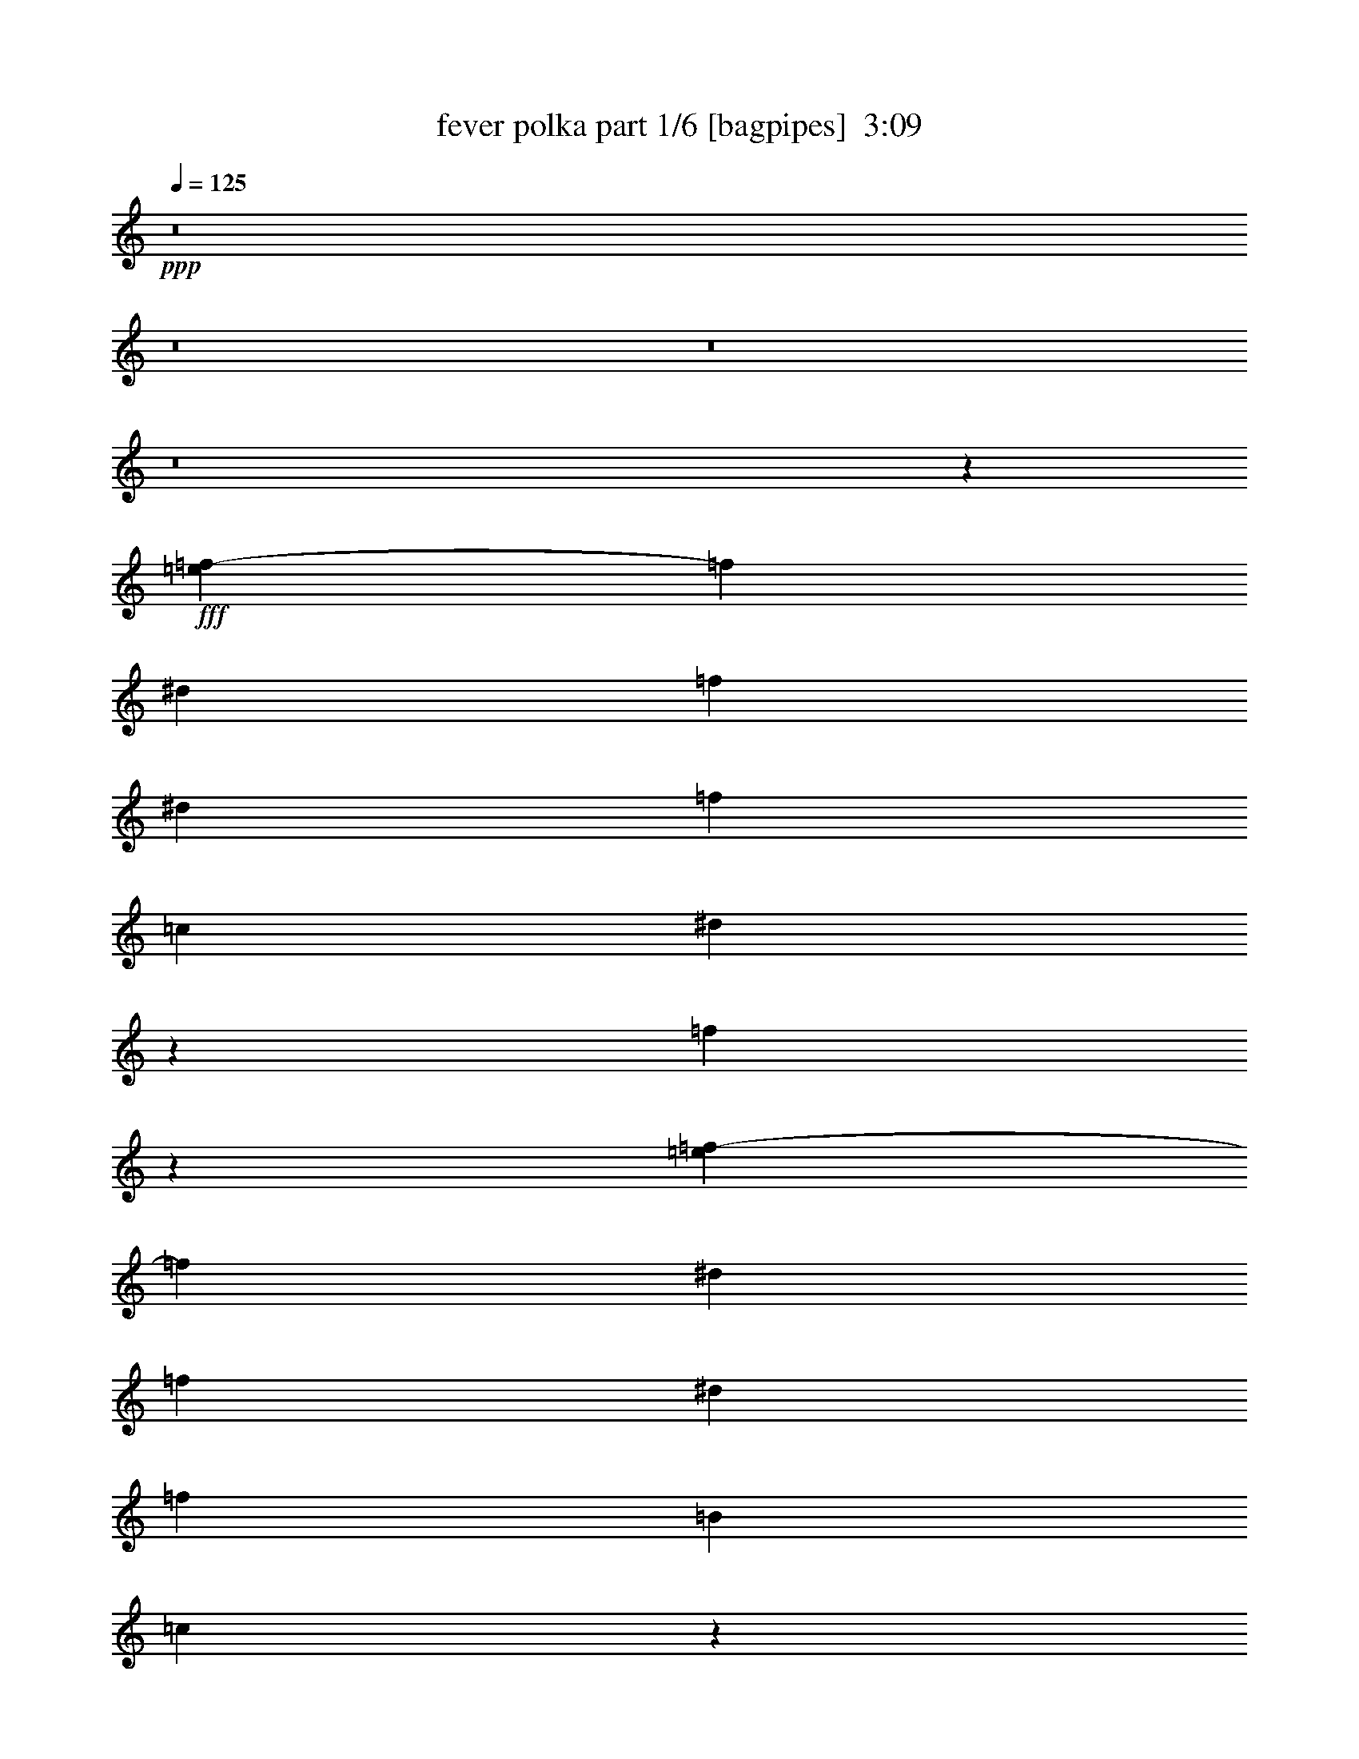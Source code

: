 % Produced with Bruzo's Transcoding Environment
% Transcribed by  Bruzo

X:1
T:  fever polka part 1/6 [bagpipes]  3:09
Z: Transcribed with BruTE 64
L: 1/4
Q: 125
K: C
+ppp+
z8
z8
z8
z8
z212125/33008
+fff+
[=e6811/33008=f6811/33008-]
[=f1007/4126]
[^d3201/8252]
[=f3459/8252]
[^d3201/8252]
[=f26639/33008]
[=c3459/8252]
[^d6427/16504]
z6377/16504
[=f14065/33008]
z73909/33008
[=e6811/33008=f6811/33008-]
[=f11773/33008]
[^d3201/8252]
[=f3201/8252]
[^d13835/33008]
[=f1665/2063]
[=B3201/8252]
[=c2541/8252]
z107135/33008
[=e6811/33008=f6811/33008-]
[=f1007/4126]
[^d13835/33008]
[=f3201/8252]
[^d3459/8252]
[=f10815/33008]
z14793/33008
[=c13835/33008]
[^d1665/2063]
[=f12811/33008]
z9859/8252
[=f3459/8252]
[=f3201/8252]
[^d3201/8252]
[=f13835/33008]
[^d3201/8252]
[=f3459/8252]
[^d3201/8252]
[=f26639/33008]
[=B3201/8252]
[=c1665/2063]
[=c13835/33008]
[=c3201/8252]
[=c3201/8252]
[^d1665/2063]
[=c13279/16504]
z119443/33008
[=c3201/8252]
[=c3459/8252]
[^d14831/33008]
z10777/33008
[=f13979/33008]
z11185/16504
[=e/8]
[=f3201/8252]
[^d13835/33008]
[=f3201/8252]
[^d3201/8252]
[=f1665/2063]
[=B13835/33008]
[=c6407/16504]
z105107/33008
[=b/8]
[=c'10119/33008]
[=c'1585/4126]
z92847/33008
[=c3201/8252]
[=c13835/33008]
[^d6273/16504]
z7047/16504
[=c12725/33008]
z13359/16504
[=f3201/8252]
[^d3459/8252]
[=f3201/8252]
[^d13835/33008]
[=f3201/4126]
[=B3459/8252]
[=c12591/33008]
z119575/33008
[=f3201/8252]
[^d13835/33008]
[=f3201/8252]
[=f2537/8252]
z4123/8252
[=c3201/8252]
[^d14027/33008]
z3153/8252
[=f14207/33008]
z19629/8252
[=f13835/33008]
[^d3201/8252]
[=f3201/8252]
[^d3459/8252]
[=f1319/4126]
z16087/33008
[=B3201/8252]
[=c5153/16504]
z95221/33008
[^d13835/33008]
[=f3201/8252]
[^d3459/8252]
[=f3201/8252]
[^d3201/8252]
[=f26639/33008]
[=c3459/8252]
[^d8647/33008]
z16961/33008
[=f874/2063]
z39295/33008
[=f9709/33008]
z/8
[=f3201/8252]
[^d1007/4126]
[=e6811/33008=f6811/33008-]
[=f11773/33008]
[^d3201/8252]
[=f13835/33008]
[^d3201/8252]
[=f5165/16504]
z8155/16504
[=B3201/8252]
[=c6073/16504]
z14493/33008
[=c3201/8252]
[=c3459/8252]
[=c3201/8252]
[^d26639/33008]
[=c6675/8252]
z59651/16504
[=c3201/8252]
[=c3201/8252]
[^d5939/16504]
z14761/33008
[=f14121/33008]
z5557/8252
[=e/8]
[=f3201/8252]
[^d3201/8252]
[=f3459/8252]
[^d3201/8252]
[=f14233/33008]
z6203/16504
[=B3201/8252]
[=c13987/33008]
z105375/33008
[=c'3459/8252]
[=c'12821/33008]
z92705/33008
[=c3201/8252]
[=c3459/8252]
[^d12687/33008]
z872/2063
[=c12867/33008]
z26577/33008
[=f3201/8252]
[^d13835/33008]
[=f3201/8252]
[^d3201/8252]
[=f2987/8252]
z3673/8252
[=B13835/33008]
[=c5335/16504]
z15187/4126
[^d1665/2063]
[=c'3201/8252]
[=c'26639/33008]
[^a3133/8252]
z1682/2063
[=c'26639/33008]
[^a3201/8252]
[=c'1665/2063]
[^d14281/33008]
z12581/16504
[^d1665/2063]
[=c'13835/33008]
[=c'3201/4126]
[^a4921/16504]
z12049/33008
[=b1703/8252=c'1703/8252-]
[=c'2943/8252]
[^a1665/2063]
[=g25247/33008]
z6705/4126
[=c26639/33008]
[^A3201/8252]
[=c3459/8252]
[^A12735/33008]
z6677/8252
[=c3201/8252]
[^A12063/33008]
z14577/33008
[=c14305/33008]
z6167/16504
[^d6211/16504]
z13511/16504
[=f13835/33008]
[=f3201/8252]
[=f3201/8252]
[^d3459/8252]
[=f6267/16504]
z14105/33008
[=B3201/8252]
[=c26729/33008]
z105437/33008
[^f6077/16504]
z7243/16504
[=e3201/8252]
[^f26639/33008]
[^c3459/8252]
[=e3173/8252]
z13947/33008
[^f1609/4126]
z78819/33008
[^f3459/8252]
[=e3201/8252]
[^f20237/33008]
[=e9603/16504]
[^f3459/8252]
[=c3201/8252]
[^c5001/16504]
z54475/16504
[=f/8]
[^f568/2063]
[=e13835/33008]
[^f3201/8252]
[=e3459/8252]
[^f3201/4126]
[^c13835/33008]
[=e10407/33008]
z16233/33008
[^f12649/33008]
z19799/16504
[^c3459/8252]
[^c6291/16504]
z33097/8252
[^c13835/33008]
[^c3201/8252]
[^c3459/8252]
[=e3201/4126]
[^c6599/8252]
z119605/33008
[^c3201/8252]
[^c3459/8252]
[=e3201/8252]
[^f26621/33008]
z13329/16504
[^f3201/8252]
[=e13835/33008]
[^f3201/8252]
[=e3201/8252]
[^f1665/2063]
[=c13835/33008]
[^c10589/33008]
z53871/16504
[^c13835/33008]
[^c26889/16504]
z51749/33008
[^c13835/33008]
[^c3201/8252]
[^d14447/33008]
z12909/8252
[^f3201/8252]
[=e3459/8252]
[^f3201/8252]
[=e13835/33008]
[^f10613/33008]
z16027/33008
[=c3201/8252]
[^c5183/16504]
z15225/4126
[^f3201/8252]
[=e20237/33008]
[^f10119/16504]
[=e3201/8252]
[^f13835/33008]
[^c4339/16504]
[^d/8]
[=e1665/2063]
[^f6757/8252]
z18817/33008
[=e3201/16504]
[^f3459/8252]
[^f3201/8252]
[^f13835/33008]
[=e3201/8252]
[^f3459/8252]
[=e3201/8252]
[^f26639/33008]
[=c3201/8252]
[^c7135/16504]
z26273/8252
[^f3201/8252]
[=e3459/8252]
[^f3201/8252]
[=e13835/33008]
[^f6429/16504]
z6375/16504
[^c3459/8252]
[=e12611/33008]
z3507/8252
[^f12791/33008]
z39457/33008
[=e13835/33008]
[=e5215/8252]
[=f6811/33008^f6811/33008-]
[^f11773/33008]
[=e3201/8252]
[^f13835/33008]
[=e3201/8252]
[^f12231/33008]
z14409/33008
[=c3201/8252]
[^c749/2063]
z14655/33008
[^c3459/8252]
[^c3201/8252]
[^c3201/8252]
[=e26639/33008]
[^c13269/16504]
z14933/4126
[^c3201/8252]
[^c13835/33008]
[=e3201/8252]
[^f6133/33008]
z23573/16504
[^f3201/8252]
[=e3459/8252]
[^f3201/8252]
[=e3201/8252]
[^f26639/33008]
[=c3459/8252]
[^c5365/16504]
z6725/2063
[^c3459/8252]
[^c6775/8252]
z39213/16504
[^c3201/8252]
[^c3459/8252]
[=e3201/8252]
[^c2955/16504]
z47369/33008
[^f3201/8252]
[=e13835/33008]
[^f3201/8252]
[=e3459/8252]
[^f5377/16504]
z7427/16504
[=c13835/33008]
[^c6753/8252]
z52577/16504
[=g10119/16504]
[=f3201/8252]
[=g20237/33008]
[=f3201/8252]
[=g3201/8252]
[=d4855/16504]
[=e/8]
[=f26639/33008]
[=g25107/33008]
z6129/4126
[^f6811/33008=g6811/33008-]
[=g11773/33008]
[=f3201/8252]
[=g3201/8252]
[=f13835/33008]
[=g2633/8252]
z4027/8252
[^c3201/8252]
[=d26789/33008]
z92573/33008
[=g3201/8252]
[=f13835/33008]
[=g3201/8252]
[=f3201/8252]
[=g1665/2063]
[=d13835/33008]
[=f12753/33008]
z12855/33008
[=g3491/8252]
z39315/33008
[=d4855/16504]
z/8
[=d5401/16504]
z7403/16504
[=g13835/33008]
[=f3201/8252]
[=g3459/8252]
[=f3201/8252]
[=g10309/33008]
z8165/16504
[^c3201/8252]
[=d14189/33008]
z12451/33008
[=d3201/8252]
[=d13835/33008]
[=d3201/8252]
[=f1665/2063]
[=d26679/33008]
z59661/16504
[=d3201/8252]
[=d3459/8252]
[=f3201/8252]
[=g12463/33008]
z18345/16504
[^f/8]
[=g3201/8252]
[=f3201/8252]
[=g13835/33008]
[=f3201/8252]
[=g1665/2063]
[^c3201/8252]
[=d615/2063]
z13639/4126
[^c/8]
[=d10119/33008]
[=d12801/33008]
z46363/16504
[=d3201/8252]
[=d13835/33008]
[=f3201/8252]
[=d894/2063]
z34849/33008
[^f/8]
[=g3201/8252]
[=f3459/8252]
[=g3201/8252]
[=f3201/8252]
[=g6995/16504]
z12649/33008
[^c3459/8252]
[=d10649/33008]
z7995/16504
[=d3201/8252]
[=d3201/8252]
[=d3459/8252]
[=f26639/33008]
[=d25203/33008]
z119767/33008
[=d4855/16504]
z/8
[=d3201/8252]
[=f3201/8252]
[=g5829/33008]
z10831/8252
[^f/8]
[=g3201/8252]
[=f13835/33008]
[=g3201/8252]
[=f3459/8252]
[=g3201/4126]
[^c13835/33008]
[=d26931/33008]
z5648/2063
[^c6811/33008=d6811/33008-]
[=d1007/4126]
[=d14419/33008]
z22777/8252
[=d13835/33008]
[=d3201/8252]
[=f3459/8252]
[=d12827/33008]
z2167/2063
[^f6811/33008=g6811/33008-]
[=g11773/33008]
[=f3201/8252]
[=g3201/8252]
[=f13835/33008]
[=g10451/33008]
z16189/33008
[^c3201/8252]
[=d65905/33008]
z53457/33008
[=g3201/8252]
[=f13835/33008]
[=g3201/8252]
[=f3201/8252]
[=g11887/33008]
z14753/33008
[^c13835/33008]
[=d792/2063]
z873/2063
[=d3201/8252]
[=d3201/8252]
[=d13835/33008]
[=f1665/2063]
[=d20859/33008]
[^f1703/8252=g1703/8252-]
[=g2943/8252]
[=f3201/8252]
[=g3459/8252]
[=f3201/8252]
[=g12291/33008]
z3587/8252
[^c3201/8252]
[=d12045/33008]
z14595/33008
[=d13835/33008]
[=d3201/8252]
[=d3201/8252]
[=f1665/2063]
[=d13115/16504]
[^f/8]
[=g9087/33008]
[=f3459/8252]
[=g3201/8252]
[=f13835/33008]
[=g10633/33008]
z16007/33008
+ff+
[^c3201/8252]
[=d907/2063]
z12127/33008
+fff+
[=d3201/8252]
[=d3459/8252]
[=d3201/8252]
[=f26639/33008]
[=a1665/2063]
[=a3201/8252]
[=d3201/8252]
+ff+
[=g13835/33008]
[=f3201/8252]
[=g12069/33008]
z14571/33008
[^c13835/33008]
[=d1091/4126]
z1055/2063
[=d3459/8252]
[=d3201/8252]
[=d13835/33008]
[=f3201/4126]
[=d1665/2063]
[=g13835/33008]
[=f3201/8252]
[=g3201/8252]
[=f3459/8252]
[=g1817/4126]
z12103/33008
[^c3201/8252]
[=d7145/16504]
z6175/16504
[=d3201/8252]
[=d13835/33008]
+f+
[=d3201/8252]
[=f1665/2063]
[=d22513/33008]
[^g/8]
[=a3201/8252]
[=d3459/8252]
[=g3201/8252]
[=f13835/33008]
[=g14941/33008]
z10667/33008
[^c3459/8252]
[=d1321/4126]
z16071/33008
[=d3201/8252]
[=d3201/8252]
[=d3459/8252]
[=f26639/33008]
[=d3201/4126]
[=g3459/8252]
[=f3201/8252]
[=g13835/33008]
[=f3201/8252]
[=g2547/8252]
z4113/8252
+mf+
[^c3201/8252]
[=d7455/2063]
z8
z23/16

X:2
T:  fever polka part 2/6 [pibgorn]  3:09
Z: Transcribed with BruTE 64
L: 1/4
Q: 125
K: C
+ppp+
z8
z8
z8
z8
z212125/33008
+ff+
[^F,6811/33008=G,6811/33008-]
+ppp+
[=G,1007/4126]
[=G,3201/8252]
[=F,3459/8252]
[=G,3201/8252]
[=F,26639/33008]
[^D,3459/8252]
[=C3201/4126]
[=C14065/33008]
z73909/33008
[^F,6811/33008=G,6811/33008-]
[=G,11773/33008]
[=G,3201/8252]
[=F,3201/8252]
[=G,13835/33008]
[=A,1665/2063]
[=G,3201/8252]
[=G,6667/8252]
z90631/33008
[=B,6811/33008=C6811/33008-]
[=C1007/4126]
[=C13835/33008]
[=G,3201/8252]
[=G,4855/16504]
z/8
[=G,6439/16504]
z6365/16504
[^D,13835/33008]
[=C1665/2063]
[=C12811/33008]
z9859/8252
[=G,3459/8252]
[=G,3201/8252]
[=G,8055/33008]
[^F,1703/8252=G,1703/8252-]
[=G,2943/8252]
[=G,3201/8252]
[=F,3459/8252]
[=G,3201/8252]
[=A,26639/33008]
[=G,3201/8252]
[^D,3517/8252]
z3143/8252
[^D,13835/33008]
[^D,3201/8252]
[^D,3201/8252]
[=G,1665/2063]
[=C13279/16504]
z119443/33008
[^D,3201/8252]
[=F,3459/8252]
[=G,10705/33008]
z14903/33008
[=F,13979/33008]
z1656/2063
[=G,3201/8252]
[=G,13835/33008]
[=F,3201/8252]
[=G,3201/8252]
[=A,1665/2063]
[=G,13835/33008]
[=G,10751/33008]
z53585/16504
[=B,/8]
[=C10119/33008]
[=C1585/4126]
z92847/33008
[=C3201/8252]
[=C13835/33008]
[=G,10483/33008]
z16157/33008
[=C12725/33008]
z1412/2063
[=A,/8]
[^A,3201/8252]
[=G,3459/8252]
[=G,3201/8252]
[=G,13835/33008]
[=G,3201/4126]
[=B,3459/8252]
[=C7327/16504]
z14689/4126
[=G,3201/8252]
[=G,13835/33008]
[=G,3201/8252]
[=F,2537/8252]
z4123/8252
[^D,3201/8252]
[=C26639/33008]
[=C14207/33008]
z19629/8252
[=G,9709/33008]
z/8
[=G,3201/8252]
[=F,3201/8252]
[=G,3459/8252]
[=A,1319/4126]
z16087/33008
[=G,3201/8252]
[=G,13405/16504]
z78717/33008
[=G,2943/8252]
[^F,6811/33008=G,6811/33008-]
[=G,5473/8252]
[=C3201/8252]
[=G,3201/8252]
[=F,26639/33008]
[^D,3459/8252]
[=G,3201/4126]
[=A,874/2063]
z39295/33008
[=C9709/33008]
z/8
[=C3201/8252]
[=C6271/33008]
z6533/33008
[=G,3459/8252]
[=G,3201/8252]
[=F,13835/33008]
[=G,3201/8252]
[=A,5165/16504]
z8155/16504
[=G,3201/8252]
[^D,26639/33008]
[^D,3201/8252]
[^D,3459/8252]
[^D,3201/8252]
[=G,26639/33008]
[^D,1665/2063]
[=G,26879/33008]
z92483/33008
[^D,3201/8252]
[=F,3201/8252]
[=G,26639/33008]
[=F,14121/33008]
z5557/8252
[^F,/8]
[=G,3201/8252]
[=G,3201/8252]
[=F,3459/8252]
[=G,3201/8252]
[=A,14233/33008]
z6203/16504
[=G,3201/8252]
[=G,26365/33008]
z23147/8252
[=B,/8]
[=C10119/33008]
[=C5379/16504]
z5923/2063
[=C3201/8252]
[=C3459/8252]
[=G,664/2063]
z16015/33008
[=C12867/33008]
z26577/33008
[^A,3201/8252]
[=G,13835/33008]
[=G,3201/8252]
[=G,3201/8252]
[=G,2987/8252]
z3673/8252
[=G,13835/33008]
[=E,5335/16504]
z15187/4126
[=G1317/4126]
z2013/4126
[^D3201/8252]
[^D26639/33008]
[=G3133/8252]
z1682/2063
[=C26639/33008]
[=D3201/8252]
[^D1665/2063]
[=G14281/33008]
z12581/16504
[=G1665/2063]
[^D13835/33008]
[^D3201/4126]
[=G11905/33008]
z14735/33008
[=A13835/33008]
[=G11257/16504]
z/8
[=G25247/33008]
z6705/4126
[=C26639/33008]
[=G,3201/8252]
[^G,3459/8252]
[^D,12735/33008]
z11291/16504
[=B,/8]
[=C3201/8252]
[=G,12063/33008]
z14577/33008
[=C6121/16504]
z14397/33008
[=C6211/16504]
z13511/16504
[=G,13835/33008]
[=A,3201/8252]
[=G,3201/8252]
[=B,3459/8252]
[=A,6267/16504]
z14105/33008
[=G,3201/8252]
[=G,26729/33008]
z105437/33008
[^G,1665/2063]
[=G,3201/8252]
[^F,26639/33008]
[=E,3459/8252]
[^G,22513/33008]
z/8
[^G,1609/4126]
z74071/33008
[=D6811/33008^D6811/33008-]
[^D11773/33008]
[=C3201/8252]
[=D20237/33008]
[=C9603/16504]
[^A,3459/8252]
[^G,3201/8252]
[^C13253/16504]
z11607/4126
[^C3201/8252]
[=C13835/33008]
[=B,3201/8252]
[^G,3459/8252]
[^F,3201/4126]
[=E,13835/33008]
[^G,1665/2063]
[=E,12649/33008]
z19799/16504
[=E,3459/8252]
[=E,6291/16504]
z33097/8252
[=E,13835/33008]
[=E,3201/8252]
[^F,3459/8252]
[^G,3201/4126]
[=E,13115/16504]
[^D,/8]
[=E,22859/33008]
z46393/16504
[=E,3201/8252]
[=E,3459/8252]
[^G,3201/8252]
[^F,26621/33008]
z13329/16504
[^G,3201/8252]
[=C13835/33008]
[^A,3201/8252]
[^G,3201/8252]
[^A,1665/2063]
[^G,13835/33008]
[^G,10589/33008]
z53871/16504
[^C13835/33008]
[=E26889/16504]
z51749/33008
[^C13835/33008]
[^C3201/8252]
[^G,14447/33008]
z12909/8252
[^D3201/8252]
[=C3459/8252]
[^A,3201/8252]
[^G,13835/33008]
[^G,10613/33008]
z16027/33008
[^D,3201/8252]
[=E,13435/16504]
z6581/2063
[^G,3201/8252]
[=G,20237/33008]
[=A,10119/16504]
[=G,3201/8252]
[^F,13835/33008]
[=E,3201/8252]
[^G,1665/2063]
[=E,6757/8252]
z18817/33008
[^G,3201/16504]
[=E,3459/8252]
[^G,6197/16504]
[=G,/8]
[^G,22923/33008]
[^A,3459/8252]
[=C3201/8252]
[^A,26639/33008]
[^G,3201/8252]
[^G,7135/16504]
z103029/33008
[=C6811/33008^C6811/33008-]
[^C1007/4126]
[^C3459/8252]
[^G,3201/8252]
[=G,13835/33008]
[^G,14921/33008]
z10687/33008
[=E,3459/8252]
[^G,26639/33008]
[=E,12791/33008]
z39457/33008
[=E,13835/33008]
[=E,3201/4126]
[^G,3459/8252]
[^G,3201/8252]
[^A,13835/33008]
[=C3201/8252]
[=C1271/4126]
z2059/4126
[^G,3201/8252]
[=E,26639/33008]
[=E,3459/8252]
[=E,3201/8252]
[^F,3201/8252]
[^G,26639/33008]
[=E,13115/16504]
[^D,/8]
[=E,23001/33008]
z92645/33008
[=E,3201/8252]
[=E,13835/33008]
[^G,3201/8252]
[^G,6161/16504]
z36831/33008
[=G,/8]
[^G,3201/8252]
[^G,3459/8252]
[^F,3201/8252]
[^G,3201/8252]
[^A,26639/33008]
[^G,3459/8252]
[^G,25171/33008]
z46375/16504
[^D,/8]
[=E,10119/33008]
[=E,12659/33008]
z92867/33008
[=E,3201/8252]
[=E,3459/8252]
[=E,3201/8252]
[=E,2955/16504]
z47369/33008
[^G,3201/8252]
[^G,13835/33008]
[^F,3201/8252]
[^G,3459/8252]
[^A,12817/33008]
z12791/33008
[^G,13835/33008]
[^G,12571/33008]
z119595/33008
[=D10119/16504]
[=A,3201/8252]
[=B,20237/33008]
[=A,3201/8252]
[=B,3201/8252]
[=B,3459/8252]
[=A,26639/33008]
[=F,25107/33008]
z13445/8252
[=E3459/8252]
[=D3201/8252]
[^C3201/8252]
[^C13835/33008]
[=A,2633/8252]
z4027/8252
[=E,3201/8252]
[=F,3087/8252]
z53507/16504
[=D3201/8252]
[=D13835/33008]
[=A,3201/8252]
[=A,3201/8252]
[=A,1665/2063]
[=B,13835/33008]
[=A,3201/4126]
[=B,3491/8252]
z39315/33008
[=D3459/8252]
[=F,8739/33008]
z1515/4126
[^G,1703/8252=A,1703/8252-]
[=A,2943/8252]
[=A,3201/8252]
[=E,3459/8252]
[=F,3201/8252]
[=E,3093/8252]
z14267/33008
[=A,3201/8252]
[=F,1665/2063]
[=F,3201/8252]
[=F,13835/33008]
[=F,3201/8252]
[=A,1665/2063]
[=F,13115/16504]
[=E,/8]
[=F,11571/16504]
z92503/33008
[=F,3201/8252]
[=G,3459/8252]
[=A,3201/8252]
[=A,3137/16504]
z42879/33008
[^G,/8]
[=A,3201/8252]
[^C3201/8252]
[=B,13835/33008]
[=A,3201/8252]
[=B,1665/2063]
[=A,3201/8252]
[=A,3293/4126]
z5788/2063
[=E,/8]
[=F,10119/33008]
[=F,12801/33008]
z46363/16504
[=F,3201/8252]
[=G,13835/33008]
[=A,3201/8252]
[=F,1513/8252]
z43101/33008
[^G,/8]
[=A,3201/8252]
[^C3459/8252]
[=B,3201/8252]
[=A,3201/8252]
[=E,1233/4126]
z16775/33008
[=E,3459/8252]
[=F,1589/4126]
z13927/33008
[=F,3201/8252]
[=F,3201/8252]
[=F,3459/8252]
[=F,26639/33008]
[=G,25199/33008]
[=E,/8]
[=F,22697/33008]
z23237/8252
[=F,3459/8252]
[=G,3201/8252]
[=A,3201/8252]
[=G,1973/8252]
z45387/33008
[=A,3201/8252]
[^C13835/33008]
[=B,3201/8252]
[=A,3459/8252]
[=G,3201/4126]
[=A,13835/33008]
[=A,6245/16504]
z104809/33008
[=E,6811/33008=F,6811/33008-]
[=F,1007/4126]
[=F,26797/33008]
z39365/16504
[=F,13835/33008]
[=G,3201/8252]
[=A,3459/8252]
[=F,4575/33008]
z5959/4126
[=E,3459/8252]
[=A,3201/8252]
[=G,3201/8252]
[=A,13835/33008]
[=A,6257/16504]
z7063/16504
[=E,3201/8252]
[=F,65905/33008]
z25697/16504
[^D,6811/33008=E,6811/33008-]
[=E,1007/4126]
[=A,13835/33008]
[=G,3201/8252]
[=A,3201/8252]
[=G,11887/33008]
z14753/33008
[=E,13835/33008]
[=F,792/2063]
z873/2063
[=B,3201/8252]
[=B,3201/8252]
[=B,13835/33008]
[=A,1665/2063]
[=B,20859/33008]
[^G,1703/8252=A,1703/8252-]
[=A,2943/8252]
[^C3201/8252]
[=B,3459/8252]
[=A,3201/8252]
[=E,7177/16504]
z12285/33008
[=E,3201/8252]
[=F,3527/8252]
z3133/8252
[=F,13835/33008]
[=F,3201/8252]
[=F,3201/8252]
[=A,1665/2063]
[=F,26639/33008]
[=A,1665/2063]
[=G,3201/8252]
[=F,13835/33008]
[=E,10633/33008]
z16007/33008
[=E,3201/8252]
[=F,12449/33008]
z7095/16504
[=B,3201/8252]
[=B,3459/8252]
[=B,3201/8252]
[=A,26639/33008]
[=F,11257/16504]
[^G,/8]
[=A,3201/8252]
[=B,3201/8252]
[^C13835/33008]
[^C3201/8252]
[=E,12069/33008]
z14571/33008
[=E,13835/33008]
[=F,6427/16504]
z6377/16504
[=F,3459/8252]
[=F,3201/8252]
[^G,13835/33008]
[^G,3201/4126]
[=F,13115/16504]
[^G,/8]
[=A,22923/33008]
[=G,3201/8252]
[=F,3459/8252]
[=E,1817/4126]
z12103/33008
[=A,3201/8252]
[=F,7145/16504]
z6175/16504
[=F,3201/8252]
[=F,13835/33008]
[=F,3201/8252]
[=A,1665/2063]
[=B,22513/33008]
[^G,/8]
[=A,3201/8252]
[=B,3459/8252]
[^C3201/8252]
[^C13835/33008]
[=E,6439/16504]
z6365/16504
[=A,3459/8252]
[=F,12631/33008]
z1751/4126
[=F,3201/8252]
[=F,3201/8252]
[=F,3459/8252]
[=A,26639/33008]
[=F,3201/4126]
[=G,3459/8252]
[=F,3201/8252]
[=G,13835/33008]
[=F,3201/8252]
[=G,2547/8252]
z4113/8252
[^C,3201/8252]
[=D,7455/2063]
z8
z23/16

X:3
T:  fever polka part 3/6 [horn]  3:09
Z: Transcribed with BruTE 64
L: 1/4
Q: 125
K: C
+ppp+
z8
z79537/16504
[=C2983/16504]
z7869/33008
+ff+
[=G1643/8252=c1643/8252^d1643/8252]
z779/4126
+f+
[=G,3073/16504]
z3329/16504
+ff+
[=G715/4126=c715/4126^d715/4126]
z2029/8252
+f+
[=C6325/33008]
z6479/33008
[=G5899/33008=c5899/33008^d5899/33008]
z7943/33008
[=G,3249/16504]
z3153/16504
+ff+
[=G759/4126=c759/4126^d759/4126]
z7763/33008
+f+
[=C3339/16504]
z3063/16504
[=G1563/8252=c1563/8252^d1563/8252]
z819/4126
[=G,2913/16504]
z4005/16504
[=G6431/33008=c6431/33008^d6431/33008]
z6373/33008
[=C6005/33008]
z3915/16504
+mf+
[=G6611/33008=c6611/33008^d6611/33008]
z6193/33008
+ff+
[=G,6185/33008]
z6619/33008
+mf+
[=G5759/33008=c5759/33008^d5759/33008]
z8077/33008
+f+
[=C1591/8252]
z805/4126
+ff+
[=G2969/16504=c2969/16504=e2969/16504]
z7897/33008
+mf+
[=G,409/2063]
z1565/8252
[=G3059/16504=c3059/16504=e3059/16504]
z835/4126
+f+
[=C2849/16504]
z8137/33008
[=G394/2063=c394/2063=e394/2063]
z1625/8252
[=G,2939/16504]
z3979/16504
+mf+
[=G6483/33008=c6483/33008=e6483/33008]
z3157/16504
[=C379/2063]
z7771/33008
+f+
[=G3335/16504=c3335/16504=f3335/16504]
z3067/16504
[=G,1561/8252]
z410/2063
+mf+
[=G2909/16504=c2909/16504=f2909/16504]
z60265/33008
+f+
[=C5751/33008]
z8085/33008
[=G1589/8252=c1589/8252^d1589/8252]
z403/2063
[=G,2965/16504]
z7905/33008
+mf+
[=G817/4126=c817/4126^d817/4126]
z6261/33008
[=C6117/33008]
z6687/33008
+ff+
[=G5691/33008=c5691/33008^d5691/33008]
z8145/33008
+f+
[=G,787/4126]
z1627/8252
[=G2935/16504=c2935/16504^d2935/16504]
z7965/33008
[=C1619/8252]
z791/4126
+mf+
[=G3025/16504=c3025/16504^d3025/16504]
z3893/16504
+f+
[=G,6655/33008]
z6149/33008
+ff+
[=G6229/33008=c6229/33008^d6229/33008]
z6575/33008
[=C5803/33008]
z502/2063
+mf+
[=G6409/33008=c6409/33008^d6409/33008]
z6395/33008
+ff+
[=G,5983/33008]
z7853/33008
+f+
[=G1647/8252=c1647/8252^d1647/8252]
z6223/33008
[=D6155/33008]
z6649/33008
+mf+
[=G5729/33008=B5729/33008=d5729/33008]
z4053/16504
+f+
[=D6335/33008]
z6469/33008
+mf+
[=G5909/33008=B5909/33008=d5909/33008]
z495/2063
+ff+
[=D6521/33008]
z6283/33008
[=G6095/33008=B6095/33008=d6095/33008]
z1935/8252
+f+
[=D6701/33008]
z6103/33008
+mf+
[=G6275/33008=B6275/33008=d6275/33008]
z6529/33008
+f+
[=C5849/33008]
z7987/33008
[=G3227/16504=c3227/16504^d3227/16504]
z3175/16504
[=G,1507/8252]
z3907/16504
+mf+
[=G6627/33008=c6627/33008^d6627/33008]
z6177/33008
+ff+
[=C6201/33008]
z6603/33008
+f+
[=G5775/33008=c5775/33008^d5775/33008]
z8061/33008
[=G,1595/8252]
z803/4126
[=G3/16=c3/16-^d3/16]
[=c7653/33008]
+ff+
[=C6553/33008]
z6251/33008
[=G6127/33008=c6127/33008^d6127/33008]
z6677/33008
+f+
[=G,5701/33008]
z8135/33008
+ff+
[=G3153/16504=c3153/16504^d3153/16504]
z3249/16504
+f+
[=C735/4126]
z7955/33008
+mf+
[=G3243/16504=c3243/16504^d3243/16504]
z3159/16504
+f+
[=G,1515/8252]
z486/2063
+mf+
[=G6665/33008=c6665/33008^d6665/33008]
z6139/33008
[=C6239/33008]
z6565/33008
+ff+
[=G5813/33008=c5813/33008^d5813/33008]
z8015/33008
[=C3213/16504]
z3189/16504
+f+
[=G375/2063=c375/2063^d375/2063]
z1959/8252
[=C6605/33008]
z6199/33008
[=G6179/33008=c6179/33008^d6179/33008]
z3309/16504
+ff+
[=G,360/2063]
z8075/33008
+f+
[=G3183/16504=c3183/16504^d3183/16504]
z3219/16504
+mf+
[^D1485/8252]
z987/4126
[=G6545/33008^A6545/33008^d6545/33008]
z6259/33008
+ff+
[=G,6119/33008]
z6685/33008
[=G5693/33008=B5693/33008=d5693/33008]
z8135/33008
+mf+
[=D3153/16504]
z3249/16504
+ff+
[=G735/4126=B735/4126=d735/4126]
z1989/8252
+f+
[=D6485/33008]
z6319/33008
+ff+
[=G6059/33008=c6059/33008^d6059/33008]
z486/2063
+mf+
[=C6665/33008]
z6139/33008
[=G6239/33008=c6239/33008^d6239/33008]
z6565/33008
+f+
[=G,5813/33008]
z8023/33008
+mf+
[=G3209/16504=c3209/16504^d3209/16504]
z3193/16504
[=C749/4126]
z7843/33008
+f+
[=G3299/16504=c3299/16504^d3299/16504]
z3103/16504
+mf+
[^D1543/8252]
z829/4126
[=G3/16-^A3/16=d3/16]
[=G7647/33008]
+f+
[=C6351/33008]
z6453/33008
[=G5925/33008=c5925/33008^d5925/33008]
z3955/16504
[=G,6531/33008]
z6273/33008
+mf+
[=G6105/33008=c6105/33008^d6105/33008]
z1673/8252
+f+
[=C2843/16504]
z4075/16504
+ff+
[=G6291/33008=c6291/33008^d6291/33008]
z6513/33008
+f+
[=G,5865/33008]
z7977/33008
[=G404/2063=c404/2063^d404/2063]
z6347/33008
[=C6031/33008]
z7805/33008
[=G1659/8252=c1659/8252^d1659/8252]
z6161/33008
[=G,6217/33008]
z6587/33008
[=G5791/33008=c5791/33008^d5791/33008]
z8037/33008
+mf+
[=C1601/8252]
z400/2063
[=G2989/16504=c2989/16504^d2989/16504]
z3929/16504
+f+
[=G,6583/33008]
z6221/33008
+ff+
[=G6157/33008=c6157/33008^d6157/33008]
z3327/16504
[^D1431/8252]
z8111/33008
[=G3165/16504^A3165/16504^d3165/16504]
z3237/16504
[=G,369/2063]
z7939/33008
+f+
[=G3251/16504=B3251/16504=d3251/16504]
z3151/16504
+ff+
[=D1519/8252]
z7759/33008
[=G3341/16504=B3341/16504=d3341/16504]
z3061/16504
+f+
[=D391/2063]
z1637/8252
+mf+
[=G2915/16504=c2915/16504^d2915/16504]
z8013/33008
[=C1607/8252]
z797/4126
[=G3001/16504=c3001/16504^d3001/16504]
z3913/16504
+f+
[=G,6615/33008]
z3/16
+ff+
[=G3/16=c3/16^d3/16]
z3311/16504
[=C1439/8252]
z8087/33008
[=G3177/16504=c3177/16504^d3177/16504]
z3225/16504
+f+
[=G,741/4126]
z7907/33008
[=G3267/16504=c3267/16504^d3267/16504]
z3135/16504
[=C1527/8252]
z837/4126
+ff+
[=G2841/16504=c2841/16504^d2841/16504]
z4077/16504
+f+
[=G,6287/33008]
z6517/33008
[=G5861/33008=c5861/33008^d5861/33008]
z7967/33008
+ff+
[=C3237/16504]
z3165/16504
+mf+
[=G378/2063=c378/2063^d378/2063]
z7781/33008
+f+
[=G,1665/8252]
z384/2063
[=G3/16-=c3/16^d3/16]
[=G3311/16504]
[=C5801/33008]
z4017/16504
[=G6407/33008=c6407/33008^d6407/33008]
z6397/33008
[=G,5981/33008]
z7855/33008
+mf+
[=A3293/16504=c3293/16504^d3293/16504]
z3109/16504
+f+
[=F385/2063]
z1661/8252
+mf+
[=A2867/16504=c2867/16504^d2867/16504]
z4047/16504
+f+
[^D6347/33008]
z6457/33008
+ff+
[=G5921/33008=c5921/33008^d5921/33008]
z1977/8252
+mf+
[^D6533/33008]
z6271/33008
[=G6107/33008^A6107/33008^d6107/33008]
z6697/33008
+f+
[=G,5681/33008]
z4077/16504
+mf+
[=G6287/33008=B6287/33008=d6287/33008]
z6517/33008
+ff+
[=D5861/33008]
z7975/33008
+f+
[=G3233/16504=B3233/16504=d3233/16504]
z3169/16504
+mf+
[=D755/4126]
z7795/33008
[=G3323/16504=c3323/16504^d3323/16504]
z3079/16504
[=C1555/8252]
z823/4126
[=G2897/16504=c2897/16504^d2897/16504]
z4021/16504
+f+
[=G,6399/33008]
z6405/33008
+mf+
[=G5973/33008=c5973/33008^d5973/33008]
z3931/16504
+f+
[=C6579/33008]
z6225/33008
[=G6153/33008=c6153/33008^d6153/33008]
z6651/33008
+mf+
[=G,5727/33008]
z8109/33008
[=G3/16=c3/16-^d3/16]
[=c6615/33008]
+f+
[=C2953/16504]
z7929/33008
+ff+
[=G407/2063=c407/2063^d407/2063]
z1573/8252
+f+
[=G,3043/16504]
z3875/16504
+mf+
[=G6691/33008=c6691/33008^d6691/33008]
z6113/33008
[=C6265/33008]
z6539/33008
[=G5839/33008=c5839/33008^d5839/33008]
z1999/8252
+f+
[=G,6445/33008]
z6359/33008
[=G6019/33008=c6019/33008^d6019/33008]
z7817/33008
+mf+
[=C414/2063]
z1545/8252
+f+
[=G3099/16504=c3099/16504^d3099/16504]
z3303/16504
[=G,1443/8252]
z8063/33008
[=G3189/16504=c3189/16504^d3189/16504]
z3213/16504
+mf+
[=C372/2063]
z1971/8252
+f+
[=G6557/33008=c6557/33008^d6557/33008]
z390/2063
[=G,3069/16504]
z3333/16504
+ff+
[=G357/2063=c357/2063^d357/2063]
z8123/33008
+f+
[^D3159/16504]
z3243/16504
+mf+
[=G1473/8252^A1473/8252^d1473/8252]
z7951/33008
+f+
[=G,3245/16504]
z3157/16504
+ff+
[=G379/2063=B379/2063=d379/2063]
z7771/33008
+mf+
[=D3335/16504]
z3067/16504
[=G1561/8252=B1561/8252=d1561/8252]
z410/2063
+f+
[=D2909/16504]
z4009/16504
[=G6423/33008=c6423/33008^d6423/33008]
z3187/16504
+mf+
[=C1501/8252]
z7831/33008
+f+
[=G3305/16504=c3305/16504^d3305/16504]
z3097/16504
+mf+
[=G,773/4126]
z1655/8252
[=G2879/16504=c2879/16504^d2879/16504]
z4039/16504
+ff+
[=C6363/33008]
z6441/33008
+f+
[=G5937/33008=c5937/33008^d5937/33008]
z3949/16504
[^D6543/33008]
z6261/33008
+ff+
[=G3/16^A3/16=d3/16-]
[=d3311/16504]
[=C1421/8252]
z1019/4126
+mf+
[=G6289/33008=c6289/33008^d6289/33008]
z1627/8252
+ff+
[=G,2935/16504]
z7965/33008
+mf+
[=G1619/8252=c1619/8252^d1619/8252]
z791/4126
+ff+
[=C3025/16504]
z3893/16504
+mf+
[=G6655/33008=c6655/33008^d6655/33008]
z3071/16504
+f+
[=G,1559/8252]
z821/4126
+mf+
[=G2905/16504=c2905/16504^d2905/16504]
z8019/33008
+ff+
[=C3211/16504]
z3191/16504
+f+
[=G1499/8252=c1499/8252^d1499/8252]
z7839/33008
[=C3301/16504]
z3101/16504
+ff+
[=G386/2063=c386/2063^d386/2063]
z1657/8252
[=C2875/16504]
z4043/16504
+mf+
[=G6355/33008=c6355/33008^d6355/33008]
z3221/16504
+f+
[=G,371/2063]
z7899/33008
+ff+
[=G3271/16504=c3271/16504^d3271/16504]
z3131/16504
+f+
[^D1529/8252]
z418/2063
+ff+
[=G2845/16504^A2845/16504^d2845/16504]
z8139/33008
+f+
[=G,3151/16504]
z3251/16504
[=G1469/8252=B1469/8252=d1469/8252]
z497/2063
+ff+
[=D6489/33008]
z6315/33008
+f+
[=G6063/33008=B6063/33008=d6063/33008]
z7773/33008
+ff+
[=D1667/8252]
z767/4126
[=G3121/16504=c3121/16504^d3121/16504]
z3281/16504
+mf+
[=C727/4126]
z8019/33008
+f+
[=G3211/16504=c3211/16504^d3211/16504]
z797/4126
[=G,3001/16504]
z7833/33008
+mf+
[=G413/2063=c413/2063^d413/2063]
z1549/8252
+f+
[=C3091/16504]
z3311/16504
[=G1439/8252=c1439/8252^d1439/8252]
z505/2063
[=G,6361/33008]
z6443/33008
[=G3/16=c3/16^d3/16-]
[^d7653/33008]
+ff+
[=C3267/16504]
z3135/16504
+f+
[=G1527/8252=c1527/8252^d1527/8252]
z837/4126
[=G,2841/16504]
z8153/33008
+mf+
[=G393/2063=c393/2063^d393/2063]
z3255/16504
+f+
[=C1467/8252]
z7967/33008
+mf+
[=G3237/16504=c3237/16504^d3237/16504]
z3165/16504
[=G,378/2063]
z1947/8252
+f+
[=G6653/33008=c6653/33008^d6653/33008]
z6151/33008
+ff+
[=C6227/33008]
z6577/33008
[=G5801/33008=c5801/33008^d5801/33008]
z4017/16504
[=G,6407/33008]
z6397/33008
+mf+
[=G5981/33008=c5981/33008^d5981/33008]
z7855/33008
+f+
[=C3293/16504]
z389/2063
+ff+
[=G3077/16504=c3077/16504^d3077/16504]
z3325/16504
+f+
[=G,358/2063]
z2027/8252
[=G6333/33008=c6333/33008^d6333/33008]
z6471/33008
+mf+
[^D5907/33008]
z991/4126
[=G6513/33008^A6513/33008^d6513/33008]
z3149/16504
[=G,380/2063]
z1939/8252
+ff+
[=G6685/33008=B6685/33008=d6685/33008]
z6119/33008
+f+
[=D6259/33008]
z6545/33008
+mf+
[=G5833/33008=B5833/33008=d5833/33008]
z4001/16504
+ff+
[=D6439/33008]
z6365/33008
[=G6013/33008=c6013/33008^d6013/33008]
z977/4126
+f+
[=C6625/33008]
z6179/33008
+mf+
[=G6199/33008=c6199/33008^d6199/33008]
z6605/33008
+f+
[=G,5773/33008]
z4031/16504
[=G6379/33008=c6379/33008^d6379/33008]
z402/2063
+ff+
[=C2973/16504]
z3945/16504
+f+
[=G6551/33008=c6551/33008^d6551/33008]
z3123/16504
+mf+
[=G,1533/8252]
z417/2063
+ff+
[=G3/16-=c3/16^d3/16]
[=G3823/16504]
+f+
[=C789/4126]
z1623/8252
[=G2943/16504=c2943/16504^d2943/16504]
z3975/16504
[=G,6491/33008]
z6313/33008
[=G6065/33008=c6065/33008^d6065/33008]
z3885/16504
[=C6671/33008]
z6133/33008
[=G6245/33008=c6245/33008^d6245/33008]
z6559/33008
+mf+
[=G,5819/33008]
z8017/33008
+f+
[=G803/4126=c803/4126^d803/4126]
z1595/8252
+mf+
[=C2999/16504]
z7837/33008
+f+
[=G1651/8252=c1651/8252^d1651/8252]
z775/4126
+ff+
[=G,3089/16504]
z3313/16504
+f+
[=A719/4126=c719/4126^d719/4126]
z8077/33008
+mf+
[=F1591/8252]
z805/4126
[=A2969/16504=c2969/16504^d2969/16504]
z3949/16504
[^D6543/33008]
z6261/33008
+f+
[=G6117/33008=c6117/33008^d6117/33008]
z6687/33008
[^D5691/33008]
z509/2063
+mf+
[=G6297/33008^A6297/33008^d6297/33008]
z6507/33008
+ff+
[=G,5871/33008]
z7965/33008
+f+
[=G1619/8252=B1619/8252=d1619/8252]
z791/4126
[=D3025/16504]
z7785/33008
[=G416/2063=B416/2063=d416/2063]
z1537/8252
+ff+
[=D3115/16504]
z3287/16504
[=G1451/8252=c1451/8252^d1451/8252]
z502/2063
+mf+
[=C6409/33008]
z6395/33008
[=G5983/33008=c5983/33008^d5983/33008]
z1963/8252
+f+
[=G,6589/33008]
z6215/33008
[=G6163/33008=c6163/33008^d6163/33008]
z6641/33008
[=C5737/33008]
z8099/33008
[=G3171/16504=c3171/16504^d3171/16504]
z3231/16504
+mf+
[=G,1479/8252]
z7919/33008
+f+
[=G3/16-=c3/16^d3/16]
[=G6615/33008]
[=C381/2063]
z1935/8252
+ff+
[=G6701/33008=c6701/33008^d6701/33008]
z6103/33008
+f+
[=G,6275/33008]
z6529/33008
+ff+
[=G5849/33008=c5849/33008^d5849/33008]
z7979/33008
+f+
[=C3231/16504]
z3171/16504
[=G1509/8252=c1509/8252^d1509/8252]
z7807/33008
[=G,3317/16504]
z3085/16504
[=G388/2063=c388/2063^d388/2063]
z1649/8252
[=C2891/16504]
z8053/33008
+mf+
[=G1597/8252=c1597/8252^d1597/8252]
z401/2063
+f+
[=G,2981/16504]
z3937/16504
[=G6567/33008=c6567/33008^d6567/33008]
z6237/33008
[=C6141/33008]
z6663/33008
[=G5715/33008=c5715/33008^d5715/33008]
z1015/4126
[=G,6321/33008]
z6483/33008
[=G5895/33008=c5895/33008^d5895/33008]
z7941/33008
+ff+
[^D1625/8252]
z394/2063
+f+
[=G3037/16504^A3037/16504^d3037/16504]
z971/4126
[=G,6673/33008]
z6131/33008
[=G6247/33008=B6247/33008=d6247/33008]
z3275/16504
[=D1457/8252]
z1001/4126
+ff+
[=G6433/33008=B6433/33008=d6433/33008]
z6371/33008
+mf+
[=D6007/33008]
z1957/8252
+f+
[=G6613/33008=c6613/33008=e6613/33008]
z6191/33008
[=C6187/33008]
z6617/33008
+mf+
[=G5761/33008=c5761/33008=e5761/33008]
z8075/33008
+f+
[=G,3183/16504]
z3219/16504
+mf+
[=G1485/8252=c1485/8252=e1485/8252]
z493/2063
+ff+
[=C6553/33008]
z6251/33008
+mf+
[=G6127/33008=c6127/33008=e6127/33008]
z3335/16504
+ff+
[^D1427/8252]
z508/2063
+mf+
[=G3/16^A3/16=d3/16-]
[=d6615/33008]
+ff+
[=C5887/33008]
z1987/8252
[=G6493/33008=c6493/33008^d6493/33008]
z6311/33008
+f+
[=G,6067/33008]
z7769/33008
[=G417/2063=c417/2063^d417/2063]
z6139/33008
[=C6239/33008]
z6565/33008
+mf+
[=G5813/33008=c5813/33008^d5813/33008]
z4011/16504
[=G,6419/33008]
z6385/33008
[=G5993/33008=c5993/33008^d5993/33008]
z3925/16504
+f+
[=C6591/33008]
z6213/33008
+mf+
[=G6165/33008=c6165/33008^d6165/33008]
z6639/33008
[=G,5739/33008]
z506/2063
[=G6345/33008=c6345/33008^d6345/33008]
z1613/8252
+f+
[=C2963/16504]
z3955/16504
[=G6531/33008=B6531/33008^d6531/33008]
z6273/33008
[=G,6105/33008]
z6699/33008
[=G5679/33008=c5679/33008^d5679/33008]
z2039/8252
[=C6285/33008]
z6519/33008
+mf+
[=G5859/33008=c5859/33008^d5859/33008]
z3985/16504
[=G,6471/33008]
z6333/33008
[=G6045/33008=c6045/33008^d6045/33008]
z7783/33008
+ff+
[=C3329/16504]
z3073/16504
[=G779/4126=c779/4126^d779/4126]
z1643/8252
+f+
[=G,2903/16504]
z4015/16504
+ff+
[=G6411/33008=c6411/33008^d6411/33008]
z6393/33008
+mf+
[=A,5985/33008]
z3925/16504
+f+
[=G6591/33008=c6591/33008^d6591/33008]
z6213/33008
+mf+
[^D6165/33008]
z6639/33008
+f+
[=G5739/33008=A5739/33008^d5739/33008]
z8097/33008
+mf+
[^D793/4126]
z1615/8252
[=G2959/16504=A2959/16504^d2959/16504]
z7917/33008
+f+
[=D1631/8252]
z785/4126
+mf+
[=G3/16=A3/16-=c3/16]
[=A7647/33008]
+ff+
[^G,6703/33008]
z6101/33008
+f+
[^D6277/33008^G6277/33008=c6277/33008]
z6527/33008
[=C5851/33008]
z499/2063
[^D6457/33008^G6457/33008=c6457/33008]
z3177/16504
[^G,753/4126]
z1953/8252
[^D6629/33008^G6629/33008=c6629/33008]
z6175/33008
[=C6203/33008]
z6601/33008
[^D5777/33008^G5777/33008=c5777/33008]
z4029/16504
+ff+
[=C6383/33008]
z6421/33008
+f+
[^D5957/33008=G5957/33008=c5957/33008]
z7879/33008
+mf+
[=G,3281/16504]
z3121/16504
[^D767/4126=G767/4126=c767/4126]
z1667/8252
+ff+
[=C2855/16504]
z8125/33008
[^D1579/8252=G1579/8252=c1579/8252]
z811/4126
+f+
[=G,2945/16504]
z3973/16504
+mf+
[^D6495/33008=G6495/33008=c6495/33008]
z1579/8252
+f+
[=B,3031/16504]
z7773/33008
+ff+
[=D1667/8252=G1667/8252=B1667/8252]
z767/4126
+mf+
[=d3121/16504]
z3281/16504
+f+
[=D727/4126=G727/4126=B727/4126]
z2005/8252
[=G,6421/33008]
z6383/33008
[=D5995/33008=G5995/33008=B5995/33008]
z490/2063
+ff+
[=d6601/33008]
z6203/33008
[^D6175/33008=G6175/33008=c6175/33008]
z6629/33008
[=C5749/33008]
z8087/33008
+f+
[^D3177/16504=G3177/16504=c3177/16504]
z3225/16504
[=G,741/4126]
z7907/33008
+mf+
[^D3267/16504=G3267/16504=c3267/16504]
z6263/33008
[^G,6115/33008]
z6689/33008
+ff+
[^D5689/33008^G5689/33008=c5689/33008]
z8147/33008
+f+
[^d3147/16504]
z3255/16504
+ff+
[^D3/16^G3/16=c3/16-]
[=c3823/16504]
[^C3237/16504]
z3165/16504
+mf+
[^G378/2063^c378/2063=e378/2063]
z7795/33008
[^G,3323/16504]
z3079/16504
+f+
[^G1555/8252^c1555/8252=e1555/8252]
z823/4126
+ff+
[^C2897/16504]
z8041/33008
[^G400/2063^c400/2063=e400/2063]
z1601/8252
+f+
[^G,2987/16504]
z3931/16504
[^G6579/33008^c6579/33008=e6579/33008]
z6225/33008
[^C6153/33008]
z6651/33008
+mf+
[^G5727/33008^c5727/33008=e5727/33008]
z2027/8252
+f+
[^G,6333/33008]
z6471/33008
+mf+
[^G5907/33008^c5907/33008=e5907/33008]
z7929/33008
+f+
[^C407/2063]
z1573/8252
[^G3043/16504^c3043/16504=e3043/16504]
z7749/33008
[^G,1673/8252]
z382/2063
[^G3133/16504^c3133/16504=e3133/16504]
z6545/33008
[^D5833/33008]
z8003/33008
+mf+
[^D3219/16504^G3219/16504=c3219/16504]
z3183/16504
+f+
[^d1503/8252]
z7823/33008
[^D3309/16504^G3309/16504=c3309/16504]
z3093/16504
[^G,387/2063]
z1653/8252
[^D2883/16504^G2883/16504=c2883/16504]
z4035/16504
+ff+
[^d6371/33008]
z6433/33008
+f+
[=E5945/33008^G5945/33008^c5945/33008]
z7897/33008
+mf+
[^C409/2063]
z1565/8252
[=E3059/16504^G3059/16504^c3059/16504]
z3343/16504
[^G,1423/8252]
z8143/33008
+f+
[=E3149/16504^G3149/16504^c3149/16504]
z3253/16504
+mf+
[^C367/2063]
z1991/8252
+f+
[=E6477/33008^G6477/33008^c6477/33008]
z3167/16504
[^G,1511/8252]
z7791/33008
+mf+
[=E3/16^G3/16^c3/16-]
[^c6615/33008]
+f+
[^C389/2063]
z1645/8252
[^G2899/16504^c2899/16504=e2899/16504]
z4019/16504
[^G,6403/33008]
z6401/33008
[^G5977/33008^c5977/33008=e5977/33008]
z7851/33008
[^C3295/16504]
z3107/16504
[=A1541/8252^c1541/8252=e1541/8252]
z415/2063
+ff+
[^C2869/16504]
z4049/16504
+f+
[^G6343/33008^c6343/33008=e6343/33008]
z6461/33008
+mf+
[^C5917/33008]
z3959/16504
+ff+
[^G6523/33008^c6523/33008=e6523/33008]
z6281/33008
+mf+
[^G,6097/33008]
z7739/33008
+f+
[^G3351/16504^c3351/16504=e3351/16504]
z3051/16504
+mf+
[^C1569/8252]
z408/2063
[^G2925/16504^c2925/16504=e2925/16504]
z7985/33008
+f+
[^G,807/4126]
z1587/8252
[^D3015/16504^G3015/16504=c3015/16504]
z7813/33008
[^G,1657/8252]
z386/2063
+ff+
[^D3101/16504^G3101/16504=c3101/16504]
z3301/16504
+f+
[^d361/2063]
z8059/33008
[^D3191/16504^G3191/16504=c3191/16504]
z6429/33008
+ff+
[^G,5949/33008]
z7887/33008
+mf+
[^D3277/16504^G3277/16504=c3277/16504]
z3125/16504
[^d383/2063]
z1669/8252
[^D2851/16504^G2851/16504=c2851/16504]
z8133/33008
+f+
[^G,1577/8252]
z406/2063
[=E2941/16504^G2941/16504^c2941/16504]
z3977/16504
+mf+
[^F6487/33008]
z6317/33008
[=A6061/33008^c6061/33008=e6061/33008]
z3887/16504
+f+
[^C6667/33008]
z6137/33008
[=E6241/33008^G6241/33008^c6241/33008]
z6563/33008
+mf+
[^G,5815/33008]
z8021/33008
+ff+
[=E3/16-^G3/16^c3/16]
[=E3311/16504]
[^C5987/33008]
z981/4126
[^G6593/33008^c6593/33008=e6593/33008]
z6211/33008
+mf+
[^G,6167/33008]
z6637/33008
+f+
[^G5741/33008^c5741/33008=e5741/33008]
z1011/4126
[^C6353/33008]
z6451/33008
+mf+
[^G5927/33008^c5927/33008=e5927/33008]
z7915/33008
[^G,3263/16504]
z3139/16504
+f+
[^G1525/8252^c1525/8252=e1525/8252]
z6697/33008
[^C5681/33008]
z8155/33008
+mf+
[^G3143/16504^c3143/16504=e3143/16504]
z6511/33008
+ff+
[^G,5867/33008]
z498/2063
+mf+
[^G6473/33008^c6473/33008=e6473/33008]
z3169/16504
+f+
[^C755/4126]
z1949/8252
[=A6645/33008^c6645/33008^f6645/33008]
z6159/33008
+mf+
[^C6219/33008]
z6585/33008
+f+
[^G5793/33008^c5793/33008=e5793/33008]
z4021/16504
[^D6399/33008]
z6405/33008
[^D5973/33008^G5973/33008=c5973/33008]
z7863/33008
[^d3289/16504]
z3113/16504
+ff+
[^D769/4126^G769/4126=c769/4126]
z6659/33008
[^G,5719/33008]
z2029/8252
[^D6325/33008^G6325/33008=c6325/33008]
z6479/33008
+f+
[^d5899/33008]
z7937/33008
+ff+
[=E813/4126^G813/4126^c813/4126]
z6307/33008
+f+
[^C6071/33008]
z1941/8252
[=E6677/33008^G6677/33008^c6677/33008]
z6127/33008
+mf+
[^G,6251/33008]
z6553/33008
[=E5825/33008^G5825/33008^c5825/33008]
z2001/8252
[^C6437/33008]
z6367/33008
[=E6011/33008^G6011/33008^c6011/33008]
z489/2063
+f+
[^D6617/33008]
z6187/33008
[^D3/16^G3/16=c3/16-]
[=c3311/16504]
[^C2879/16504]
z4039/16504
[^G6363/33008^c6363/33008=e6363/33008]
z6441/33008
+ff+
[^G,5937/33008]
z3949/16504
[^G6543/33008^c6543/33008=e6543/33008]
z3127/16504
+f+
[^C1531/8252]
z835/4126
+mf+
[^G2849/16504^c2849/16504=e2849/16504]
z4069/16504
[^G,6303/33008]
z6501/33008
[^G5877/33008^c5877/33008=e5877/33008]
z3979/16504
+ff+
[^C6483/33008]
z6321/33008
+f+
[^G6057/33008^c6057/33008=e6057/33008]
z7779/33008
+mf+
[^G,3331/16504]
z3071/16504
+f+
[^G1559/8252^c1559/8252=e1559/8252]
z821/4126
+mf+
[^C2905/16504]
z8025/33008
+f+
[^G401/2063^c401/2063=e401/2063]
z1597/8252
+ff+
[^G,2995/16504]
z3923/16504
+f+
[^G3/16-^c3/16=e3/16]
[^G6615/33008]
+mf+
[=C6169/33008]
z6635/33008
[^D5743/33008^G5743/33008=c5743/33008]
z2023/8252
+ff+
[^d6349/33008]
z6455/33008
+f+
[^D5923/33008^G5923/33008=c5923/33008]
z7913/33008
[^G,408/2063]
z1569/8252
+mf+
[^D3051/16504^G3051/16504=c3051/16504]
z3351/16504
+f+
[^d1419/8252]
z8159/33008
+mf+
[=E3141/16504^G3141/16504^c3141/16504]
z6529/33008
+ff+
[^C5849/33008]
z7987/33008
+f+
[=E3227/16504^G3227/16504^c3227/16504]
z3175/16504
[^G,1507/8252]
z7807/33008
+ff+
[=E3317/16504^G3317/16504^c3317/16504]
z6163/33008
[^C6215/33008]
z6589/33008
+f+
[=E5789/33008^G5789/33008^c5789/33008]
z8047/33008
+ff+
[=E3197/16504]
z3205/16504
[^G373/2063=B373/2063^d373/2063]
z7867/33008
+f+
[^G,3287/16504]
z3115/16504
[=E1537/8252^G1537/8252^c1537/8252]
z416/2063
+mf+
[^G,2861/16504]
z4057/16504
[=E6409/33008^G6409/33008^c6409/33008]
[=A,3201/16504]
+ff+
[=E2947/16504]
z7941/33008
+f+
[=A1625/8252^c1625/8252=e1625/8252]
z6297/33008
+mf+
[^C6081/33008]
z7755/33008
+f+
[=E3343/16504^G3343/16504^c3343/16504]
z3059/16504
[^C1565/8252]
z6551/33008
+mf+
[=E5827/33008^G5827/33008^c5827/33008]
z1001/4126
[^G,6433/33008]
z6371/33008
[=E6007/33008^G6007/33008^c6007/33008]
z7829/33008
+f+
[^C1653/8252]
z387/2063
+mf+
[=E3093/16504^G3093/16504^c3093/16504]
z3309/16504
[^G,360/2063]
z8075/33008
+f+
[=E3/16^G3/16-^c3/16]
[^G6615/33008]
+mf+
[=C1485/8252]
z987/4126
[^D6545/33008^G6545/33008=c6545/33008]
z6259/33008
+ff+
[^d6119/33008]
z6685/33008
[^D5693/33008^G5693/33008=c5693/33008]
z8149/33008
+f+
[^G,1573/8252]
z6519/33008
[^D5859/33008^G5859/33008=c5859/33008]
z7969/33008
+mf+
[^d809/4126]
z1583/8252
+f+
[=E3023/16504^G3023/16504^c3023/16504]
z7783/33008
+mf+
[^C3329/16504]
z3073/16504
[=E779/4126^G779/4126^c779/4126]
z6565/33008
+ff+
[^G,5813/33008]
z8023/33008
[=E3209/16504^G3209/16504^c3209/16504]
z3193/16504
+f+
[=B,749/4126]
z7843/33008
[=E3299/16504^G3299/16504=B3299/16504]
z3103/16504
+mf+
[^C1543/8252]
z829/4126
[=E3/16^G3/16-^c3/16]
[^G3827/16504]
+f+
[^C793/4126]
z1615/8252
[^G2959/16504^c2959/16504=e2959/16504]
z7917/33008
[^G,1631/8252]
z785/4126
+mf+
[^G3049/16504^c3049/16504=e3049/16504]
z3869/16504
+f+
[^C6703/33008]
z6101/33008
[^G6277/33008^c6277/33008=e6277/33008]
z6533/33008
[^G,5845/33008]
z7991/33008
[^G3225/16504^c3225/16504=e3225/16504]
z6361/33008
[^C6017/33008]
z3909/16504
[^G6623/33008^c6623/33008=e6623/33008]
z6181/33008
[^G,6197/33008]
z6607/33008
+mf+
[^G5771/33008^c5771/33008=e5771/33008]
z1009/4126
+f+
[^C6369/33008]
z6435/33008
[^G5943/33008^c5943/33008=e5943/33008]
z1973/8252
+mf+
[^G,6549/33008]
z6255/33008
+f+
[^G6123/33008^c6123/33008=e6123/33008]
z6681/33008
+mf+
[^D5697/33008]
z8139/33008
+f+
[^D3151/16504^G3151/16504=c3151/16504]
z6495/33008
[^d5883/33008]
z497/2063
+ff+
[^D6489/33008^G6489/33008=c6489/33008]
z6315/33008
+f+
[^G,6063/33008]
z7773/33008
[^D1667/8252^G1667/8252=c1667/8252]
z6143/33008
+ff+
[^d6235/33008]
z6569/33008
+f+
[=E5809/33008^G5809/33008^c5809/33008]
z4013/16504
+mf+
[^C6415/33008]
z6389/33008
+f+
[=E5989/33008^G5989/33008^c5989/33008]
z7847/33008
+mf+
[^F3297/16504]
z6217/33008
[=A6161/33008^c6161/33008=e6161/33008]
z6643/33008
+f+
[^C5735/33008]
z2025/8252
+mf+
[=E6341/33008^G6341/33008^c6341/33008]
z6463/33008
+f+
[^G,5915/33008]
z7921/33008
[=E3/16^G3/16^c3/16-]
[^c3311/16504]
[^C6087/33008]
z1937/8252
[^G6693/33008^c6693/33008=e6693/33008]
z3059/16504
+mf+
[^G,1565/8252]
z409/2063
+f+
[^G2917/16504^c2917/16504=e2917/16504]
z8001/33008
[=E805/4126]
z1591/8252
[^G3007/16504=B3007/16504=e3007/16504]
z3911/16504
+mf+
[^C6619/33008]
z6185/33008
+ff+
[^G6193/33008^c6193/33008=e6193/33008]
z6611/33008
+f+
[^C5767/33008]
z2017/8252
[^G6373/33008^c6373/33008=e6373/33008]
z6431/33008
[^G,5947/33008]
z7889/33008
[^G819/4126^c819/4126=e819/4126]
z1563/8252
[^C3063/16504]
z3339/16504
+mf+
[^G1425/8252^c1425/8252=e1425/8252]
z8135/33008
+ff+
[^G,3153/16504]
z3249/16504
+f+
[^G735/4126^c735/4126=e735/4126]
z1989/8252
+mf+
[^D6485/33008]
z6319/33008
+f+
[^D6059/33008^G6059/33008=c6059/33008]
z486/2063
[^d6665/33008]
z6139/33008
+mf+
[^D6239/33008^G6239/33008=c6239/33008]
z6565/33008
+ff+
[^G,5813/33008]
z8023/33008
[^D3209/16504^G3209/16504=c3209/16504]
z6379/33008
[^d5999/33008]
z7837/33008
+f+
[=E1651/8252^G1651/8252^c1651/8252]
z775/4126
[^C3089/16504]
z3313/16504
+mf+
[=E719/4126^G719/4126^c719/4126]
z2019/8252
[^G,6365/33008]
z6439/33008
+ff+
[=E5939/33008^G5939/33008^c5939/33008]
z3945/16504
+f+
[^C6551/33008]
z6253/33008
[=E6125/33008^G6125/33008^c6125/33008]
z6679/33008
+ff+
[=E5699/33008]
z1017/4126
+f+
[^G3/16=B3/16^d3/16-]
[^d6615/33008]
[^C5879/33008]
z7957/33008
[^G1621/8252^c1621/8252=e1621/8252]
z395/2063
+ff+
[^G,3029/16504]
z7777/33008
[^G833/4126^c833/4126=e833/4126]
z1535/8252
[^C3119/16504]
z3283/16504
+f+
[^G1453/8252^c1453/8252=e1453/8252]
z1003/4126
[^G,6417/33008]
z6387/33008
[^G5991/33008^c5991/33008=e5991/33008]
z1961/8252
[^C6597/33008]
z6207/33008
+ff+
[^G6171/33008^c6171/33008=e6171/33008]
z6633/33008
+f+
[^G,5745/33008]
z8091/33008
+ff+
[^G3175/16504^c3175/16504=e3175/16504]
z3227/16504
[^C1481/8252]
z7911/33008
+f+
[^G3265/16504^c3265/16504=e3265/16504]
z6267/33008
+ff+
[^G,6111/33008]
z6693/33008
+f+
[^G5685/33008^c5685/33008=e5685/33008]
z8151/33008
[^D3145/16504]
z3257/16504
[^D733/4126^G733/4126=c733/4126]
z7971/33008
[^d3235/16504]
z3167/16504
[^D1511/8252^G1511/8252=c1511/8252]
z7785/33008
[^G,416/2063]
z1537/8252
[^D3115/16504^G3115/16504=c3115/16504]
z3287/16504
+mf+
[^d1451/8252]
z8031/33008
+ff+
[=E3205/16504^G3205/16504^c3205/16504]
z3197/16504
+f+
[^C374/2063]
z1963/8252
+mf+
[=E6589/33008^G6589/33008^c6589/33008]
z6215/33008
[^G,6163/33008]
z6641/33008
+f+
[=E5737/33008^G5737/33008^c5737/33008]
z2023/8252
[=A,6349/33008]
z6455/33008
+mf+
[=E5923/33008=A5923/33008^c5923/33008]
z7905/33008
[=e817/4126]
z1567/8252
[=E3/16=A3/16^c3/16-]
[^c3311/16504]
+f+
[=D5677/33008]
z8159/33008
[=A3141/16504=d3141/16504=f3141/16504]
z6515/33008
[=A,5863/33008]
z1993/8252
+ff+
[=A6469/33008=d6469/33008=f6469/33008]
z6335/33008
+f+
[=D6043/33008]
z7793/33008
[=A831/4126=d831/4126=f831/4126]
z1539/8252
+ff+
[=A,3111/16504]
z3291/16504
+f+
[=A1449/8252=d1449/8252=f1449/8252]
z502/2063
[=D6409/33008]
z6395/33008
[=A5983/33008=d5983/33008=f5983/33008]
z7853/33008
+ff+
[=A,1647/8252]
z777/4126
+mf+
[=A3081/16504=d3081/16504=f3081/16504]
z3321/16504
+ff+
[=D717/4126]
z8099/33008
+f+
[=A3171/16504=d3171/16504=f3171/16504]
z3231/16504
+mf+
[=A,1479/8252]
z495/2063
+f+
[=A6521/33008=d6521/33008=f6521/33008]
z3145/16504
+ff+
[=E761/4126]
z7747/33008
+f+
[=E3347/16504=A3347/16504^c3347/16504]
z3055/16504
+mf+
[=e1567/8252]
z817/4126
+f+
[=E2921/16504=A2921/16504^c2921/16504]
z3997/16504
+mf+
[=A,6447/33008]
z6357/33008
+ff+
[=E6021/33008=A6021/33008^c6021/33008]
z3907/16504
[=e6627/33008]
z6177/33008
+f+
[=F6201/33008=A6201/33008=d6201/33008]
z6603/33008
+ff+
[=D5775/33008]
z8061/33008
+mf+
[=F1595/8252=A1595/8252=d1595/8252]
z803/4126
[=G,2977/16504]
z7881/33008
+f+
[=B410/2063=d410/2063=f410/2063]
z1561/8252
+ff+
[=C3067/16504]
z3335/16504
[=A1427/8252=c1427/8252=f1427/8252]
z508/2063
[=E6313/33008]
z6491/33008
+f+
[=G3/16-=c3/16=e3/16]
[=G7653/33008]
[=D3243/16504]
z3159/16504
+ff+
[=A1515/8252=d1515/8252=f1515/8252]
z7769/33008
[=A,417/2063]
z1533/8252
+mf+
[=A3123/16504=d3123/16504=f3123/16504]
z3279/16504
+ff+
[=D1455/8252]
z8015/33008
+f+
[=A3213/16504=d3213/16504=f3213/16504]
z3189/16504
+mf+
[=A,375/2063]
z1959/8252
[=A6605/33008=d6605/33008=f6605/33008]
z387/2063
+f+
[=D3093/16504]
z3309/16504
+ff+
[=A360/2063=d360/2063=f360/2063]
z2017/8252
+f+
[=A,6373/33008]
z6431/33008
[=A5947/33008=d5947/33008=f5947/33008]
z7889/33008
+mf+
[=D819/4126]
z1563/8252
+ff+
[=A3063/16504=d3063/16504=f3063/16504]
z6685/33008
+mf+
[=A,5693/33008]
z4071/16504
+f+
[=A6299/33008=d6299/33008=f6299/33008]
z3249/16504
[=E735/4126]
z1989/8252
[=E6485/33008=A6485/33008^c6485/33008]
z789/4126
[=e3033/16504]
z7769/33008
+ff+
[=E417/2063=A417/2063^c417/2063]
z3063/16504
[=A,1563/8252]
z819/4126
+f+
[=E2913/16504=A2913/16504^c2913/16504]
z8009/33008
[=e402/2063]
z1593/8252
[=F3003/16504=A3003/16504=d3003/16504]
z3915/16504
+mf+
[=D6611/33008]
z6193/33008
+f+
[=F6185/33008=A6185/33008=d6185/33008]
z6619/33008
[=A,5759/33008]
z2019/8252
[=F6365/33008=A6365/33008=d6365/33008]
z6439/33008
[=D5939/33008]
z7897/33008
[=F409/2063=A409/2063=d409/2063]
z6253/33008
[=A,6125/33008]
z6679/33008
[=F3/16-=A3/16=d3/16]
[=F3823/16504]
[=D6305/33008]
z6499/33008
[=A5879/33008=d5879/33008=f5879/33008]
z7957/33008
[=A,1621/8252]
z395/2063
+mf+
[=A3029/16504=d3029/16504=f3029/16504]
z7777/33008
+f+
[=D833/4126]
z1535/8252
+ff+
[=A3119/16504=d3119/16504=f3119/16504]
z6559/33008
+f+
[=A,5819/33008]
z8017/33008
[=A803/4126=d803/4126=f803/4126]
z1595/8252
+ff+
[=D2999/16504]
z7837/33008
+f+
[=A1651/8252=d1651/8252=f1651/8252]
z775/4126
[=A,3089/16504]
z3313/16504
+mf+
[=A719/4126=d719/4126=f719/4126]
z2021/8252
+ff+
[=D6357/33008]
z6447/33008
+mf+
[=A5931/33008=d5931/33008=f5931/33008]
z494/2063
+f+
[=A,6537/33008]
z6267/33008
[=A6111/33008=d6111/33008=f6111/33008]
z1675/8252
[=E2839/16504]
z4079/16504
+ff+
[=E6283/33008=A6283/33008^c6283/33008]
z3257/16504
+f+
[=e733/4126]
z7971/33008
+ff+
[=E3235/16504=A3235/16504^c3235/16504]
z3167/16504
[=A,1511/8252]
z487/2063
[=E6649/33008=A6649/33008^c6649/33008]
z6155/33008
[=e6223/33008]
z6581/33008
+mf+
[=F5797/33008=A5797/33008=d5797/33008]
z8045/33008
+f+
[=D1599/8252]
z801/4126
+mf+
[=F2985/16504=A2985/16504=d2985/16504]
z3933/16504
+ff+
[=G,6575/33008]
z6229/33008
+mf+
[=B6149/33008=d6149/33008=f6149/33008]
z3331/16504
[=D1429/8252]
z8119/33008
+ff+
[=A3161/16504=d3161/16504=f3161/16504]
z3241/16504
+f+
[=A,737/4126]
z1985/8252
[=A3/16=d3/16=f3/16-]
[=f6615/33008]
+mf+
[=D6075/33008]
z485/2063
+ff+
[=A6681/33008=d6681/33008=f6681/33008]
z1529/8252
[=A,3131/16504]
z3271/16504
+mf+
[=A1459/8252=d1459/8252=f1459/8252]
z500/2063
+f+
[=D6441/33008]
z6363/33008
[=A6015/33008=d6015/33008=f6015/33008]
z1955/8252
[=A,6621/33008]
z6183/33008
+ff+
[=A6195/33008=d6195/33008=f6195/33008]
z6609/33008
+mf+
[=D5769/33008]
z8067/33008
+ff+
[=A3187/16504=d3187/16504=f3187/16504]
z6423/33008
[=A,5955/33008]
z985/4126
+f+
[=A6561/33008=d6561/33008=f6561/33008]
z6243/33008
+mf+
[=D6135/33008]
z6669/33008
[=A5709/33008=d5709/33008=f5709/33008]
z1015/4126
+ff+
[=A,6321/33008]
z6483/33008
[=A5895/33008=d5895/33008=f5895/33008]
z1985/8252
[=E6501/33008]
z6303/33008
+f+
[=E6075/33008=A6075/33008^c6075/33008]
z3877/16504
[=e6687/33008]
z6117/33008
+mf+
[=E6261/33008=A6261/33008^c6261/33008]
z6543/33008
+f+
[=A,5835/33008]
z8001/33008
[=E805/4126=A805/4126^c805/4126]
z6357/33008
+mf+
[=e6021/33008]
z3907/16504
+f+
[=F6627/33008=A6627/33008=d6627/33008]
z773/4126
+mf+
[=D3097/16504]
z3305/16504
[=F721/4126=A721/4126=d721/4126]
z8061/33008
[=A,1595/8252]
z803/4126
+f+
[=F2977/16504=A2977/16504=d2977/16504]
z3937/16504
+mf+
[=D6567/33008]
z6237/33008
+f+
[=F6141/33008=A6141/33008=d6141/33008]
z6663/33008
[=E5715/33008]
z8121/33008
[=G3/16-=B3/16=d3/16]
[=G3311/16504]
+ff+
[=D5887/33008]
z1987/8252
[=A6493/33008=d6493/33008=f6493/33008]
z394/2063
+f+
[=A,3037/16504]
z3881/16504
+mf+
[=A6679/33008=d6679/33008=f6679/33008]
z1533/8252
+f+
[=D3123/16504]
z3279/16504
+ff+
[=A1455/8252=d1455/8252=f1455/8252]
z8015/33008
+f+
[=A,3213/16504]
z3189/16504
[=A375/2063=d375/2063=f375/2063]
z7829/33008
[=D1653/8252]
z387/2063
+mf+
[=A3093/16504=d3093/16504=f3093/16504]
z6625/33008
+f+
[=A,5753/33008]
z4041/16504
[=A6359/33008=d6359/33008=f6359/33008]
z6445/33008
[=D5933/33008]
z7903/33008
[=A3269/16504=d3269/16504=f3269/16504]
z3133/16504
+ff+
[=A,382/2063]
z1673/8252
+f+
[=A2843/16504=d2843/16504=f2843/16504]
z8149/33008
[=E1573/8252]
z407/2063
[=E2933/16504=A2933/16504^c2933/16504]
z3985/16504
[=e6471/33008]
z6333/33008
[=E6045/33008=A6045/33008^c6045/33008]
z3895/16504
[=A,6651/33008]
z6153/33008
+ff+
[=E6225/33008=A6225/33008^c6225/33008]
z3293/16504
[=e362/2063]
z2011/8252
+mf+
[=F6397/33008=A6397/33008=d6397/33008]
z400/2063
+f+
[=D2989/16504]
z7857/33008
+mf+
[=F823/4126=A823/4126=d823/4126]
z6213/33008
[=G,6165/33008]
z6639/33008
+ff+
[=B5739/33008=d5739/33008=f5739/33008]
z1013/4126
[=D6337/33008]
z6467/33008
+f+
[=A5911/33008=d5911/33008=f5911/33008]
z1981/8252
+mf+
[=F6517/33008]
z6287/33008
+f+
[=A3/16=d3/16-=f3/16]
[=d7647/33008]
[=D837/4126]
z1527/8252
+ff+
[=A3135/16504=d3135/16504=f3135/16504]
z3267/16504
[=A,1461/8252]
z7991/33008
+f+
[=A3225/16504=d3225/16504=f3225/16504]
z3177/16504
[=D753/4126]
z1953/8252
+mf+
[=A6629/33008=d6629/33008=f6629/33008]
z6175/33008
[=A,6203/33008]
z6601/33008
+f+
[=A5777/33008=d5777/33008=f5777/33008]
z4029/16504
+ff+
[=D6383/33008]
z6421/33008
+f+
[=A5957/33008=d5957/33008=f5957/33008]
z7879/33008
[=A,3281/16504]
z3121/16504
+ff+
[=A767/4126=d767/4126=f767/4126]
z1667/8252
+mf+
[=D2855/16504]
z8125/33008
+f+
[=A1579/8252=d1579/8252=f1579/8252]
z6481/33008
[=A,5897/33008]
z7939/33008
[=A3251/16504=d3251/16504=f3251/16504]
z3151/16504
+mf+
[=E1519/8252]
z7759/33008
+f+
[=E3341/16504=A3341/16504^c3341/16504]
z3061/16504
[=e391/2063]
z1637/8252
[=E2915/16504=A2915/16504^c2915/16504]
z4003/16504
[=A,6435/33008]
z6369/33008
[=E6009/33008=A6009/33008^c6009/33008]
z3913/16504
+ff+
[=e6615/33008]
z3/16
+f+
[=F3/16=A3/16=d3/16]
z6615/33008
[=D5763/33008]
z8073/33008
[=F398/2063=A398/2063=d398/2063]
z1609/8252
+mf+
[=A,2971/16504]
z7893/33008
[=F1637/8252=A1637/8252=d1637/8252]
z391/2063
[=D3061/16504]
z3341/16504
+f+
[=F356/2063=A356/2063=d356/2063]
z2035/8252
+mf+
[=A,6301/33008]
z6503/33008
+f+
[=F3/16=A3/16=d3/16-]
[=d3823/16504]
+ff+
[=A,6481/33008]
z6323/33008
+f+
[=E6055/33008=A6055/33008^c6055/33008]
z7781/33008
+mf+
[=e1665/8252]
z384/2063
+f+
[=E3117/16504=A3117/16504^c3117/16504]
z3285/16504
[=A,363/2063]
z8027/33008
+mf+
[=E3207/16504=G3207/16504=c3207/16504]
z3195/16504
[=A,1497/8252]
z981/4126
+ff+
[=F6593/33008=A6593/33008=d6593/33008]
z1551/8252
+f+
[=D3087/16504]
z3315/16504
+ff+
[=F1437/8252=A1437/8252=d1437/8252]
z8087/33008
[=A,3177/16504]
z3225/16504
+f+
[=F741/4126=A741/4126=d741/4126]
z1977/8252
+ff+
[=D6533/33008]
z6271/33008
+f+
[=F6107/33008=A6107/33008=d6107/33008]
z6697/33008
+mf+
[=A,5681/33008]
z4077/16504
[=F6287/33008=A6287/33008=d6287/33008]
z1631/8252
+f+
[^C2927/16504]
z3991/16504
+mf+
[=E6459/33008=A6459/33008^c6459/33008]
z6345/33008
+ff+
[=e6033/33008]
z3901/16504
[=E6639/33008=A6639/33008^c6639/33008]
z3079/16504
+f+
[=A,1555/8252]
z823/4126
[=E2897/16504=A2897/16504^c2897/16504]
z8035/33008
[=e3203/16504]
z3199/16504
+mf+
[=F1495/8252=A1495/8252=d1495/8252]
z7855/33008
+ff+
[=D3293/16504]
z3109/16504
+f+
[=F385/2063=A385/2063=d385/2063]
z1661/8252
[=A,2867/16504]
z4051/16504
[=F6339/33008=A6339/33008=d6339/33008]
z3229/16504
[=D370/2063]
z1979/8252
[=F6525/33008=A6525/33008=d6525/33008]
z6279/33008
+mf+
[=A,6099/33008]
z6705/33008
[=F3/16-=A3/16=d3/16]
[=F7653/33008]
[^C392/2063]
z1633/8252
[=E2923/16504=A2923/16504^c2923/16504]
z7989/33008
[=e1613/8252]
z397/2063
+f+
[=E3013/16504=A3013/16504^c3013/16504]
z3905/16504
[=A,6631/33008]
z6173/33008
[=E6205/33008=A6205/33008^c6205/33008]
z412/2063
+mf+
[=e2893/16504]
z4025/16504
+f+
[=F6391/33008=A6391/33008=d6391/33008]
z6413/33008
[=D5965/33008]
z3935/16504
+ff+
[=F6571/33008=A6571/33008=d6571/33008]
z6233/33008
+f+
[=A,6145/33008]
z6659/33008
+ff+
[=F5719/33008=A5719/33008=d5719/33008]
z8117/33008
+f+
[=D1581/8252]
z405/2063
[=F2949/16504=A2949/16504=d2949/16504]
z993/4126
+ff+
[=A,6497/33008]
z6307/33008
+f+
[=F6071/33008=A6071/33008=d6071/33008]
z3879/16504
[^C6683/33008]
z6121/33008
[=E6257/33008=A6257/33008^c6257/33008]
z6547/33008
+ff+
[=e5831/33008]
z2001/8252
[=E6437/33008=A6437/33008^c6437/33008]
z6367/33008
+f+
[=A,6011/33008]
z7825/33008
+ff+
[=E827/4126=A827/4126^c827/4126]
z1547/8252
+mf+
[=e3095/16504]
z3307/16504
[=F1441/8252^G1441/8252=d1441/8252]
z8071/33008
[=D3185/16504]
z3217/16504
+f+
[=F743/4126^G743/4126=d743/4126]
z1973/8252
+mf+
[^G,6549/33008]
z6255/33008
[=F6123/33008^G6123/33008=d6123/33008]
z6681/33008
[=D5697/33008]
z4069/16504
[=F6303/33008^G6303/33008=d6303/33008]
z6501/33008
[^G,5877/33008]
z7959/33008
+f+
[=F3/16-^G3/16=d3/16]
[=F6615/33008]
+ff+
[=A,757/4126]
z7779/33008
[=E3331/16504=A3331/16504^c3331/16504]
z6135/33008
+mf+
[=e6243/33008]
z6561/33008
+ff+
[=E5817/33008=A5817/33008^c5817/33008]
z4013/16504
+f+
[=A,6415/33008]
z6389/33008
+mf+
[=E5989/33008=A5989/33008^c5989/33008]
z7853/33008
[=e1647/8252]
z777/4126
+ff+
[=F3081/16504=A3081/16504=d3081/16504]
z6635/33008
+f+
[=D5743/33008]
z8093/33008
[=F1587/8252=A1587/8252=d1587/8252]
z807/4126
+mf+
[=A,2961/16504]
z7913/33008
+f+
[=F408/2063=A408/2063=d408/2063]
z6269/33008
+mf+
[=D6109/33008]
z6695/33008
+f+
[=F5683/33008=A5683/33008=d5683/33008]
z8153/33008
+ff+
[=A,393/2063]
z1629/8252
+mf+
[=F2931/16504=A2931/16504=d2931/16504]
z1995/8252
+f+
[^C6461/33008]
z6343/33008
+ff+
[=E6035/33008=A6035/33008^c6035/33008]
z3897/16504
[=e6647/33008]
z6157/33008
+mf+
[=E6221/33008=A6221/33008^c6221/33008]
z6583/33008
+ff+
[=A,5795/33008]
z1005/4126
[=E6401/33008=A6401/33008^c6401/33008]
z6403/33008
+f+
[=e5975/33008]
z7861/33008
+ff+
[=F1645/8252=A1645/8252=d1645/8252]
z6217/33008
+mf+
[=D6161/33008]
z6643/33008
[=F5735/33008=A5735/33008=d5735/33008]
z2025/8252
+f+
[=A,6341/33008]
z6463/33008
+ff+
[=F5915/33008=A5915/33008=d5915/33008]
z7921/33008
+mf+
[=D815/4126]
z1571/8252
+ff+
[=F3047/16504=A3047/16504=d3047/16504]
z7741/33008
[=A,1675/8252]
z763/4126
+f+
[=F3/16=A3/16-=d3/16]
[=A3311/16504]
+mp+
[^C3459/8252]
+mf+
[=E3223/16504=A3223/16504^c3223/16504]
z3179/16504
+mp+
[=e13835/33008]
[=E3313/16504=A3313/16504^c3313/16504]
z6171/33008
+mf+
[=A,3201/8252]
[=E5781/33008=A5781/33008^c5781/33008]
z8055/33008
[=e3201/8252]
+mp+
[=E745/4126=A745/4126^c745/4126]
z7875/33008
[=D3201/8252]
+mf+
[=F1535/8252^G1535/8252=d1535/8252]
z833/4126
+mp+
[^G,3459/8252]
[=F6319/33008^G6319/33008=d6319/33008]
z6485/33008
[=D13835/33008]
[=F6499/33008^G6499/33008=d6499/33008]
z3149/16504
+mf+
[^G,3459/8252]
+mp+
[=F3/16^G3/16=d3/16-]
[=d6615/33008]
[=c105283/33008=e105283/33008=g105283/33008]
z25/4

X:4
T:  fever polka part 4/6 [lute]  3:09
Z: Transcribed with BruTE 64
L: 1/4
Q: 125
K: C
+ppp+
z8
z172909/33008
[=G4509/33008=c4509/33008^d4509/33008]
z5273/8252
[=G/8=c/8^d/8]
z11257/16504
[=G/8=c/8^d/8]
z22513/33008
[=G/8=c/8^d/8]
z11257/16504
+pp+
[=G2101/16504=c2101/16504^d2101/16504]
z5611/8252
[=G4375/33008=c4375/33008^d4375/33008]
z22265/33008
+ppp+
[=G2277/16504=c2277/16504^d2277/16504]
z10527/16504
[=G/8=c/8^d/8]
z2815/4126
[=G/8=c/8=e/8]
z22513/33008
[=G/8=c/8=e/8]
z11257/16504
+pp+
[=G2117/16504=c2117/16504=e2117/16504]
z22405/33008
+ppp+
[=G2207/16504=c2207/16504=e2207/16504]
z11113/16504
+pp+
[=G4593/33008=c4593/33008=f4593/33008]
z1313/2063
+ppp+
[=G/8=c/8=f/8]
z37903/16504
[=G4273/33008=c4273/33008^d4273/33008]
z22367/33008
[=G1113/8252=c1113/8252^d1113/8252]
z22187/33008
[=G579/4126=c579/4126^d579/4126]
z20983/33008
[=G/8=c/8^d/8]
z22507/33008
+pp+
[=G/8=c/8^d/8]
z22513/33008
[=G4139/33008=c4139/33008^d4139/33008]
z5627/8252
+ppp+
[=G4311/33008=c4311/33008^d4311/33008]
z2791/4126
[=G4491/33008=c4491/33008^d4491/33008]
z10555/16504
[=G/8=B/8=d/8]
z11257/16504
+pp+
[=G/8=B/8=d/8]
z11253/16504
+ppp+
[=G/8=B/8=d/8]
z11257/16504
[=G4191/33008=B4191/33008=d4191/33008]
z1403/2063
+pp+
[=G4371/33008=c4371/33008^d4371/33008]
z22269/33008
+ppp+
[=G2275/16504=c2275/16504^d2275/16504]
z10529/16504
[=G/8=c/8^d/8]
z22513/33008
[=G/8=c/8-^d/8]
[=c10067/33008]
z6227/16504
+pp+
[=G/8=c/8^d/8]
z22513/33008
+ppp+
[=G2115/16504=c2115/16504^d2115/16504]
z22417/33008
+pp+
[=G2201/16504=c2201/16504^d2201/16504]
z22237/33008
+ppp+
[=G2291/16504=c2291/16504^d2291/16504]
z10513/16504
+pp+
[=G/8=c/8^d/8]
z22521/33008
+ppp+
[=G/8=c/8^d/8]
z11253/16504
+pp+
[=G/8=c/8^d/8]
z11257/16504
[=G1067/8252=c1067/8252^d1067/8252]
z22371/33008
+ppp+
[=G278/2063^A278/2063^d278/2063]
z22199/33008
+pp+
[=G1155/8252=B1155/8252=d1155/8252]
z5247/8252
+ppp+
[=G/8=B/8=d/8]
z22513/33008
+pp+
[=G/8=c/8^d/8]
z2815/4126
[=G/8=c/8^d/8]
z11257/16504
[=G1075/8252=c1075/8252^d1075/8252]
z11173/16504
+ppp+
[=G4473/33008=c4473/33008^d4473/33008]
z21135/33008
[=G/8-^A/8=d/8]
[=G4905/16504]
z12711/33008
[=G/8=c/8^d/8]
z11253/16504
+pp+
[=G/8=c/8^d/8]
z11257/16504
[=G4159/33008=c4159/33008^d4159/33008]
z1405/2063
+ppp+
[=G4339/33008=c4339/33008^d4339/33008]
z22301/33008
[=G2259/16504=c2259/16504^d2259/16504]
z21097/33008
[=G/8=c/8^d/8]
z22513/33008
[=G/8=c/8^d/8]
z22521/33008
+pp+
[=G/8=c/8^d/8]
z22513/33008
+ppp+
[=G4191/33008^A4191/33008^d4191/33008]
z22449/33008
[=G2185/16504=B2185/16504=d2185/16504]
z22269/33008
[=G2275/16504=B2275/16504=d2275/16504]
z21065/33008
[=G/8=c/8^d/8]
z11257/16504
[=G/8=c/8^d/8]
z22513/33008
[=G/8=c/8^d/8]
z11257/16504
+pp+
[=G4229/33008=c4229/33008^d4229/33008]
z22417/33008
[=G2201/16504=c2201/16504^d2201/16504]
z22231/33008
+ppp+
[=G1147/8252=c1147/8252^d1147/8252]
z21013/33008
+pp+
[=G/8=c/8^d/8]
z11253/16504
+ppp+
[=G/8=c/8^d/8]
z11257/16504
[=G/8=c/8^d/8-]
[^d8235/33008]
z14285/33008
[=G2141/16504=c2141/16504^d2141/16504]
z11179/16504
[=A4461/33008=c4461/33008^d4461/33008]
z5285/8252
[=A/8=c/8^d/8]
z22513/33008
[=G/8=c/8^d/8]
z11257/16504
[=G/8^A/8^d/8]
z22513/33008
[=G4155/33008=B4155/33008=d4155/33008]
z22485/33008
[=G2167/16504=B2167/16504=d2167/16504]
z2789/4126
[=G4507/33008=c4507/33008^d4507/33008]
z21101/33008
+pp+
[=G/8=c/8^d/8]
z22507/33008
+ppp+
[=G/8=c/8^d/8]
z11253/16504
+pp+
[=G/8=c/8^d/8]
z22507/33008
[=G/8=c/8-^d/8]
[=c2085/8252]
z14173/33008
+ppp+
[=G2197/16504=c2197/16504^d2197/16504]
z11123/16504
[=G4573/33008=c4573/33008^d4573/33008]
z21035/33008
+pp+
[=G/8=c/8^d/8]
z22513/33008
+ppp+
[=G/8=c/8^d/8]
z11257/16504
[=G/8=c/8^d/8]
z22507/33008
[=G2133/16504=c2133/16504^d2133/16504]
z22373/33008
[=G2223/16504=c2223/16504^d2223/16504]
z11097/16504
+pp+
[=G4625/33008=c4625/33008^d4625/33008]
z20983/33008
[=G/8^A/8^d/8]
z22513/33008
[=G/8=B/8=d/8]
z11257/16504
+ppp+
[=G1033/8252=B1033/8252=d1033/8252]
z22507/33008
+pp+
[=G539/4126=c539/4126^d539/4126]
z2791/4126
+ppp+
[=G4491/33008=c4491/33008^d4491/33008]
z10555/16504
[=G/8=c/8^d/8]
z11253/16504
[=G/8=c/8^d/8]
z22507/33008
+pp+
[=G/8^A/8-=d/8]
[^A638/2063]
z1539/4126
+ppp+
[=G262/2063=c262/2063^d262/2063]
z22441/33008
[=G2189/16504=c2189/16504^d2189/16504]
z22255/33008
[=G1141/8252=c1141/8252^d1141/8252]
z21037/33008
[=G/8=c/8^d/8]
z22513/33008
+pp+
[=G/8=c/8^d/8]
z22521/33008
[=G/8=c/8^d/8]
z22513/33008
+ppp+
[=G4251/33008=c4251/33008^d4251/33008]
z22389/33008
[=G2215/16504=c2215/16504^d2215/16504]
z11101/16504
[=G4617/33008^A4617/33008^d4617/33008]
z2623/4126
[=G/8=B/8=d/8]
z11257/16504
[=G/8=B/8=d/8]
z22513/33008
+pp+
[=G4131/33008=c4131/33008^d4131/33008]
z11251/16504
[=G4317/33008=c4317/33008^d4317/33008]
z11161/16504
+ppp+
[=G4497/33008=c4497/33008^d4497/33008]
z21111/33008
+pp+
[=G/8=c/8^d/8]
z22521/33008
+ppp+
[=G/8=c/8^d/8-]
[^d5003/16504]
z12507/33008
[=G/8=c/8^d/8]
z22507/33008
[=G4183/33008=c4183/33008^d4183/33008]
z2807/4126
[=G4363/33008=c4363/33008^d4363/33008]
z22277/33008
+pp+
[=G2271/16504=c2271/16504^d2271/16504]
z10533/16504
+ppp+
[=G/8=c/8^d/8]
z11253/16504
[=G/8=c/8^d/8]
z11257/16504
+pp+
[=G/8=c/8^d/8]
z2815/4126
[=G4229/33008=c4229/33008^d4229/33008]
z5601/8252
+ppp+
[=G4415/33008^A4415/33008^d4415/33008]
z11109/16504
+pp+
[=G4601/33008=B4601/33008=d4601/33008]
z2625/4126
+ppp+
[=G/8=B/8=d/8]
z11253/16504
[=G/8=c/8^d/8]
z11257/16504
[=G/8=c/8^d/8]
z22513/33008
[=G2151/16504=c2151/16504^d2151/16504]
z22331/33008
[=G561/4126=c561/4126^d561/4126]
z1320/2063
+pp+
[=G/8=c/8^d/8-]
[^d9825/33008]
z12695/33008
+ppp+
[=G/8=c/8^d/8]
z11257/16504
+pp+
[=G/8=c/8^d/8]
z22513/33008
+ppp+
[=G521/4126=c521/4126^d521/4126]
z2809/4126
[=G4347/33008=c4347/33008^d4347/33008]
z5573/8252
[=G4527/33008=c4527/33008^d4527/33008]
z10537/16504
+pp+
[=A/8=c/8^d/8]
z22521/33008
+ppp+
[=A/8=c/8^d/8]
z11253/16504
+pp+
[=G/8=c/8^d/8]
z11257/16504
+ppp+
[=G1055/8252^A1055/8252^d1055/8252]
z22419/33008
[=G275/2063=B275/2063=d275/2063]
z1390/2063
[=G4579/33008=B4579/33008=d4579/33008]
z21029/33008
+pp+
[=G/8=c/8^d/8]
z11253/16504
[=G/8=c/8^d/8]
z11257/16504
+ppp+
[=G/8=c/8^d/8]
z22513/33008
+pp+
[=G4273/33008=c4273/33008^d4273/33008]
z22367/33008
[=G/8-=c/8^d/8]
[=G4289/16504]
z13935/33008
+ppp+
[=G579/4126=c579/4126^d579/4126]
z10485/16504
[=G/8=c/8^d/8]
z11253/16504
+pp+
[=G/8=c/8^d/8]
z11257/16504
+ppp+
[=G519/4126=c519/4126^d519/4126]
z11247/16504
[=G4325/33008=c4325/33008^d4325/33008]
z22315/33008
[=G563/4126=c563/4126^d563/4126]
z21097/33008
+pp+
[=G/8=c/8^d/8]
z22513/33008
+ppp+
[=G/8=c/8^d/8]
z22507/33008
+pp+
[=G/8^A/8^d/8]
z22513/33008
+ppp+
[=G4205/33008=B4205/33008=d4205/33008]
z22435/33008
+pp+
[=G274/2063=B274/2063=d274/2063]
z2781/4126
+ppp+
[=G4571/33008=c4571/33008=e4571/33008]
z21037/33008
[=G/8=c/8=e/8]
z11257/16504
[=G/8=c/8=e/8]
z22513/33008
[=G/8=c/8=e/8]
z11257/16504
[=G/8-^A/8=d/8]
[=G8383/33008]
z14137/33008
+pp+
[=G2215/16504=c2215/16504^d2215/16504]
z22203/33008
[=G577/4126=c577/4126^d577/4126]
z1312/2063
+ppp+
[=G/8=c/8^d/8]
z22513/33008
[=G/8=c/8^d/8]
z11257/16504
[=G/8=c/8^d/8]
z22507/33008
+pp+
[=G4309/33008=c4309/33008^d4309/33008]
z11165/16504
[=G4489/33008=B4489/33008^d4489/33008]
z21119/33008
+ppp+
[=G/8=c/8^d/8]
z22507/33008
+pp+
[=G/8=c/8^d/8]
z22513/33008
+ppp+
[=G/8=c/8^d/8]
z22521/33008
[=G4175/33008=c4175/33008^d4175/33008]
z22457/33008
[=G2181/16504=c2181/16504^d2181/16504]
z22271/33008
+pp+
[=G1137/8252=c1137/8252^d1137/8252]
z5265/8252
+ppp+
[=G/8=A/8^d/8]
z22513/33008
+pp+
[=G/8=A/8^d/8]
z22521/33008
+ppp+
[=G/8=A/8=c/8-]
[=c4087/16504]
z14339/33008
[^D1057/8252^G1057/8252=c1057/8252]
z5603/8252
[^D4407/33008^G4407/33008=c4407/33008]
z2779/4126
[^D4587/33008^G4587/33008=c4587/33008]
z21021/33008
+pp+
[^D/8^G/8=c/8]
z11257/16504
[^D/8=G/8=c/8]
z22513/33008
+ppp+
[^D/8=G/8=c/8]
z11257/16504
[^D4273/33008=G4273/33008=c4273/33008]
z11183/16504
[^D4453/33008=G4453/33008=c4453/33008]
z22187/33008
[=D579/4126=G579/4126=B579/4126]
z1311/2063
+pp+
[=D/8=G/8=B/8]
z22513/33008
[=D/8=G/8=B/8]
z11257/16504
[^D4139/33008=G4139/33008=c4139/33008]
z5625/8252
[^D4319/33008=G4319/33008=c4319/33008]
z22321/33008
+ppp+
[^D2249/16504=G2249/16504=c2249/16504]
z10555/16504
+pp+
[^D/8^G/8=c/8]
z22513/33008
+ppp+
[^D/8^G/8-=c/8]
[^G10015/33008]
z12499/33008
+pp+
[^G/8^c/8=e/8]
z22513/33008
+ppp+
[^G4185/33008^c4185/33008=e4185/33008]
z11231/16504
[^G4357/33008^c4357/33008=e4357/33008]
z11141/16504
[^G4537/33008^c4537/33008=e4537/33008]
z2633/4126
[^G/8^c/8=e/8]
z22507/33008
+pp+
[^G/8^c/8=e/8]
z11253/16504
[^G/8^c/8=e/8]
z11257/16504
+ppp+
[^G1061/8252^c1061/8252=e1061/8252]
z5597/8252
[^D4431/33008^G4431/33008=c4431/33008]
z11101/16504
[^D4617/33008^G4617/33008=c4617/33008]
z20991/33008
[^D/8^G/8=c/8]
z22507/33008
+pp+
[=E/8^G/8^c/8]
z22513/33008
+ppp+
[=E4131/33008^G4131/33008^c4131/33008]
z22509/33008
[=E2155/16504^G2155/16504^c2155/16504]
z1396/2063
[=E4483/33008^G4483/33008^c4483/33008]
z10559/16504
+pp+
[=E/8-^G/8^c/8]
[=E9827/33008]
z6347/16504
[^G/8^c/8=e/8]
z22513/33008
+ppp+
[^G/8^c/8=e/8]
z11257/16504
+pp+
[=A4169/33008^c4169/33008=e4169/33008]
z11235/16504
+ppp+
[^G4349/33008^c4349/33008=e4349/33008]
z22291/33008
[^G283/2063^c283/2063=e283/2063]
z10543/16504
[^G/8^c/8=e/8]
z22521/33008
[^G/8^c/8=e/8]
z11253/16504
[^D/8^G/8=c/8]
z11257/16504
[^D263/2063^G263/2063=c263/2063]
z22431/33008
[^D1097/8252^G1097/8252=c1097/8252]
z22245/33008
[^D2287/16504^G2287/16504=c2287/16504]
z10517/16504
[^D/8^G/8=c/8]
z2815/4126
[=E/8^G/8^c/8]
z11257/16504
+pp+
[=A/8^c/8=e/8]
z22513/33008
+ppp+
[=E2127/16504^G2127/16504^c2127/16504]
z22393/33008
[=E/8^G/8-^c/8]
[^G1069/4126]
z13961/33008
+pp+
[^G2303/16504^c2303/16504=e2303/16504]
z20995/33008
+ppp+
[^G/8^c/8=e/8]
z22507/33008
[^G/8^c/8=e/8]
z22507/33008
[^G4133/33008^c4133/33008=e4133/33008]
z22499/33008
[^G270/2063^c270/2063=e270/2063]
z1395/2063
[^G4499/33008^c4499/33008=e4499/33008]
z21109/33008
[=A/8^c/8^f/8]
z11253/16504
[^G/8^c/8=e/8]
z11257/16504
[^D/8^G/8=c/8]
z22513/33008
[^D4193/33008^G4193/33008=c4193/33008]
z22447/33008
[^D1093/8252^G1093/8252=c1093/8252]
z22267/33008
[=E569/4126^G569/4126^c569/4126]
z21063/33008
+pp+
[=E/8^G/8^c/8]
z22521/33008
+ppp+
[=E/8^G/8^c/8]
z22513/33008
[=E/8^G/8^c/8]
z11257/16504
[^D/8^G/8-=c/8]
[^G4175/16504]
z7085/16504
+pp+
[^G4397/33008^c4397/33008=e4397/33008]
z22243/33008
[^G286/2063^c286/2063=e286/2063]
z2629/4126
+ppp+
[^G/8^c/8=e/8]
z22513/33008
+pp+
[^G/8^c/8=e/8]
z11257/16504
[^G/8^c/8=e/8]
z22513/33008
+ppp+
[^G4263/33008^c4263/33008=e4263/33008]
z11185/16504
[^G4449/33008^c4449/33008=e4449/33008]
z11095/16504
[^G/8^c/8-=e/8]
[^c8755/33008]
z12727/33008
[^D/8^G/8=c/8]
z11257/16504
+pp+
[^D/8^G/8=c/8]
z22513/33008
[^D517/4126^G517/4126=c517/4126]
z22511/33008
[=E1077/8252^G1077/8252^c1077/8252]
z22331/33008
+ppp+
[=E561/4126^G561/4126^c561/4126]
z1320/2063
+pp+
[=E/8^G/8^c/8]
z2815/4126
[=E/8^G/8^c/8]
z11257/16504
+ppp+
[^G/8=B/8^d/8]
z22513/33008
+pp+
[=E521/4126^G521/4126^c521/4126]
z2809/4126
[=E4347/33008^G4347/33008^c4347/33008]
z11143/16504
+ppp+
[=A4533/33008^c4533/33008=e4533/33008]
z21075/33008
[=E/8^G/8^c/8]
z22513/33008
[=E/8^G/8^c/8]
z11257/16504
[=E/8^G/8^c/8]
z22513/33008
+pp+
[=E1055/8252^G1055/8252^c1055/8252]
z11213/16504
+ppp+
[=E/8^G/8^c/8-]
[^c8519/33008]
z13995/33008
[^D1143/8252^G1143/8252=c1143/8252]
z5259/8252
[^D/8^G/8=c/8]
z22513/33008
[^D/8^G/8=c/8]
z22507/33008
[=E/8^G/8^c/8]
z22507/33008
+pp+
[=E267/2063^G267/2063^c267/2063]
z22367/33008
+ppp+
[=E1113/8252^G1113/8252^c1113/8252]
z5547/8252
[=E4631/33008^G4631/33008=B4631/33008]
z10485/16504
[=E/8^G/8^c/8-]
[^c9975/33008]
z6269/16504
[^G/8^c/8=e/8]
z11257/16504
[^G4145/33008^c4145/33008=e4145/33008]
z11247/16504
[^G4325/33008^c4325/33008=e4325/33008]
z22315/33008
[^G563/4126^c563/4126=e563/4126]
z1319/2063
[^G/8^c/8=e/8]
z11253/16504
+pp+
[^G/8^c/8=e/8]
z22507/33008
+ppp+
[^G/8^c/8=e/8]
z11257/16504
+pp+
[^G1051/8252^c1051/8252=e1051/8252]
z11221/16504
[^D4377/33008^G4377/33008=c4377/33008]
z1391/2063
[^D4563/33008^G4563/33008=c4563/33008]
z21051/33008
[^D/8^G/8=c/8]
z11257/16504
+ppp+
[=E/8^G/8^c/8]
z22513/33008
+pp+
[=E/8^G/8^c/8]
z11257/16504
+ppp+
[=A4243/33008^c4243/33008=e4243/33008]
z11195/16504
[=E4429/33008^G4429/33008^c4429/33008]
z22217/33008
[=E/8^G/8-^c/8]
[^G1091/4126]
z12761/33008
[^G/8^c/8=e/8]
z2815/4126
[^G/8^c/8=e/8]
z11257/16504
[^G/8=B/8=e/8]
z11253/16504
[^G2141/16504^c2141/16504=e2141/16504]
z22351/33008
[^G1117/8252^c1117/8252=e1117/8252]
z5285/8252
[^G/8^c/8=e/8]
z22513/33008
+pp+
[^G/8^c/8=e/8]
z11257/16504
[^G/8^c/8=e/8]
z22507/33008
+ppp+
[^D4161/33008^G4161/33008=c4161/33008]
z11239/16504
[^D4341/33008^G4341/33008=c4341/33008]
z22299/33008
[^D565/4126^G565/4126=c565/4126]
z1318/2063
[=E/8^G/8^c/8]
z22513/33008
[=E/8^G/8^c/8]
z11257/16504
[=E/8^G/8^c/8]
z11253/16504
[=E2107/16504^G2107/16504^c2107/16504]
z22419/33008
+pp+
[^G/8-=B/8^d/8]
[^G4263/16504]
z6997/16504
+ppp+
[^G4573/33008^c4573/33008=e4573/33008]
z21035/33008
+pp+
[^G/8^c/8=e/8]
z11257/16504
[^G/8^c/8=e/8]
z22513/33008
+ppp+
[^G/8^c/8=e/8]
z11257/16504
[^G4259/33008^c4259/33008=e4259/33008]
z5595/8252
+pp+
[^G4439/33008^c4439/33008=e4439/33008]
z22201/33008
+ppp+
[^G2309/16504^c2309/16504=e2309/16504]
z10495/16504
[^G/8^c/8=e/8]
z11253/16504
[^D/8^G/8=c/8]
z11257/16504
[^D1033/8252^G1033/8252=c1033/8252]
z5625/8252
[^D4319/33008^G4319/33008=c4319/33008]
z22321/33008
+pp+
[=E2249/16504^G2249/16504^c2249/16504]
z10555/16504
+ppp+
[=E/8^G/8^c/8]
z22513/33008
[=E/8^G/8^c/8]
z22507/33008
[=E/8=A/8^c/8]
z22513/33008
[=E/8=A/8-^c/8]
[=A4159/16504]
z3549/8252
[=A4371/33008=d4371/33008=f4371/33008]
z5567/8252
[=A4551/33008=d4551/33008=f4551/33008]
z21051/33008
[=A/8=d/8=f/8]
z2815/4126
[=A/8=d/8=f/8]
z22507/33008
[=A/8=d/8=f/8]
z11253/16504
+pp+
[=A4251/33008=d4251/33008=f4251/33008]
z22389/33008
+ppp+
[=A2215/16504=d2215/16504=f2215/16504]
z22209/33008
[=A2305/16504=d2305/16504=f2305/16504]
z10499/16504
+pp+
[=E/8=A/8^c/8]
z11257/16504
[=E/8=A/8^c/8]
z22513/33008
+ppp+
[=E/8=A/8^c/8]
z11257/16504
+pp+
[=F537/4126=A537/4126=d537/4126]
z22343/33008
[=F1119/8252=A1119/8252=d1119/8252]
z21125/33008
+ppp+
[=B/8=d/8=f/8]
z11257/16504
+pp+
[=A/8=c/8=f/8]
z22513/33008
+ppp+
[=G/8=c/8=e/8-]
[=e10179/33008]
z12335/33008
[=A4169/33008=d4169/33008=f4169/33008]
z11235/16504
[=A4349/33008=d4349/33008=f4349/33008]
z5571/8252
[=A4535/33008=d4535/33008=f4535/33008]
z10533/16504
+pp+
[=A/8=d/8=f/8]
z22507/33008
+ppp+
[=A/8=d/8=f/8]
z22513/33008
+pp+
[=A/8=d/8=f/8]
z22521/33008
+ppp+
[=A1057/8252=d1057/8252=f1057/8252]
z5601/8252
[=A4415/33008=d4415/33008=f4415/33008]
z22225/33008
[=E2297/16504=A2297/16504^c2297/16504]
z10507/16504
+pp+
[=E/8=A/8^c/8]
z2815/4126
+ppp+
[=E/8=A/8^c/8]
z11257/16504
[=F/8=A/8=d/8]
z11253/16504
+pp+
[=F4281/33008=A4281/33008=d4281/33008]
z22359/33008
+ppp+
[=F1115/8252=A1115/8252=d1115/8252]
z22179/33008
+pp+
[=F290/2063=A290/2063=d290/2063]
z2621/4126
+ppp+
[=F/8=A/8=d/8-]
[=d9977/33008]
z12537/33008
+pp+
[=A/8=d/8=f/8]
z22513/33008
+ppp+
[=A4147/33008=d4147/33008=f4147/33008]
z22493/33008
+pp+
[=A2163/16504=d2163/16504=f2163/16504]
z22313/33008
+ppp+
[=A2253/16504=d2253/16504=f2253/16504]
z21109/33008
[=A/8=d/8=f/8]
z11257/16504
[=A/8=d/8=f/8]
z2815/4126
[=A/8=d/8=f/8]
z22513/33008
[=A4179/33008=d4179/33008=f4179/33008]
z22461/33008
+pp+
[=E2179/16504=A2179/16504^c2179/16504]
z22275/33008
[=E284/2063=A284/2063^c284/2063]
z2633/4126
+ppp+
[=E/8=A/8^c/8]
z22513/33008
+pp+
[=F/8=A/8=d/8]
z11257/16504
+ppp+
[=F/8=A/8=d/8]
z11253/16504
+pp+
[=B2119/16504=d2119/16504=f2119/16504]
z11201/16504
+ppp+
[=A4417/33008=d4417/33008=f4417/33008]
z11111/16504
+pp+
[=A/8=d/8=f/8-]
[=f8723/33008]
z6383/16504
+ppp+
[=A/8=d/8=f/8]
z11257/16504
[=A/8=d/8=f/8]
z22513/33008
[=A/8=d/8=f/8]
z22507/33008
[=A4283/33008=d4283/33008=f4283/33008]
z22363/33008
+pp+
[=A557/4126=d557/4126=f557/4126]
z2773/4126
[=A4635/33008=d4635/33008=f4635/33008]
z20973/33008
+ppp+
[=A/8=d/8=f/8]
z2815/4126
[=A/8=d/8=f/8]
z2815/4126
+pp+
[=E4129/33008=A4129/33008^c4129/33008]
z2813/4126
+ppp+
[=E4315/33008=A4315/33008^c4315/33008]
z5581/8252
[=E4495/33008=A4495/33008^c4495/33008]
z21113/33008
[=F/8=A/8=d/8]
z22507/33008
[=F/8=A/8=d/8]
z22507/33008
[=F/8=A/8=d/8]
z22513/33008
+pp+
[=F4195/33008=A4195/33008=d4195/33008]
z11219/16504
+ppp+
[=G/8=B/8-=d/8]
[=B8507/33008]
z14013/33008
[=A2277/16504=d2277/16504=f2277/16504]
z21047/33008
[=A/8=d/8=f/8]
z11257/16504
+pp+
[=A/8=d/8=f/8]
z22513/33008
+ppp+
[=A/8=d/8=f/8]
z11257/16504
[=A4247/33008=d4247/33008=f4247/33008]
z2799/4126
[=A4427/33008=d4427/33008=f4427/33008]
z22213/33008
+pp+
[=A2303/16504=d2303/16504=f2303/16504]
z10501/16504
[=A/8=d/8=f/8]
z22513/33008
+ppp+
[=E/8=A/8^c/8]
z11257/16504
[=E/8=A/8^c/8]
z22513/33008
+pp+
[=E4293/33008=A4293/33008^c4293/33008]
z22347/33008
+ppp+
[=F559/4126=A559/4126=d559/4126]
z1321/2063
[=F/8=A/8=d/8]
z22513/33008
[=B/8=d/8=f/8]
z11257/16504
[=A/8=d/8=f/8]
z11253/16504
[=A/8-=d/8=f/8]
[=A2073/8252]
z14229/33008
[=A2169/16504=d2169/16504=f2169/16504]
z22301/33008
+pp+
[=A2259/16504=d2259/16504=f2259/16504]
z21083/33008
+ppp+
[=A/8=d/8=f/8]
z22507/33008
+pp+
[=A/8=d/8=f/8]
z22513/33008
[=A/8=d/8=f/8]
z11257/16504
+ppp+
[=A2109/16504=d2109/16504=f2109/16504]
z22421/33008
+pp+
[=A2199/16504=d2199/16504=f2199/16504]
z11121/16504
+ppp+
[=A4577/33008=d4577/33008=f4577/33008]
z21031/33008
[=E/8=A/8^c/8]
z22513/33008
[=E/8=A/8^c/8]
z11257/16504
[=E/8=A/8^c/8]
z22513/33008
[=F533/4126=A533/4126=d533/4126]
z22369/33008
+pp+
[=F2225/16504=A2225/16504=d2225/16504]
z22183/33008
[=F1159/8252=A1159/8252=d1159/8252]
z5243/8252
+ppp+
[=F/8=A/8=d/8]
z22513/33008
[=F/8-=A/8=d/8]
[=F10153/33008]
z6187/16504
+pp+
[=E2065/16504=A2065/16504^c2065/16504]
z22517/33008
+ppp+
[=E2151/16504=A2151/16504^c2151/16504]
z22337/33008
[=E2241/16504=G2241/16504=c2241/16504]
z21119/33008
[=F/8=A/8=d/8]
z11257/16504
[=F/8=A/8=d/8]
z2815/4126
[=F/8=A/8=d/8]
z22521/33008
[=F4161/33008=A4161/33008=d4161/33008]
z11239/16504
[=F4341/33008=A4341/33008=d4341/33008]
z5573/8252
+pp+
[=E4527/33008=A4527/33008^c4527/33008]
z10537/16504
+ppp+
[=E/8=A/8^c/8]
z22513/33008
+pp+
[=E/8=A/8^c/8]
z11257/16504
[=F/8=A/8=d/8]
z22507/33008
+ppp+
[=F4227/33008=A4227/33008=d4227/33008]
z5603/8252
[=F4407/33008=A4407/33008=d4407/33008]
z22233/33008
[=F2293/16504=A2293/16504=d2293/16504]
z10511/16504
[=F/8-=A/8=d/8]
[=F9923/33008]
z12597/33008
+pp+
[=E/8=A/8^c/8]
z22513/33008
+ppp+
[=E/8=A/8^c/8]
z22507/33008
+pp+
[=E4273/33008=A4273/33008^c4273/33008]
z2795/4126
+ppp+
[=F4459/33008=A4459/33008=d4459/33008]
z5545/8252
[=F4639/33008=A4639/33008=d4639/33008]
z20969/33008
+pp+
[=F/8=A/8=d/8]
z22507/33008
[=F/8=A/8=d/8]
z2815/4126
+ppp+
[=F2073/16504=A2073/16504=d2073/16504]
z11247/16504
+pp+
[=E4325/33008=A4325/33008^c4325/33008]
z11157/16504
+ppp+
[=E4505/33008=A4505/33008^c4505/33008]
z2637/4126
+pp+
[=E/8=A/8^c/8]
z11257/16504
+ppp+
[=F/8^G/8=d/8]
z22513/33008
+pp+
[=F/8^G/8=d/8]
z22521/33008
+ppp+
[=F4191/33008^G4191/33008=d4191/33008]
z1403/2063
+pp+
[=F4371/33008^G4371/33008=d4371/33008]
z22269/33008
+ppp+
[=F/8^G/8-=d/8]
[^G2169/8252]
z6403/16504
[=E/8=A/8^c/8]
z11253/16504
[=E/8=A/8^c/8]
z11257/16504
+pp+
[=E/8=A/8^c/8]
z2815/4126
+ppp+
[=F4237/33008=A4237/33008=d4237/33008]
z11205/16504
[=F4409/33008=A4409/33008=d4409/33008]
z11115/16504
[=F4589/33008=A4589/33008=d4589/33008]
z21019/33008
[=F/8=A/8=d/8]
z11257/16504
+pp+
[=F/8=A/8=d/8]
z11253/16504
[=E/8=A/8^c/8]
z11257/16504
+ppp+
[=E2141/16504=A2141/16504^c2141/16504]
z22357/33008
+pp+
[=E2231/16504=A2231/16504^c2231/16504]
z11089/16504
+ppp+
[=F4641/33008=A4641/33008=d4641/33008]
z20967/33008
[=F/8=A/8=d/8]
z11253/16504
+pp+
[=F/8=A/8=d/8]
z22521/33008
+ppp+
[=F1037/8252=A1037/8252=d1037/8252]
z11249/16504
[=F/8-=A/8=d/8]
[=F8447/33008]
z14073/33008
[=E2247/16504=A2247/16504^c2247/16504]
z5277/8252
+pp+
[=E/8=A/8^c/8]
z11253/16504
[=E/8=A/8^c/8]
z11257/16504
+ppp+
[=E/8=A/8^c/8]
z22513/33008
[=F2097/16504^G2097/16504=d2097/16504]
z11223/16504
[=F4373/33008^G4373/33008=d4373/33008]
z11133/16504
[=F4553/33008^G4553/33008=d4553/33008]
z21055/33008
[=F/8^G/8=d/8-]
[=d4855/16504]
[=G105393/33008=c105393/33008=e105393/33008]
z25/4

X:5
T:  fever polka part 5/6 [theorbo]  3:09
Z: Transcribed with BruTE 64
L: 1/4
Q: 125
K: C
+ppp+
+pp+
[=C7/16]
z12199/33008
+mp+
[=G3655/8252]
z12019/33008
+p+
[=C5337/16504]
z7467/16504
+mp+
[=E11885/33008]
z14755/33008
+p+
[=C10001/33008]
z8319/16504
+mp+
[=G14307/33008]
z12333/33008
[=C12423/33008]
z1777/4126
[=E2635/8252]
z4025/8252
[=C14845/33008]
z10763/33008
+p+
[=G5965/16504]
z14709/33008
+mp+
[=C6055/16504]
z7265/16504
+p+
[=E12289/33008]
z7175/16504
[=C3633/8252]
z3027/8252
[=G10585/33008]
z8027/16504
+mp+
[=C10765/33008]
z14843/33008
[=E1665/2063]
+pp+
[=C7109/16504]
z12421/33008
+mp+
[=G12335/33008]
z14305/33008
+p+
[=C10451/33008]
z4047/8252
[^D6347/16504]
z6973/16504
[=C5405/16504]
z7399/16504
[=G12021/33008]
z7309/16504
[=C1783/4126]
z1547/4126
[^D3095/8252]
z14259/33008
[=C14623/33008]
z12017/33008
+pp+
[=G2669/8252]
z3733/8252
+mp+
[=C11887/33008]
z922/2063
+p+
[=E2501/8252]
z4159/8252
[=C10183/33008]
z2057/4126
+mp+
[=G14489/33008]
z12151/33008
[=C3201/8252]
+p+
[=C13835/33008]
[=G3201/8252]
+mp+
[=E3201/8252]
+p+
[=C4935/16504]
z8385/16504
[=G10049/33008]
z8295/16504
[=C3073/8252]
z3587/8252
[^D7267/16504]
z12105/33008
+mp+
[=C12651/33008]
z13989/33008
[=G544/2063]
z2113/4126
[=C9915/33008]
z4181/8252
[^D14221/33008]
z12419/33008
[=G5137/16504]
z16365/33008
+pp+
[=D5227/16504]
z8093/16504
+p+
[=G10633/33008]
z8003/16504
[=D3219/8252]
z3183/8252
+pp+
[=C9961/33008]
z16679/33008
[=G2535/8252]
z16499/33008
[=C645/2063]
z1020/2063
+mp+
[^D26639/33008]
+pp+
[=C10679/33008]
z14929/33008
[=G5945/16504]
z7375/16504
[=C5003/16504]
z16633/33008
+p+
[^D12249/33008]
z14391/33008
+mp+
[=C14491/33008]
z3037/8252
+pp+
[=G10545/33008]
z16095/33008
+p+
[=C12787/33008]
z12821/33008
[=G617/2063]
z16767/33008
+mp+
[^D7089/16504]
z6231/16504
+p+
[=G6147/16504]
z14345/33008
+pp+
[=G10411/33008]
z16229/33008
+p+
[=D8527/33008]
z1132/2063
+mp+
[=C12833/33008]
z12775/33008
+mf+
[=G3511/8252]
z3149/8252
+p+
[=C13835/33008]
[=C3201/8252]
+mf+
[^D3201/8252]
[=D3459/8252]
+mp+
[=C1307/4126]
z16183/33008
[=G12699/33008]
z13941/33008
+pp+
[=C10815/33008]
z14793/33008
[^D6013/16504]
z14613/33008
+p+
[=C6103/16504]
z7217/16504
[=G903/2063]
z12191/33008
+pp+
[=C5251/16504]
z8069/16504
+mp+
[=F1593/4126]
z804/2063
+p+
[^D13955/33008]
z3171/8252
+mp+
[=G1509/4126]
z1821/4126
[=G12251/33008]
z3597/8252
+pp+
[=G648/2063]
z1017/2063
[=C6305/16504]
z14029/33008
+mp+
[=G6395/16504]
z6409/16504
+p+
[=C14001/33008]
z12639/33008
[^D3545/8252]
z12459/33008
[=C5117/16504]
z8203/16504
+pp+
[=G3119/8252]
z14163/33008
+mp+
[=C791/2063]
z874/2063
+p+
[^D3201/4126]
+mp+
[=C7023/16504]
z12593/33008
+p+
[=G12163/33008]
z14477/33008
[=C10279/33008]
z2045/4126
[^D10459/33008]
z16181/33008
[^D3691/8252]
z11875/33008
+pp+
[=G12881/33008]
z12727/33008
+p+
[=G3523/8252]
z3137/8252
[=D10145/33008]
z8247/16504
+mf+
[=C3097/8252]
z3563/8252
+p+
[=G1313/4126]
z16135/33008
+mf+
[=C3201/8252]
+p+
[=C3201/8252]
[=G3459/8252]
[^D3201/8252]
+pp+
[=C14137/33008]
z6251/16504
[=G10191/33008]
z16449/33008
+p+
[=C12433/33008]
z7103/16504
[^D12613/33008]
z14027/33008
[=C10729/33008]
z14879/33008
+mp+
[=G8033/16504]
z10573/33008
[=C14183/33008]
z12457/33008
+p+
[=G2559/8252]
z16403/33008
[^D651/2063]
z1014/2063
+mp+
[=G6329/16504]
z13981/33008
+p+
[=G6419/16504]
z6385/16504
[=D5993/16504]
z7327/16504
+mp+
[=C5051/16504]
z16537/33008
+p+
[=G12345/33008]
z14295/33008
[=C10461/33008]
z8089/16504
+pp+
[^D1665/2063]
[=C12883/33008]
z12725/33008
+p+
[=G623/2063]
z16671/33008
[=C12211/33008]
z14429/33008
+mp+
[^D14453/33008]
z6093/16504
+p+
[=C10507/33008]
z16133/33008
+mp+
[=G5343/16504]
z7461/16504
+p+
[=C1745/4126]
z12679/33008
[=G5007/16504]
z8313/16504
+mp+
[^D766/2063]
z14383/33008
[=G3109/8252]
z3551/8252
[=G12615/33008]
z1753/4126
[=G2683/8252]
z3719/8252
+mf+
[=C11943/33008]
z14697/33008
+p+
[=G10059/33008]
z4145/8252
+mp+
[=C3201/8252]
[=C3459/8252]
+p+
[=G3201/8252]
[^D13835/33008]
+pp+
[=C5299/16504]
z8021/16504
+p+
[=G1605/4126]
z798/2063
[=C9925/33008]
z8357/16504
[^D1521/4126]
z1809/4126
[=C2571/8252]
z16355/33008
+pp+
[=G12527/33008]
z14113/33008
[=C6353/16504]
z13933/33008
+mp+
[=F10823/33008]
z14785/33008
[^D6017/16504]
z7303/16504
+pp+
[=G12213/33008]
z7213/16504
+p+
[=G5165/16504]
z8155/16504
+pp+
[=G3143/8252]
z14067/33008
+mp+
[=C10689/33008]
z14919/33008
[=G2975/8252]
z3685/8252
+p+
[=C7071/16504]
z12497/33008
+mp+
[^D1665/2063]
+pp+
[=C6219/16504]
z14201/33008
+mp+
[=G6309/16504]
z7011/16504
+p+
[=C5367/16504]
z7437/16504
+pp+
[^D11945/33008]
z7347/16504
+p+
[=C12125/33008]
z14515/33008
+pp+
[=G14367/33008]
z767/2063
+mp+
[=C10421/33008]
z16219/33008
+p+
[^D1325/4126]
z16039/33008
+mp+
[^D2695/8252]
z3707/8252
+pp+
[=G11991/33008]
z14649/33008
+mp+
[=G6085/16504]
z14469/33008
[=D10287/33008]
z16353/33008
+mf+
[=C12529/33008]
z7055/16504
+p+
[=G3693/8252]
z2967/8252
+mp+
[=C3201/8252]
+p+
[=C3201/8252]
+mp+
[=G13835/33008]
[^D3201/8252]
+pp+
[=C1527/4126]
z1803/4126
[=G2583/8252]
z16307/33008
+p+
[=C657/2063]
z1008/2063
+pp+
[^D14817/33008]
z10791/33008
+p+
[=C13965/33008]
z6337/16504
+pp+
[=G14145/33008]
z12495/33008
+p+
[=C5099/16504]
z16441/33008
[=G12441/33008]
z14199/33008
[^D10557/33008]
z8041/16504
[=G10737/33008]
z14871/33008
+mp+
[=G2987/8252]
z3673/8252
+pp+
[=D12127/33008]
z907/2063
+p+
[=C12307/33008]
z14333/33008
+pp+
[=G6243/16504]
z14153/33008
+mp+
[=C10603/33008]
z16037/33008
[^D3201/4126]
+p+
[=C1757/4126]
z12583/33008
[=G12173/33008]
z14467/33008
[=C772/2063]
z14287/33008
[^D10469/33008]
z16171/33008
+pp+
[=C1331/4126]
z15991/33008
+p+
[=G12891/33008]
z12717/33008
+mp+
[=C1247/4126]
z2083/4126
[=G10155/33008]
z4121/8252
+p+
[=C14461/33008]
z12179/33008
+mp+
[=G12577/33008]
z7031/16504
[=C5347/16504]
z7457/16504
+pp+
[^A,11905/33008]
z14735/33008
+mf+
[=A,10021/33008]
z8309/16504
+p+
[^D10201/33008]
z16439/33008
+mp+
[=A,3201/8252]
+p+
[=A,13835/33008]
+mf+
[=D3201/8252]
+mp+
[=G3459/8252]
+p+
[=C14865/33008]
z10743/33008
+pp+
[^D14013/33008]
z6313/16504
+mp+
[=C14193/33008]
z12447/33008
[^D5123/16504]
z16393/33008
[=C12489/33008]
z14151/33008
+pp+
[=G10605/33008]
z8017/16504
+p+
[=C4361/16504]
z8443/16504
+pp+
[^D14059/33008]
z12581/33008
+p+
[=G12175/33008]
z904/2063
+mp+
[=D12355/33008]
z14285/33008
+pp+
[=G10471/33008]
z2021/4126
+mp+
[=G10651/33008]
z15989/33008
+pp+
[=C5415/16504]
z7389/16504
[=G1763/4126]
z12535/33008
+p+
[^G,3571/8252]
z3089/8252
[^D26639/33008]
+mp+
[^C3145/8252]
z3515/8252
+pp+
[^G,7411/16504]
z5393/16504
[^C6985/16504]
z12669/33008
[=E12087/33008]
z14553/33008
+mp+
[^C6133/16504]
z14373/33008
[^G,10383/33008]
z16257/33008
+p+
[^C12625/33008]
z7007/16504
[=E8679/33008]
z16929/33008
+pp+
[^G,11953/33008]
z14687/33008
+mp+
[^D14195/33008]
z3111/8252
+p+
[^G,10249/33008]
z16391/33008
[^D7277/16504]
z12085/33008
[^C7367/16504]
z5953/16504
+mf+
[^G,6425/16504]
z6379/16504
+mp+
[^C13835/33008]
+mf+
[^C3201/8252]
+p+
[^G,3459/8252]
[=E3201/8252]
+mp+
[^C3605/8252]
z12219/33008
+p+
[^G,5237/16504]
z8083/16504
[^F4295/16504]
z8509/16504
+mp+
[^C1483/4126]
z14775/33008
+p+
[^C14107/33008]
z12533/33008
+mp+
[^G,635/2063]
z16479/33008
+pp+
[^C2585/8252]
z4075/8252
+p+
[=E1057/4126]
z18183/33008
+pp+
[^G,10699/33008]
z14909/33008
+p+
[^D5955/16504]
z7365/16504
+mp+
[^G,1769/4126]
z12487/33008
+p+
[^D5103/16504]
z8217/16504
+mp+
[^C778/2063]
z14191/33008
+p+
[^F10565/33008]
z16075/33008
+mp+
[^C12807/33008]
z12801/33008
+p+
[=E26639/33008]
+mp+
[^C7099/16504]
z6221/16504
[^G,6157/16504]
z14325/33008
+pp+
[^C6247/16504]
z7073/16504
+p+
[=E5305/16504]
z16029/33008
[^C5395/16504]
z7409/16504
[^G,879/2063]
z786/2063
+pp+
[^F3045/8252]
z14459/33008
+mp+
[^C1545/4126]
z1785/4126
+pp+
[^G,7301/16504]
z12037/33008
+mp+
[^D7391/16504]
z5413/16504
+p+
[^G,6965/16504]
z6355/16504
+pp+
[^G,6023/16504]
z14593/33008
+mf+
[^C6113/16504]
z7207/16504
+p+
[^G,3617/8252]
z12171/33008
+mf+
[^C3201/8252]
+p+
[^C3459/8252]
[^D3201/8252]
[=C3201/8252]
+mp+
[^C1489/4126]
z14727/33008
+pp+
[^G,14155/33008]
z12485/33008
[^C7167/16504]
z12305/33008
+mp+
[=E7257/16504]
z6063/16504
+p+
[^C6315/16504]
z14009/33008
+pp+
[^G,6405/16504]
z6399/16504
[^C5979/16504]
z7341/16504
[=E26639/33008]
+p+
[^G,12317/33008]
z14323/33008
[^D10433/33008]
z8103/16504
[^G,10613/33008]
z16027/33008
+pp+
[^D7459/16504]
z5345/16504
+mp+
[^C7033/16504]
z12573/33008
[^G,7123/16504]
z6197/16504
+p+
[^C10299/33008]
z4085/8252
[=E10479/33008]
z16161/33008
+mp+
[^C5329/16504]
z7475/16504
[^G,3483/8252]
z12707/33008
+p+
[^C882/2063]
z783/2063
[^C3057/8252]
z14411/33008
+mp+
[^C10345/33008]
z16295/33008
+mf+
[^G,12587/33008]
z3513/8252
+mp+
[^C3201/8252]
[^C3201/8252]
[^G,3459/8252]
+p+
[=E3201/8252]
+pp+
[^G,10031/33008]
z1038/2063
+mp+
[^D10211/33008]
z16429/33008
+pp+
[^G,12453/33008]
z7093/16504
+p+
[^D12633/33008]
z14007/33008
+mp+
[^C10749/33008]
z14859/33008
[^G,1495/4126]
z14679/33008
+p+
[=E3035/8252]
z3625/8252
[^C26639/33008]
[^C7281/16504]
z6039/16504
+pp+
[^G,10615/33008]
z2003/4126
+mp+
[^C14921/33008]
z10687/33008
[=E6003/16504]
z7317/16504
[^C1781/4126]
z12391/33008
+p+
[^G,3607/8252]
z3053/8252
[^C784/2063]
z14095/33008
+mp+
[=E4299/16504]
z8505/16504
+p+
[^G,9809/33008]
z16831/33008
[^D7057/16504]
z12525/33008
[^G,12231/33008]
z14409/33008
[^G,6205/16504]
z14229/33008
+mf+
[^C14653/33008]
z11987/33008
+mp+
[^F927/2063]
z1347/4126
+p+
[^C13835/33008]
+mp+
[^C3201/8252]
[^G,3459/8252]
+p+
[=E3201/8252]
+mp+
[^C10213/33008]
z8213/16504
[^G,10393/33008]
z16247/33008
+pp+
[=E2643/8252]
z16067/33008
[^C672/2063]
z1857/4126
[^C11963/33008]
z14677/33008
+mp+
[^G,6071/16504]
z14497/33008
[^C14385/33008]
z12255/33008
+pp+
[=E5219/16504]
z16201/33008
+p+
[^G,12681/33008]
z13959/33008
[^D10797/33008]
z14811/33008
[^G,1501/4126]
z14631/33008
[^G,10125/33008]
z16515/33008
[^C644/2063]
z16335/33008
+mp+
[^G,2621/8252]
z4039/8252
[^C6363/16504]
z6441/16504
+p+
[=E26639/33008]
[^C9991/33008]
z16649/33008
[^G,5085/16504]
z16469/33008
[^C5175/16504]
z8145/16504
[=E787/2063]
z14047/33008
[^C3193/8252]
z3209/8252
[^G,745/2063]
z920/2063
+pp+
[^C12099/33008]
z3635/8252
+p+
[=E12279/33008]
z14361/33008
+pp+
[^G,14521/33008]
z6059/16504
+mp+
[^D532/2063]
z1133/2063
[^G,12817/33008]
z12791/33008
+pp+
[^G,3507/8252]
z12611/33008
+mf+
[^C12145/33008]
z14495/33008
[^G,3081/8252]
z14315/33008
+mp+
[=A,3201/8252]
[=A,3459/8252]
+mf+
[=E3201/8252]
[^D13835/33008]
+p+
[=D12863/33008]
z12745/33008
+mp+
[=A,2487/8252]
z4173/8252
+pp+
[=D10127/33008]
z1032/2063
[=A,6185/16504]
z7135/16504
[=D5243/16504]
z16153/33008
+p+
[=A,1849/4126]
z676/2063
+mp+
[=D3485/8252]
z3175/8252
+p+
[=F9993/33008]
z8323/16504
[=A,3059/8252]
z3601/8252
+pp+
[=E647/2063]
z16287/33008
[=A,12595/33008]
z14045/33008
[=A,6387/16504]
z6417/16504
[=D5961/16504]
z14717/33008
+mp+
[=G6051/16504]
z7269/16504
+pp+
[=F5109/16504]
z16421/33008
+mp+
[=E1665/2063]
[=D4257/16504]
z18125/33008
[=A,4347/16504]
z8457/16504
+pp+
[=D14031/33008]
z12609/33008
[=F12147/33008]
z3623/8252
[=D1283/4126]
z2047/4126
+p+
[=A,6253/16504]
z14133/33008
+pp+
[=D10623/33008]
z16017/33008
+p+
[=B,5401/16504]
z7403/16504
+pp+
[=A,4975/16504]
z16689/33008
+mp+
[=E12193/33008]
z14447/33008
+p+
[=A,3093/8252]
z14267/33008
[=A,10489/33008]
z16151/33008
[=D12731/33008]
z12877/33008
+mp+
[=A,1227/4126]
z16823/33008
+mf+
[=D3459/8252]
+mp+
[=D3201/8252]
[=A,13835/33008]
[=F3201/8252]
+p+
[=D10355/33008]
z16285/33008
[=A,5267/16504]
z16105/33008
+mp+
[=D5357/16504]
z7447/16504
+p+
[=F11925/33008]
z14715/33008
+mp+
[=D10041/33008]
z8299/16504
+p+
[=A,14347/33008]
z12293/33008
+pp+
[=D650/2063]
z16239/33008
+p+
[=B,2645/8252]
z4015/8252
[=A,1087/4126]
z1057/2063
[=E5985/16504]
z14669/33008
[=A,6075/16504]
z7245/16504
+pp+
[=A,12329/33008]
z7155/16504
[=D12509/33008]
z14131/33008
+mp+
[=G793/2063]
z13951/33008
[=D3217/8252]
z3185/8252
+pp+
[=A,1665/2063]
+p+
[=D2533/8252]
z16507/33008
[=A,12375/33008]
z14265/33008
+mp+
[=D10491/33008]
z4037/8252
+p+
[=F538/2063]
z2125/4126
+mp+
[=D13945/33008]
z12695/33008
+p+
[=A,3531/8252]
z12515/33008
+pp+
[=D894/2063]
z771/2063
[=B,3105/8252]
z14219/33008
[=A,1575/4126]
z1755/4126
[=E2679/8252]
z3723/8252
[=A,11927/33008]
z1839/4126
+p+
[=A,2511/8252]
z4149/8252
+mp+
[=D6143/16504]
z14353/33008
+p+
[=A,14529/33008]
z12111/33008
+mp+
[=D3201/8252]
[=D13835/33008]
[=E3201/8252]
+p+
[^D3201/8252]
+pp+
[=D11973/33008]
z14667/33008
+mp+
[=A,1519/4126]
z14487/33008
+p+
[=D14395/33008]
z12245/33008
+mp+
[=F653/2063]
z16191/33008
[=D2657/8252]
z4003/8252
[=A,1093/4126]
z1054/2063
+pp+
[=G14081/33008]
z6279/16504
+p+
[=F6099/16504]
z7221/16504
+mp+
[=A,12377/33008]
z7131/16504
+p+
[=E12557/33008]
z14083/33008
+mp+
[=A,14799/33008]
z10809/33008
[=A,9821/33008]
z8409/16504
[=D14127/33008]
z12513/33008
+p+
[=G12243/33008]
z3599/8252
+mp+
[=F12423/33008]
z14217/33008
[^C26639/33008]
[=D10719/33008]
z14889/33008
+p+
[=A,13993/33008]
z12647/33008
+pp+
[=D5023/16504]
z16593/33008
+p+
[=F12289/33008]
z14351/33008
+pp+
[=D3117/8252]
z14171/33008
[=A,10585/33008]
z16055/33008
+mp+
[=D7445/16504]
z5359/16504
[=B,1239/4126]
z16727/33008
+pp+
[=A,7109/16504]
z6211/16504
[=E10271/33008]
z1023/2063
+p+
[=A,10451/33008]
z16189/33008
+pp+
[=A,12693/33008]
z6973/16504
+mf+
[=D5405/16504]
z7399/16504
+mp+
[=A,3521/8252]
z3139/8252
+mf+
[=D13835/33008]
+mp+
[=D3201/8252]
+mf+
[=A,3201/8252]
+mp+
[=F3459/8252]
+pp+
[=A,12559/33008]
z880/2063
+p+
[=E2669/8252]
z3733/8252
[=A,11887/33008]
z14753/33008
+mp+
[=E14129/33008]
z6255/16504
[=D6123/16504]
z7197/16504
+p+
[=A,12425/33008]
z7107/16504
+mp+
[=D5271/16504]
z8049/16504
+pp+
[=B,799/2063]
z1603/4126
[=A,9869/33008]
z8385/16504
+p+
[=E757/2063]
z908/2063
+mp+
[=A,7177/16504]
z12285/33008
+pp+
[=A,12471/33008]
z14169/33008
+p+
[=D14713/33008]
z5963/16504
[=A,10767/33008]
z14841/33008
+pp+
[=D9915/33008]
z16725/33008
+mp+
[=F26639/33008]
[=A,12337/33008]
z14303/33008
+pp+
[=E3129/8252]
z14123/33008
+p+
[=A,10633/33008]
z16007/33008
[=E2703/8252]
z3699/8252
[=D1245/4126]
z16679/33008
+mp+
[=A,12203/33008]
z14437/33008
+p+
[=D6191/16504]
z14257/33008
+mp+
[=B,10499/33008]
z16141/33008
+pp+
[=A,5339/16504]
z7465/16504
+p+
[=E16015/33008]
z664/2063
+pp+
[=A,12069/33008]
z14571/33008
+mp+
[=A,10185/33008]
z8227/16504
+p+
[=D10365/33008]
z16275/33008
[^G,7335/16504]
z11969/33008
[=D3201/8252]
+mp+
[=D3201/8252]
+p+
[^G,3459/8252]
[=F3201/8252]
+pp+
[=A,6057/16504]
z14525/33008
+mp+
[=E10231/33008]
z16409/33008
[=A,5205/16504]
z16229/33008
+p+
[=E3679/8252]
z2981/8252
+pp+
[=D10769/33008]
z14839/33008
+mp+
[=A,9917/33008]
z8361/16504
+p+
[=D10097/33008]
z16543/33008
[=B,2569/8252]
z16363/33008
[=A,12519/33008]
z14121/33008
[=E10635/33008]
z4001/8252
+pp+
[=A,10815/33008]
z14793/33008
[=A,9963/33008]
z16677/33008
+mp+
[=D3567/8252]
z12371/33008
[=A,5161/16504]
z8159/16504
+p+
[=D10501/33008]
z8069/16504
[=F3201/4126]
[=A,13955/33008]
z12685/33008
[=E1251/4126]
z16631/33008
+mp+
[=A,2547/8252]
z4113/8252
[=E10367/33008]
z1017/2063
+p+
[=D6305/16504]
z7015/16504
[^G,12789/33008]
z12819/33008
[=D875/2063]
z12639/33008
[=F1665/2063]
+pp+
[=C105131/33008]
z25/4

X:6
T:  fever polka part 6/6 [drums]  3:09
Z: Transcribed with BruTE 64
L: 1/4
Q: 125
K: C
+ppp+
[^A3/8-]
[=C14867/33008-^A14867/33008]
[=C11773/33008^A11773/33008-]
[=C14867/33008-^A14867/33008]
[=C2943/8252^A2943/8252-]
[=C3201/8252-^A3201/8252]
[=C14867/33008^A14867/33008-]
[=C12199/33008^A12199/33008]
[^A7/16-]
[=C2943/8252-^A2943/8252]
[=C14867/33008^A14867/33008-]
[=C11773/33008-^A11773/33008]
[=C3201/8252^A3201/8252-]
[=C14867/33008-^A14867/33008]
[=C2943/8252^A2943/8252-]
[=C7131/16504^A7131/16504]
[^A3/8-]
[=C3201/8252-^A3201/8252]
[=C14867/33008^A14867/33008-]
[=C2943/8252-^A2943/8252]
[=C14867/33008^A14867/33008-]
[=C11773/33008-^A11773/33008]
[=C3201/8252^A3201/8252-]
[=C14261/33008^A14261/33008]
[^A3/8-]
[=C14867/33008-^A14867/33008]
[=C11773/33008^A11773/33008-]
[=C14867/33008-^A14867/33008]
[=C2943/8252^A2943/8252-]
[=C3201/8252-^A3201/8252]
[=C7131/16504^A7131/16504-]
[=C3201/8252^A3201/8252]
[^A7/16-]
[=G,2943/8252-=C2943/8252-^A2943/8252]
[=G,3201/8252=C3201/8252^A3201/8252-]
[=G,14867/33008-=C14867/33008-^A14867/33008]
[=G,11773/33008=C11773/33008^A11773/33008-]
[=G,14867/33008-=C14867/33008-^A14867/33008]
[=G,2943/8252=C2943/8252^A2943/8252-]
[=G,1267/4126-=C1267/4126-^A1267/4126]
[=G,/8=C/8]
[^A3/8-]
[=G,3201/8252-=C3201/8252-^A3201/8252]
[=G,14867/33008=C14867/33008^A14867/33008-]
[=G,2943/8252-=C2943/8252-^A2943/8252]
[=G,14867/33008=C14867/33008^A14867/33008-]
[=G,11773/33008-=C11773/33008-^A11773/33008]
[=G,3201/8252=C3201/8252^A3201/8252-]
[=G,14261/33008=C14261/33008^A14261/33008]
[^A3/8-]
[=G,14867/33008-=C14867/33008-^A14867/33008]
[=G,11773/33008=C11773/33008^A11773/33008-]
[=G,3201/8252-=C3201/8252-^A3201/8252]
[=G,14867/33008=C14867/33008^A14867/33008-]
[=G,2943/8252-=C2943/8252-^A2943/8252]
[=G,14867/33008=C14867/33008^A14867/33008-]
[=G,12199/33008=C12199/33008^A12199/33008]
[=G,7/16=C7/16^A7/16-]
[=G,2943/8252-=C2943/8252-^A2943/8252]
[=G,3201/8252=C3201/8252^A3201/8252-]
[=G,14867/33008=C14867/33008-^A14867/33008]
[=C12199/33008^A12199/33008-]
[=C13835/33008^A13835/33008]
[=C3201/8252^A3201/8252-]
[=C3201/8252^A3201/8252]
[=G,7/16^A7/16-]
[=G,11773/33008-=C11773/33008-^A11773/33008]
[=G,14867/33008=C14867/33008^A14867/33008-]
[=G,2943/8252-=C2943/8252-^A2943/8252]
[=G,3201/8252=C3201/8252^A3201/8252-]
[=G,14867/33008-=C14867/33008-^A14867/33008]
[=G,11773/33008=C11773/33008^A11773/33008-]
[=G,14261/33008=C14261/33008^A14261/33008]
[^A3/8-]
[=G,14867/33008-=C14867/33008-^A14867/33008]
[=G,11773/33008=C11773/33008^A11773/33008-]
[=G,3201/8252-=C3201/8252-^A3201/8252]
[=G,14867/33008=C14867/33008^A14867/33008-]
[=G,2943/8252-=C2943/8252-^A2943/8252]
[=G,14867/33008=C14867/33008^A14867/33008-]
[=G,12199/33008=C12199/33008^A12199/33008]
[^A3/8-]
[=G,14867/33008-=C14867/33008-^A14867/33008]
[=G,2943/8252=C2943/8252^A2943/8252-]
[=G,14867/33008-=C14867/33008-^A14867/33008]
[=G,11773/33008=C11773/33008^A11773/33008-]
[=G,10741/33008-=C10741/33008-^A10741/33008]
[=G,/8-=C/8-]
[=G,2943/8252=C2943/8252^A2943/8252-]
[=G,6615/16504=C6615/16504^A6615/16504]
[^A7/16-]
[=G,11773/33008-=C11773/33008-^A11773/33008]
[=G,14867/33008=C14867/33008^A14867/33008-]
[=G,2943/8252-=C2943/8252-^A2943/8252]
[=G,3201/8252=C3201/8252^A3201/8252-]
[=G,14867/33008-=C14867/33008-^A14867/33008]
[=G,12199/33008=C12199/33008^A12199/33008-]
[=G,13835/33008=C13835/33008^A13835/33008]
[^A3/8-]
[=G,3201/8252-=C3201/8252-^A3201/8252]
[=G,14867/33008=C14867/33008^A14867/33008-]
[=G,11773/33008-=C11773/33008-^A11773/33008]
[=G,14867/33008=C14867/33008^A14867/33008-]
[=G,2943/8252-=C2943/8252-^A2943/8252]
[=G,14867/33008=C14867/33008^A14867/33008-]
[=G,12199/33008=C12199/33008^A12199/33008]
[^A3/8-]
[=G,14867/33008-=C14867/33008-^A14867/33008]
[=G,2943/8252=C2943/8252^A2943/8252-]
[=G,14867/33008-=C14867/33008-^A14867/33008]
[=G,11773/33008=C11773/33008^A11773/33008-]
[=G,3201/8252-=C3201/8252-^A3201/8252]
[=G,14867/33008=C14867/33008^A14867/33008-]
[=G,6099/16504=C6099/16504^A6099/16504]
[^A7/16-]
[=G,11773/33008-=C11773/33008-^A11773/33008]
[=G,3201/8252=C3201/8252^A3201/8252-]
[=G,14867/33008-=C14867/33008-^A14867/33008]
[=G,2943/8252=C2943/8252^A2943/8252-]
[=G,14867/33008-=C14867/33008-^A14867/33008]
[=G,11773/33008=C11773/33008^A11773/33008-]
[=G,14261/33008=C14261/33008^A14261/33008]
[=G,3/8=C3/8^A3/8-]
[=G,3201/8252-=C3201/8252-^A3201/8252]
[=G,14867/33008=C14867/33008^A14867/33008-]
[=G,11773/33008-=C11773/33008-^A11773/33008]
[=G,14261/33008=C14261/33008^A14261/33008-]
[=G,3201/8252=C3201/8252^A3201/8252]
[=G,3201/8252=C3201/8252^A3201/8252-]
[=G,3459/8252=C3459/8252^A3459/8252]
[=G,3/8^A3/8-]
[=G,14867/33008-=C14867/33008-^A14867/33008]
[=G,2943/8252=C2943/8252^A2943/8252-]
[=G,10741/33008-=C10741/33008-^A10741/33008]
[=G,/8-=C/8-]
[=G,11773/33008=C11773/33008^A11773/33008-]
[=G,3201/8252-=C3201/8252-^A3201/8252]
[=G,14867/33008=C14867/33008^A14867/33008-]
[=G,6099/16504=C6099/16504^A6099/16504]
[^A7/16-]
[=G,11773/33008-=C11773/33008-^A11773/33008]
[=G,3201/8252=C3201/8252^A3201/8252-]
[=G,14867/33008-=C14867/33008-^A14867/33008]
[=G,2943/8252=C2943/8252^A2943/8252-]
[=G,14867/33008-=C14867/33008-^A14867/33008]
[=G,11773/33008=C11773/33008^A11773/33008-]
[=G,6615/16504=C6615/16504^A6615/16504]
[^A7/16-]
[=G,2943/8252-=C2943/8252-^A2943/8252]
[=G,14867/33008=C14867/33008^A14867/33008-]
[=G,11773/33008-=C11773/33008-^A11773/33008]
[=G,14867/33008=C14867/33008^A14867/33008-]
[=G,2943/8252-=C2943/8252-^A2943/8252]
[=G,3201/8252=C3201/8252^A3201/8252-]
[=G,7131/16504=C7131/16504^A7131/16504]
[^A3/8-]
[=G,14867/33008-=C14867/33008-^A14867/33008]
[=G,2943/8252=C2943/8252^A2943/8252-]
[=G,3201/8252-=C3201/8252-^A3201/8252]
[=G,14867/33008=C14867/33008^A14867/33008-]
[=G,11773/33008-=C11773/33008-^A11773/33008]
[=G,14867/33008=C14867/33008^A14867/33008-]
[=G,6099/16504=C6099/16504^A6099/16504]
[^A3/8-]
[=G,14867/33008-=C14867/33008-^A14867/33008]
[=G,11773/33008=C11773/33008^A11773/33008-]
[=G,14867/33008-=C14867/33008-^A14867/33008]
[=G,2943/8252=C2943/8252^A2943/8252-]
[=G,14867/33008-=C14867/33008-^A14867/33008]
[=G,12199/33008=C12199/33008^A12199/33008-]
[=G,3201/8252=C3201/8252^A3201/8252]
[^A7/16-]
[=G,2943/8252-=C2943/8252-^A2943/8252]
[=G,14867/33008=C14867/33008^A14867/33008-]
[=G,11773/33008-=C11773/33008-^A11773/33008]
[=G,3201/8252=C3201/8252^A3201/8252-]
[=G,14867/33008-=C14867/33008-^A14867/33008]
[=G,2943/8252=C2943/8252^A2943/8252-]
[=G,7131/16504=C7131/16504^A7131/16504]
[^A3/8-]
[=G,10741/33008-=C10741/33008-^A10741/33008]
[=G,/8-=C/8-]
[=G,2943/8252=C2943/8252^A2943/8252-]
[=G,3201/8252-=C3201/8252-^A3201/8252]
[=G,14867/33008=C14867/33008^A14867/33008-]
[=G,11773/33008-=C11773/33008-^A11773/33008]
[=G,14261/33008=C14261/33008^A14261/33008-]
[=G,3201/8252=C3201/8252^A3201/8252]
[=G,3/8=C3/8^A3/8-]
[=G,14867/33008-=C14867/33008-^A14867/33008]
[=G,11773/33008=C11773/33008^A11773/33008-]
[=G,14867/33008-=C14867/33008-^A14867/33008]
[=G,6099/16504=C6099/16504^A6099/16504-]
[=G,3201/8252=C3201/8252^A3201/8252]
[=G,3459/8252=C3459/8252^A3459/8252-]
[=G,3201/8252=C3201/8252^A3201/8252]
[=G,7/16^A7/16-]
[=G,2943/8252-=C2943/8252-^A2943/8252]
[=G,10741/33008=C10741/33008^A10741/33008-]
[^A/8-]
[=G,11773/33008-=C11773/33008-^A11773/33008]
[=G,3201/8252=C3201/8252^A3201/8252-]
[=G,14867/33008-=C14867/33008-^A14867/33008]
[=G,2943/8252=C2943/8252^A2943/8252-]
[=G,7131/16504=C7131/16504^A7131/16504]
[^A3/8-]
[=G,3201/8252-=C3201/8252-^A3201/8252]
[=G,14867/33008=C14867/33008^A14867/33008-]
[=G,2943/8252-=C2943/8252-^A2943/8252]
[=G,14867/33008=C14867/33008^A14867/33008-]
[=G,11773/33008-=C11773/33008-^A11773/33008]
[=G,3201/8252=C3201/8252^A3201/8252-]
[=G,14261/33008=C14261/33008^A14261/33008]
[^A3/8-]
[=G,14867/33008-=C14867/33008-^A14867/33008]
[=G,11773/33008=C11773/33008^A11773/33008-]
[=G,14867/33008-=C14867/33008-^A14867/33008]
[=G,2943/8252=C2943/8252^A2943/8252-]
[=G,3201/8252-=C3201/8252-^A3201/8252]
[=G,14867/33008=C14867/33008^A14867/33008-]
[=G,12199/33008=C12199/33008^A12199/33008]
[^A7/16-]
[=G,2943/8252-=C2943/8252-^A2943/8252]
[=G,3201/8252=C3201/8252^A3201/8252-]
[=G,14867/33008-=C14867/33008-^A14867/33008]
[=G,11773/33008=C11773/33008^A11773/33008-]
[=G,14867/33008-=C14867/33008-^A14867/33008]
[=G,6099/16504=C6099/16504^A6099/16504-]
[=G,3459/8252=C3459/8252^A3459/8252]
[^A3/8-]
[=G,3201/8252-=C3201/8252-^A3201/8252]
[=G,14867/33008=C14867/33008^A14867/33008-]
[=G,2943/8252-=C2943/8252-^A2943/8252]
[=G,14867/33008=C14867/33008^A14867/33008-]
[=G,11773/33008-=C11773/33008-^A11773/33008]
[=G,3201/8252=C3201/8252^A3201/8252-]
[=G,14261/33008=C14261/33008^A14261/33008]
[^A3/8-]
[=G,14867/33008-=C14867/33008-^A14867/33008]
[=G,11773/33008=C11773/33008^A11773/33008-]
[=G,3201/8252-=C3201/8252-^A3201/8252]
[=G,14867/33008=C14867/33008^A14867/33008-]
[=G,2943/8252-=C2943/8252-^A2943/8252]
[=G,14867/33008=C14867/33008^A14867/33008-]
[=G,12199/33008=C12199/33008^A12199/33008]
[^A7/16-]
[=G,2943/8252-=C2943/8252-^A2943/8252]
[=G,3201/8252=C3201/8252^A3201/8252-]
[=G,14867/33008-=C14867/33008-^A14867/33008]
[=G,11773/33008=C11773/33008^A11773/33008-]
[=G,14867/33008-=C14867/33008-^A14867/33008]
[=G,2943/8252=C2943/8252^A2943/8252-]
[=G,6615/16504=C6615/16504^A6615/16504]
[=G,7/16=C7/16^A7/16-]
[=G,11773/33008-=C11773/33008-^A11773/33008]
[=G,14867/33008=C14867/33008^A14867/33008-]
[=G,2943/8252-=C2943/8252-^A2943/8252]
[=G,6615/16504=C6615/16504^A6615/16504-]
[=G,3459/8252=C3459/8252^A3459/8252]
[=G,3201/8252=C3201/8252^A3201/8252-]
[=G,13835/33008=C13835/33008^A13835/33008]
[=G,3/8^A3/8-]
[=G,14867/33008-=C14867/33008-^A14867/33008]
[=G,11773/33008=C11773/33008^A11773/33008-]
[=G,3201/8252-=C3201/8252-^A3201/8252]
[=G,14867/33008=C14867/33008^A14867/33008-]
[=G,2943/8252-=C2943/8252-^A2943/8252]
[=G,14867/33008=C14867/33008^A14867/33008-]
[=G,12199/33008=C12199/33008^A12199/33008]
[^A3/8-]
[=G,14867/33008-=C14867/33008-^A14867/33008]
[=G,2943/8252=C2943/8252^A2943/8252-]
[=G,14867/33008-=C14867/33008-^A14867/33008]
[=G,11773/33008=C11773/33008^A11773/33008-]
[=G,10741/33008-=C10741/33008-^A10741/33008]
[=G,/8-=C/8-]
[=G,2943/8252=C2943/8252^A2943/8252-]
[=G,6615/16504=C6615/16504^A6615/16504]
[^A7/16-]
[=G,11773/33008-=C11773/33008-^A11773/33008]
[=G,14867/33008=C14867/33008^A14867/33008-]
[=G,2943/8252-=C2943/8252-^A2943/8252]
[=G,3201/8252=C3201/8252^A3201/8252-]
[=G,14867/33008-=C14867/33008-^A14867/33008]
[=G,11773/33008=C11773/33008^A11773/33008-]
[=G,14261/33008=C14261/33008^A14261/33008]
[^A3/8-]
[=G,3201/8252-=C3201/8252-^A3201/8252]
[=G,14867/33008=C14867/33008^A14867/33008-]
[=G,11773/33008-=C11773/33008-^A11773/33008]
[=G,14867/33008=C14867/33008^A14867/33008-]
[=G,2943/8252-=C2943/8252-^A2943/8252]
[=G,1267/4126=C1267/4126^A1267/4126-]
[^A/8-]
[=G,3201/8252=C3201/8252^A3201/8252]
[^A3/8-]
[=G,14867/33008-=C14867/33008-^A14867/33008]
[=G,2943/8252=C2943/8252^A2943/8252-]
[=G,14867/33008-=C14867/33008-^A14867/33008]
[=G,11773/33008=C11773/33008^A11773/33008-]
[=G,3201/8252-=C3201/8252-^A3201/8252]
[=G,14867/33008=C14867/33008^A14867/33008-]
[=G,6099/16504=C6099/16504^A6099/16504]
[^A7/16-]
[=G,11773/33008-=C11773/33008-^A11773/33008]
[=G,3201/8252=C3201/8252^A3201/8252-]
[=G,14867/33008-=C14867/33008-^A14867/33008]
[=G,2943/8252=C2943/8252^A2943/8252-]
[=G,14867/33008-=C14867/33008-^A14867/33008]
[=G,11773/33008=C11773/33008^A11773/33008-]
[=G,14261/33008=C14261/33008^A14261/33008]
[^A3/8-]
[=G,3201/8252-=C3201/8252-^A3201/8252]
[=G,14867/33008=C14867/33008^A14867/33008-]
[=G,11773/33008-=C11773/33008-^A11773/33008]
[=G,14867/33008=C14867/33008^A14867/33008-]
[=G,2943/8252-=C2943/8252-^A2943/8252]
[=G,3201/8252=C3201/8252^A3201/8252-]
[=G,7131/16504=C7131/16504^A7131/16504]
[=G,3/8=C3/8^A3/8-]
[=G,14867/33008-=C14867/33008-^A14867/33008]
[=G,2943/8252=C2943/8252^A2943/8252-]
[=G,10741/33008-=C10741/33008-^A10741/33008]
[=G,/8-=C/8-]
[=G,12199/33008=C12199/33008^A12199/33008-]
[=G,3201/8252=C3201/8252^A3201/8252]
[=G,13835/33008=C13835/33008^A13835/33008-]
[=G,3201/8252=C3201/8252^A3201/8252]
[=G,7/16^A7/16-]
[=G,11773/33008-=C11773/33008-^A11773/33008]
[=G,3201/8252=C3201/8252^A3201/8252-]
[=G,14867/33008-=C14867/33008-^A14867/33008]
[=G,2943/8252=C2943/8252^A2943/8252-]
[=G,14867/33008-=C14867/33008-^A14867/33008]
[=G,11773/33008=C11773/33008^A11773/33008-]
[=G,6615/16504=C6615/16504^A6615/16504]
[^A7/16-]
[=G,2943/8252-=C2943/8252-^A2943/8252]
[=G,14867/33008=C14867/33008^A14867/33008-]
[=G,11773/33008-=C11773/33008-^A11773/33008]
[=G,10741/33008=C10741/33008^A10741/33008-]
[^A/8-]
[=G,2943/8252-=C2943/8252-^A2943/8252]
[=G,3201/8252=C3201/8252^A3201/8252-]
[=G,7131/16504=C7131/16504^A7131/16504]
[^A3/8-]
[=G,14867/33008-=C14867/33008-^A14867/33008]
[=G,2943/8252=C2943/8252^A2943/8252-]
[=G,3201/8252-=C3201/8252-^A3201/8252]
[=G,14867/33008=C14867/33008^A14867/33008-]
[=G,11773/33008-=C11773/33008-^A11773/33008]
[=G,14867/33008=C14867/33008^A14867/33008-]
[=G,6099/16504=C6099/16504^A6099/16504]
[^A3/8-]
[=G,14867/33008-=C14867/33008-^A14867/33008]
[=G,11773/33008=C11773/33008^A11773/33008-]
[=G,14867/33008-=C14867/33008-^A14867/33008]
[=G,2943/8252=C2943/8252^A2943/8252-]
[=G,14867/33008-=C14867/33008-^A14867/33008]
[=G,12199/33008=C12199/33008^A12199/33008-]
[=G,3201/8252=C3201/8252^A3201/8252]
[^A7/16-]
[=G,2943/8252-=C2943/8252-^A2943/8252]
[=G,14867/33008=C14867/33008^A14867/33008-]
[=G,11773/33008-=C11773/33008-^A11773/33008]
[=G,3201/8252=C3201/8252^A3201/8252-]
[=G,14867/33008-=C14867/33008-^A14867/33008]
[=G,2943/8252=C2943/8252^A2943/8252-]
[=G,7131/16504=C7131/16504^A7131/16504]
[^A3/8-]
[=G,10741/33008-=C10741/33008-^A10741/33008]
[=G,/8-=C/8-]
[=G,2943/8252=C2943/8252^A2943/8252-]
[=G,3201/8252-=C3201/8252-^A3201/8252]
[=G,14867/33008=C14867/33008^A14867/33008-]
[=G,11773/33008-=C11773/33008-^A11773/33008]
[=G,14867/33008=C14867/33008^A14867/33008-]
[=G,6099/16504=C6099/16504^A6099/16504]
[^A3/8-]
[=G,14867/33008-=C14867/33008-^A14867/33008]
[=G,11773/33008=C11773/33008^A11773/33008-]
[=G,14867/33008-=C14867/33008-^A14867/33008]
[=G,2943/8252=C2943/8252^A2943/8252-]
[=G,3201/8252-=C3201/8252-^A3201/8252]
[=G,14867/33008=C14867/33008^A14867/33008-]
[=G,12199/33008=C12199/33008^A12199/33008]
[=G,7/16=C7/16^A7/16-]
[=G,2943/8252-=C2943/8252-^A2943/8252]
[=G,10741/33008=C10741/33008^A10741/33008-]
[^A/8-]
[=G,11773/33008-=C11773/33008-^A11773/33008]
[=G,6615/16504=C6615/16504^A6615/16504-]
[=G,13835/33008=C13835/33008^A13835/33008]
[=G,3201/8252=C3201/8252^A3201/8252-]
[=G,3459/8252=C3459/8252^A3459/8252]
[=G,3/8^A3/8-]
[=G,3201/8252-=C3201/8252-^A3201/8252]
[=G,14867/33008=C14867/33008^A14867/33008-]
[=G,2943/8252-=C2943/8252-^A2943/8252]
[=G,14867/33008=C14867/33008^A14867/33008-]
[=G,11773/33008-=C11773/33008-^A11773/33008]
[=G,3201/8252=C3201/8252^A3201/8252-]
[=G,14261/33008=C14261/33008^A14261/33008]
[^A3/8-]
[=G,14867/33008-=C14867/33008-^A14867/33008]
[=G,11773/33008=C11773/33008^A11773/33008-]
[=G,14867/33008-=C14867/33008-^A14867/33008]
[=G,2943/8252=C2943/8252^A2943/8252-]
[=G,3201/8252-=C3201/8252-^A3201/8252]
[=G,14867/33008=C14867/33008^A14867/33008-]
[=G,12199/33008=C12199/33008^A12199/33008]
[^A7/16-]
[=G,2943/8252-=C2943/8252-^A2943/8252]
[=G,3201/8252=C3201/8252^A3201/8252-]
[=G,14867/33008-=C14867/33008-^A14867/33008]
[=G,11773/33008=C11773/33008^A11773/33008-]
[=G,14867/33008-=C14867/33008-^A14867/33008]
[=G,2943/8252=C2943/8252^A2943/8252-]
[=G,1267/4126-=C1267/4126-^A1267/4126]
[=G,/8=C/8]
[^A3/8-]
[=G,3201/8252-=C3201/8252-^A3201/8252]
[=G,14867/33008=C14867/33008^A14867/33008-]
[=G,2943/8252-=C2943/8252-^A2943/8252]
[=G,14867/33008=C14867/33008^A14867/33008-]
[=G,11773/33008-=C11773/33008-^A11773/33008]
[=G,6615/16504=C6615/16504^A6615/16504-]
[=G,13835/33008=C13835/33008^A13835/33008]
[^A3/8-]
[=G,14867/33008-=C14867/33008-^A14867/33008]
[=G,11773/33008=C11773/33008^A11773/33008-]
[=G,3201/8252-=C3201/8252-^A3201/8252]
[=G,14867/33008=C14867/33008^A14867/33008-]
[=G,2943/8252-=C2943/8252-^A2943/8252]
[=G,14867/33008=C14867/33008^A14867/33008-]
[=G,12199/33008=C12199/33008^A12199/33008]
[^A7/16-]
[=G,2943/8252-=C2943/8252-^A2943/8252]
[=G,3201/8252=C3201/8252^A3201/8252-]
[=G,14867/33008-=C14867/33008-^A14867/33008]
[=G,11773/33008=C11773/33008^A11773/33008-]
[=G,14867/33008-=C14867/33008-^A14867/33008]
[=G,2943/8252=C2943/8252^A2943/8252-]
[=G,6615/16504=C6615/16504^A6615/16504]
[^A7/16-]
[=G,11773/33008-=C11773/33008-^A11773/33008]
[=G,14867/33008=C14867/33008^A14867/33008-]
[=G,2943/8252-=C2943/8252-^A2943/8252]
[=G,3201/8252=C3201/8252^A3201/8252-]
[=G,14867/33008-=C14867/33008-^A14867/33008]
[=G,11773/33008=C11773/33008^A11773/33008-]
[=G,14261/33008=C14261/33008^A14261/33008]
[=G,3/8=C3/8^A3/8-]
[=G,14867/33008-=C14867/33008-^A14867/33008]
[=G,11773/33008=C11773/33008^A11773/33008-]
[=G,3201/8252-=C3201/8252-^A3201/8252]
[=G,14261/33008=C14261/33008^A14261/33008-]
[=G,3201/8252=C3201/8252^A3201/8252]
[=G,3459/8252=C3459/8252^A3459/8252-]
[=G,3201/8252=C3201/8252^A3201/8252]
[=G,3/8^A3/8-]
[=G,14867/33008-=C14867/33008-^A14867/33008]
[=G,2943/8252=C2943/8252^A2943/8252-]
[=G,14867/33008-=C14867/33008-^A14867/33008]
[=G,11773/33008=C11773/33008^A11773/33008-]
[=G,3201/8252-=C3201/8252-^A3201/8252]
[=G,14867/33008=C14867/33008^A14867/33008-]
[=G,6099/16504=C6099/16504^A6099/16504]
[^A7/16-]
[=G,11773/33008-=C11773/33008-^A11773/33008]
[=G,14867/33008=C14867/33008^A14867/33008-]
[=G,2943/8252-=C2943/8252-^A2943/8252]
[=G,3201/8252=C3201/8252^A3201/8252-]
[=G,14867/33008-=C14867/33008-^A14867/33008]
[=G,11773/33008=C11773/33008^A11773/33008-]
[=G,14261/33008=C14261/33008^A14261/33008]
[^A3/8-]
[=G,3201/8252-=C3201/8252-^A3201/8252]
[=G,14867/33008=C14867/33008^A14867/33008-]
[=G,11773/33008-=C11773/33008-^A11773/33008]
[=G,14867/33008=C14867/33008^A14867/33008-]
[=G,2943/8252-=C2943/8252-^A2943/8252]
[=G,10741/33008=C10741/33008^A10741/33008-]
[^A/8-]
[=G,12199/33008=C12199/33008^A12199/33008]
[^A3/8-]
[=G,14867/33008-=C14867/33008-^A14867/33008]
[=G,2943/8252=C2943/8252^A2943/8252-]
[=G,14867/33008-=C14867/33008-^A14867/33008]
[=G,11773/33008=C11773/33008^A11773/33008-]
[=G,3201/8252-=C3201/8252-^A3201/8252]
[=G,14261/33008=C14261/33008^A14261/33008-]
[=G,3201/8252=C3201/8252^A3201/8252]
[^A7/16-]
[=G,11773/33008-=C11773/33008-^A11773/33008]
[=G,3201/8252=C3201/8252^A3201/8252-]
[=G,14867/33008-=C14867/33008-^A14867/33008]
[=G,2943/8252=C2943/8252^A2943/8252-]
[=G,14867/33008-=C14867/33008-^A14867/33008]
[=G,11773/33008=C11773/33008^A11773/33008-]
[=G,14261/33008=C14261/33008^A14261/33008]
[^A3/8-]
[=G,3201/8252-=C3201/8252-^A3201/8252]
[=G,14867/33008=C14867/33008^A14867/33008-]
[=G,11773/33008-=C11773/33008-^A11773/33008]
[=G,14867/33008=C14867/33008^A14867/33008-]
[=G,2943/8252-=C2943/8252-^A2943/8252]
[=G,3201/8252=C3201/8252^A3201/8252-]
[=G,7131/16504=C7131/16504^A7131/16504]
[^A3/8-]
[=G,14867/33008-=C14867/33008-^A14867/33008]
[=G,2943/8252=C2943/8252^A2943/8252-]
[=G,3201/8252-=C3201/8252-^A3201/8252]
[=G,14867/33008=C14867/33008^A14867/33008-]
[=G,11773/33008-=C11773/33008-^A11773/33008]
[=G,14867/33008=C14867/33008^A14867/33008-]
[=G,6099/16504=C6099/16504^A6099/16504]
[=G,7/16=C7/16^A7/16-]
[=G,11773/33008-=C11773/33008-^A11773/33008]
[=G,3201/8252=C3201/8252^A3201/8252-]
[=G,14867/33008-=C14867/33008-^A14867/33008]
[=G,6099/16504=C6099/16504^A6099/16504-]
[=G,3459/8252=C3459/8252^A3459/8252]
[=G,3201/8252=C3201/8252^A3201/8252-]
[=G,3201/8252=C3201/8252^A3201/8252]
[^A7/16-]
[=G,2943/8252-=C2943/8252-^A2943/8252]
[=G,14867/33008=C14867/33008^A14867/33008-]
[=G,11773/33008-=C11773/33008-^A11773/33008]
[=G,10741/33008=C10741/33008^A10741/33008-]
[^A/8-]
[=G,2943/8252-=C2943/8252-^A2943/8252]
[=G,3201/8252=C3201/8252^A3201/8252-]
[=G,7131/16504=C7131/16504^A7131/16504]
[^A3/8-]
[=G,14867/33008-=C14867/33008-^A14867/33008]
[=G,2943/8252=C2943/8252^A2943/8252-]
[=G,3201/8252-=C3201/8252-^A3201/8252]
[=G,14867/33008=C14867/33008^A14867/33008-]
[=G,11773/33008-=C11773/33008-^A11773/33008]
[=G,14261/33008=C14261/33008^A14261/33008-]
[=G,3201/8252=C3201/8252^A3201/8252]
[^A3/8-]
[=G,14867/33008-=C14867/33008-^A14867/33008]
[=G,11773/33008=C11773/33008^A11773/33008-]
[=G,14867/33008-=C14867/33008-^A14867/33008]
[=G,2943/8252=C2943/8252^A2943/8252-]
[=G,14867/33008-=C14867/33008-^A14867/33008]
[=G,11773/33008=C11773/33008^A11773/33008-]
[=G,6615/16504=C6615/16504^A6615/16504]
[^A7/16-]
[=G,2943/8252-=C2943/8252-^A2943/8252]
[=G,14867/33008=C14867/33008^A14867/33008-]
[=G,11773/33008-=C11773/33008-^A11773/33008]
[=G,3201/8252=C3201/8252^A3201/8252-]
[=G,14867/33008-=C14867/33008-^A14867/33008]
[=G,2943/8252=C2943/8252^A2943/8252-]
[=G,7131/16504=C7131/16504^A7131/16504]
[^A3/8-]
[=G,3201/8252-=C3201/8252-^A3201/8252]
[=G,14867/33008=C14867/33008^A14867/33008-]
[=G,2943/8252-=C2943/8252-^A2943/8252]
[=G,14867/33008=C14867/33008^A14867/33008-]
[=G,11773/33008-=C11773/33008-^A11773/33008]
[=G,14867/33008=C14867/33008^A14867/33008-]
[=G,6099/16504=C6099/16504^A6099/16504]
[=G,3/8=C3/8^A3/8-]
[=G,14867/33008-=C14867/33008-^A14867/33008]
[=G,11773/33008=C11773/33008^A11773/33008-]
[=G,14867/33008-=C14867/33008-^A14867/33008]
[=G,6099/16504=C6099/16504^A6099/16504-]
[=G,3201/8252=C3201/8252^A3201/8252]
[=G,3459/8252=C3459/8252^A3459/8252-]
[=G,3201/8252=C3201/8252^A3201/8252]
[^A7/16-]
[=G,2943/8252-=C2943/8252-^A2943/8252]
[=G,10741/33008=C10741/33008^A10741/33008-]
[^A/8-]
[=G,11773/33008-=C11773/33008-^A11773/33008]
[=G,3201/8252=C3201/8252^A3201/8252-]
[=G,14867/33008-=C14867/33008-^A14867/33008]
[=G,2943/8252=C2943/8252^A2943/8252-]
[=G,7131/16504=C7131/16504^A7131/16504]
[^A3/8-]
[=G,3201/8252-=C3201/8252-^A3201/8252]
[=G,14867/33008=C14867/33008^A14867/33008-]
[=G,2943/8252-=C2943/8252-^A2943/8252]
[=G,14867/33008=C14867/33008^A14867/33008-]
[=G,11773/33008-=C11773/33008-^A11773/33008]
[=G,6615/16504=C6615/16504^A6615/16504-]
[=G,13835/33008=C13835/33008^A13835/33008]
[^A3/8-]
[=G,14867/33008-=C14867/33008-^A14867/33008]
[=G,11773/33008=C11773/33008^A11773/33008-]
[=G,14867/33008-=C14867/33008-^A14867/33008]
[=G,2943/8252=C2943/8252^A2943/8252-]
[=G,3201/8252-=C3201/8252-^A3201/8252]
[=G,14867/33008=C14867/33008^A14867/33008-]
[=G,12199/33008=C12199/33008^A12199/33008]
[^A7/16-]
[=G,2943/8252-=C2943/8252-^A2943/8252]
[=G,3201/8252=C3201/8252^A3201/8252-]
[=G,14867/33008-=C14867/33008-^A14867/33008]
[=G,11773/33008=C11773/33008^A11773/33008-]
[=G,14867/33008-=C14867/33008-^A14867/33008]
[=G,2943/8252=C2943/8252^A2943/8252-]
[=G,6615/16504=C6615/16504^A6615/16504]
[^A7/16-]
[=G,11773/33008-=C11773/33008-^A11773/33008]
[=G,14867/33008=C14867/33008^A14867/33008-]
[=G,2943/8252-=C2943/8252-^A2943/8252]
[=G,14867/33008=C14867/33008^A14867/33008-]
[=G,11773/33008-=C11773/33008-^A11773/33008]
[=G,3201/8252=C3201/8252^A3201/8252-]
[=G,14261/33008=C14261/33008^A14261/33008]
[=G,3/8=C3/8^A3/8-]
[=G,14867/33008-=C14867/33008-^A14867/33008]
[=G,11773/33008=C11773/33008^A11773/33008-]
[=G,3201/8252-=C3201/8252-^A3201/8252]
[=G,14261/33008=C14261/33008^A14261/33008-]
[=G,3201/8252=C3201/8252^A3201/8252]
[=G,3459/8252=C3459/8252^A3459/8252-]
[=G,3201/8252=C3201/8252^A3201/8252]
[=G,5/16^A5/16-]
[^A/8-]
[=G,2943/8252-=C2943/8252-^A2943/8252]
[=G,3201/8252=C3201/8252^A3201/8252-]
[=G,14867/33008-=C14867/33008-^A14867/33008]
[=G,11773/33008=C11773/33008^A11773/33008-]
[=G,14867/33008-=C14867/33008-^A14867/33008]
[=G,2943/8252=C2943/8252^A2943/8252-]
[=G,6615/16504=C6615/16504^A6615/16504]
[^A7/16-]
[=G,11773/33008-=C11773/33008-^A11773/33008]
[=G,14867/33008=C14867/33008^A14867/33008-]
[=G,2943/8252-=C2943/8252-^A2943/8252]
[=G,3201/8252=C3201/8252^A3201/8252-]
[=G,14867/33008-=C14867/33008-^A14867/33008]
[=G,11773/33008=C11773/33008^A11773/33008-]
[=G,14261/33008=C14261/33008^A14261/33008]
[^A3/8-]
[=G,10741/33008-=C10741/33008-^A10741/33008]
[=G,/8-=C/8-]
[=G,11773/33008=C11773/33008^A11773/33008-]
[=G,3201/8252-=C3201/8252-^A3201/8252]
[=G,14867/33008=C14867/33008^A14867/33008-]
[=G,2943/8252-=C2943/8252-^A2943/8252]
[=G,14867/33008=C14867/33008^A14867/33008-]
[=G,12199/33008=C12199/33008^A12199/33008]
[^A3/8-]
[=G,14867/33008-=C14867/33008-^A14867/33008]
[=G,2943/8252=C2943/8252^A2943/8252-]
[=G,14867/33008-=C14867/33008-^A14867/33008]
[=G,11773/33008=C11773/33008^A11773/33008-]
[=G,3201/8252-=C3201/8252-^A3201/8252]
[=G,14261/33008=C14261/33008^A14261/33008-]
[=G,3201/8252=C3201/8252^A3201/8252]
[^A7/16-]
[=G,11773/33008-=C11773/33008-^A11773/33008]
[=G,14867/33008=C14867/33008^A14867/33008-]
[=G,2943/8252-=C2943/8252-^A2943/8252]
[=G,3201/8252=C3201/8252^A3201/8252-]
[=G,14867/33008-=C14867/33008-^A14867/33008]
[=G,11773/33008=C11773/33008^A11773/33008-]
[=G,14261/33008=C14261/33008^A14261/33008]
[^A3/8-]
[=G,3201/8252-=C3201/8252-^A3201/8252]
[=G,14867/33008=C14867/33008^A14867/33008-]
[=G,11773/33008-=C11773/33008-^A11773/33008]
[=G,14867/33008=C14867/33008^A14867/33008-]
[=G,2943/8252-=C2943/8252-^A2943/8252]
[=G,10741/33008=C10741/33008^A10741/33008-]
[^A/8-]
[=G,12199/33008=C12199/33008^A12199/33008]
[^A3/8-]
[=G,14867/33008-=C14867/33008-^A14867/33008]
[=G,2943/8252=C2943/8252^A2943/8252-]
[=G,14867/33008-=C14867/33008-^A14867/33008]
[=G,11773/33008=C11773/33008^A11773/33008-]
[=G,3201/8252-=C3201/8252-^A3201/8252]
[=G,14867/33008=C14867/33008^A14867/33008-]
[=G,6099/16504=C6099/16504^A6099/16504]
[=G,7/16=C7/16^A7/16-]
[=G,11773/33008-=C11773/33008-^A11773/33008]
[=G,3201/8252=C3201/8252^A3201/8252-]
[=G,14867/33008-=C14867/33008-^A14867/33008]
[=G,6099/16504=C6099/16504^A6099/16504-]
[=G,3459/8252=C3459/8252^A3459/8252]
[=G,3201/8252=C3201/8252^A3201/8252-]
[=G,13835/33008=C13835/33008^A13835/33008]
[=G,3/8^A3/8-]
[=G,3201/8252-=C3201/8252-^A3201/8252]
[=G,14867/33008=C14867/33008^A14867/33008-]
[=G,11773/33008-=C11773/33008-^A11773/33008]
[=G,14867/33008=C14867/33008^A14867/33008-]
[=G,2943/8252-=C2943/8252-^A2943/8252]
[=G,3201/8252=C3201/8252^A3201/8252-]
[=G,7131/16504=C7131/16504^A7131/16504]
[^A3/8-]
[=G,14867/33008-=C14867/33008-^A14867/33008]
[=G,2943/8252=C2943/8252^A2943/8252-]
[=G,3201/8252-=C3201/8252-^A3201/8252]
[=G,14867/33008=C14867/33008^A14867/33008-]
[=G,11773/33008-=C11773/33008-^A11773/33008]
[=G,14867/33008=C14867/33008^A14867/33008-]
[=G,6099/16504=C6099/16504^A6099/16504]
[^A7/16-]
[=G,11773/33008-=C11773/33008-^A11773/33008]
[=G,3201/8252=C3201/8252^A3201/8252-]
[=G,14867/33008-=C14867/33008-^A14867/33008]
[=G,2943/8252=C2943/8252^A2943/8252-]
[=G,14867/33008-=C14867/33008-^A14867/33008]
[=G,11773/33008=C11773/33008^A11773/33008-]
[=G,6615/16504=C6615/16504^A6615/16504]
[^A7/16-]
[=G,2943/8252-=C2943/8252-^A2943/8252]
[=G,14867/33008=C14867/33008^A14867/33008-]
[=G,11773/33008-=C11773/33008-^A11773/33008]
[=G,10741/33008=C10741/33008^A10741/33008-]
[^A/8-]
[=G,2943/8252-=C2943/8252-^A2943/8252]
[=G,6615/16504=C6615/16504^A6615/16504-]
[=G,3459/8252=C3459/8252^A3459/8252]
[^A3/8-]
[=G,14867/33008-=C14867/33008-^A14867/33008]
[=G,2943/8252=C2943/8252^A2943/8252-]
[=G,3201/8252-=C3201/8252-^A3201/8252]
[=G,14867/33008=C14867/33008^A14867/33008-]
[=G,11773/33008-=C11773/33008-^A11773/33008]
[=G,14867/33008=C14867/33008^A14867/33008-]
[=G,6099/16504=C6099/16504^A6099/16504]
[^A3/8-]
[=G,14867/33008-=C14867/33008-^A14867/33008]
[=G,11773/33008=C11773/33008^A11773/33008-]
[=G,14867/33008-=C14867/33008-^A14867/33008]
[=G,2943/8252=C2943/8252^A2943/8252-]
[=G,10741/33008-=C10741/33008-^A10741/33008]
[=G,/8-=C/8-]
[=G,11773/33008=C11773/33008^A11773/33008-]
[=G,6615/16504=C6615/16504^A6615/16504]
[^A7/16-]
[=G,2943/8252-=C2943/8252-^A2943/8252]
[=G,14867/33008=C14867/33008^A14867/33008-]
[=G,11773/33008-=C11773/33008-^A11773/33008]
[=G,3201/8252=C3201/8252^A3201/8252-]
[=G,14867/33008-=C14867/33008-^A14867/33008]
[=G,2943/8252=C2943/8252^A2943/8252-]
[=G,7131/16504=C7131/16504^A7131/16504]
[=G,3/8=C3/8^A3/8-]
[=G,3201/8252-=C3201/8252-^A3201/8252]
[=G,14867/33008=C14867/33008^A14867/33008-]
[=G,2943/8252-=C2943/8252-^A2943/8252]
[=G,7131/16504=C7131/16504^A7131/16504-]
[=G,3201/8252=C3201/8252^A3201/8252]
[=G,13835/33008=C13835/33008^A13835/33008-]
[=G,3201/8252=C3201/8252^A3201/8252]
[=G,3/8^A3/8-]
[=G,14867/33008-=C14867/33008-^A14867/33008]
[=G,11773/33008=C11773/33008^A11773/33008-]
[=G,14867/33008-=C14867/33008-^A14867/33008]
[=G,2943/8252=C2943/8252^A2943/8252-]
[=G,3201/8252-=C3201/8252-^A3201/8252]
[=G,14867/33008=C14867/33008^A14867/33008-]
[=G,12199/33008=C12199/33008^A12199/33008]
[^A7/16-]
[=G,2943/8252-=C2943/8252-^A2943/8252]
[=G,10741/33008=C10741/33008^A10741/33008-]
[^A/8-]
[=G,11773/33008-=C11773/33008-^A11773/33008]
[=G,3201/8252=C3201/8252^A3201/8252-]
[=G,14867/33008-=C14867/33008-^A14867/33008]
[=G,2943/8252=C2943/8252^A2943/8252-]
[=G,7131/16504=C7131/16504^A7131/16504]
[^A3/8-]
[=G,3201/8252-=C3201/8252-^A3201/8252]
[=G,14867/33008=C14867/33008^A14867/33008-]
[=G,2943/8252-=C2943/8252-^A2943/8252]
[=G,14867/33008=C14867/33008^A14867/33008-]
[=G,11773/33008-=C11773/33008-^A11773/33008]
[=G,3201/8252=C3201/8252^A3201/8252-]
[=G,14261/33008=C14261/33008^A14261/33008]
[^A3/8-]
[=G,14867/33008-=C14867/33008-^A14867/33008]
[=G,11773/33008=C11773/33008^A11773/33008-]
[=G,10741/33008-=C10741/33008-^A10741/33008]
[=G,/8-=C/8-]
[=G,2943/8252=C2943/8252^A2943/8252-]
[=G,3201/8252-=C3201/8252-^A3201/8252]
[=G,7131/16504=C7131/16504^A7131/16504-]
[=G,3201/8252=C3201/8252^A3201/8252]
[^A7/16-]
[=G,2943/8252-=C2943/8252-^A2943/8252]
[=G,3201/8252=C3201/8252^A3201/8252-]
[=G,14867/33008-=C14867/33008-^A14867/33008]
[=G,11773/33008=C11773/33008^A11773/33008-]
[=G,14867/33008-=C14867/33008-^A14867/33008]
[=G,2943/8252=C2943/8252^A2943/8252-]
[=G,6615/16504=C6615/16504^A6615/16504]
[^A7/16-]
[=G,11773/33008-=C11773/33008-^A11773/33008]
[=G,14867/33008=C14867/33008^A14867/33008-]
[=G,2943/8252-=C2943/8252-^A2943/8252]
[=G,14867/33008=C14867/33008^A14867/33008-]
[=G,11773/33008-=C11773/33008-^A11773/33008]
[=G,3201/8252=C3201/8252^A3201/8252-]
[=G,14261/33008=C14261/33008^A14261/33008]
[^A3/8-]
[=G,14867/33008-=C14867/33008-^A14867/33008]
[=G,11773/33008=C11773/33008^A11773/33008-]
[=G,3201/8252-=C3201/8252-^A3201/8252]
[=G,14867/33008=C14867/33008^A14867/33008-]
[=G,2943/8252-=C2943/8252-^A2943/8252]
[=G,14867/33008=C14867/33008^A14867/33008-]
[=G,12199/33008=C12199/33008^A12199/33008]
[=G,5/16=C5/16^A5/16-]
[^A/8-]
[=G,2943/8252-=C2943/8252-^A2943/8252]
[=G,3201/8252=C3201/8252^A3201/8252-]
[=G,14867/33008-=C14867/33008-^A14867/33008]
[=G,12199/33008=C12199/33008^A12199/33008-]
[=G,13835/33008=C13835/33008^A13835/33008]
[=G,3201/8252=C3201/8252^A3201/8252-]
[=G,3201/8252=C3201/8252^A3201/8252]
[=G,7/16^A7/16-]
[=G,11773/33008-=C11773/33008-^A11773/33008]
[=G,14867/33008=C14867/33008^A14867/33008-]
[=G,2943/8252-=C2943/8252-^A2943/8252]
[=G,3201/8252=C3201/8252^A3201/8252-]
[=G,14867/33008-=C14867/33008-^A14867/33008]
[=G,11773/33008=C11773/33008^A11773/33008-]
[=G,14261/33008=C14261/33008^A14261/33008]
[^A3/8-]
[=G,10741/33008-=C10741/33008-^A10741/33008]
[=G,/8-=C/8-]
[=G,11773/33008=C11773/33008^A11773/33008-]
[=G,3201/8252-=C3201/8252-^A3201/8252]
[=G,14867/33008=C14867/33008^A14867/33008-]
[=G,2943/8252-=C2943/8252-^A2943/8252]
[=G,14867/33008=C14867/33008^A14867/33008-]
[=G,12199/33008=C12199/33008^A12199/33008]
[^A3/8-]
[=G,14867/33008-=C14867/33008-^A14867/33008]
[=G,2943/8252=C2943/8252^A2943/8252-]
[=G,14867/33008-=C14867/33008-^A14867/33008]
[=G,11773/33008=C11773/33008^A11773/33008-]
[=G,3201/8252-=C3201/8252-^A3201/8252]
[=G,14867/33008=C14867/33008^A14867/33008-]
[=G,6099/16504=C6099/16504^A6099/16504]
[^A7/16-]
[=G,11773/33008-=C11773/33008-^A11773/33008]
[=G,14867/33008=C14867/33008^A14867/33008-]
[=G,2943/8252-=C2943/8252-^A2943/8252]
[=G,3201/8252=C3201/8252^A3201/8252-]
[=G,14867/33008-=C14867/33008-^A14867/33008]
[=G,12199/33008=C12199/33008^A12199/33008-]
[=G,13835/33008=C13835/33008^A13835/33008]
[^A3/8-]
[=G,3201/8252-=C3201/8252-^A3201/8252]
[=G,14867/33008=C14867/33008^A14867/33008-]
[=G,11773/33008-=C11773/33008-^A11773/33008]
[=G,14867/33008=C14867/33008^A14867/33008-]
[=G,2943/8252-=C2943/8252-^A2943/8252]
[=G,3201/8252=C3201/8252^A3201/8252-]
[=G,7131/16504=C7131/16504^A7131/16504]
[^A3/8-]
[=G,14867/33008-=C14867/33008-^A14867/33008]
[=G,2943/8252=C2943/8252^A2943/8252-]
[=G,14867/33008-=C14867/33008-^A14867/33008]
[=G,11773/33008=C11773/33008^A11773/33008-]
[=G,3201/8252-=C3201/8252-^A3201/8252]
[=G,14867/33008=C14867/33008^A14867/33008-]
[=G,6099/16504=C6099/16504^A6099/16504]
[^A7/16-]
[=G,11773/33008-=C11773/33008-^A11773/33008]
[=G,3201/8252=C3201/8252^A3201/8252-]
[=G,14867/33008-=C14867/33008-^A14867/33008]
[=G,2943/8252=C2943/8252^A2943/8252-]
[=G,14867/33008-=C14867/33008-^A14867/33008]
[=G,11773/33008=C11773/33008^A11773/33008-]
[=G,10135/33008=C10135/33008^A10135/33008]
z/8
[=G,3/8=C3/8^A3/8-]
[=G,3201/8252-=C3201/8252-^A3201/8252]
[=G,14867/33008=C14867/33008^A14867/33008-]
[=G,11773/33008-=C11773/33008-^A11773/33008]
[=G,14261/33008=C14261/33008^A14261/33008-]
[=G,3201/8252=C3201/8252^A3201/8252]
[=G,3201/8252=C3201/8252^A3201/8252-]
[=G,3459/8252=C3459/8252^A3459/8252]
[=G,3/8^A3/8-]
[=G,14867/33008-=C14867/33008-^A14867/33008]
[=G,2943/8252=C2943/8252^A2943/8252-]
[=G,3201/8252-=C3201/8252-^A3201/8252]
[=G,14867/33008=C14867/33008^A14867/33008-]
[=G,11773/33008-=C11773/33008-^A11773/33008]
[=G,14867/33008=C14867/33008^A14867/33008-]
[=G,6099/16504=C6099/16504^A6099/16504]
[^A7/16-]
[=G,11773/33008-=C11773/33008-^A11773/33008]
[=G,3201/8252=C3201/8252^A3201/8252-]
[=G,14867/33008-=C14867/33008-^A14867/33008]
[=G,2943/8252=C2943/8252^A2943/8252-]
[=G,14867/33008-=C14867/33008-^A14867/33008]
[=G,11773/33008=C11773/33008^A11773/33008-]
[=G,6615/16504=C6615/16504^A6615/16504]
[^A7/16-]
[=G,2943/8252-=C2943/8252-^A2943/8252]
[=G,14867/33008=C14867/33008^A14867/33008-]
[=G,11773/33008-=C11773/33008-^A11773/33008]
[=G,3201/8252=C3201/8252^A3201/8252-]
[=G,14867/33008-=C14867/33008-^A14867/33008]
[=G,2943/8252=C2943/8252^A2943/8252-]
[=G,7131/16504=C7131/16504^A7131/16504]
[^A3/8-]
[=G,14867/33008-=C14867/33008-^A14867/33008]
[=G,2943/8252=C2943/8252^A2943/8252-]
[=G,3201/8252-=C3201/8252-^A3201/8252]
[=G,14867/33008=C14867/33008^A14867/33008-]
[=G,11773/33008-=C11773/33008-^A11773/33008]
[=G,14261/33008=C14261/33008^A14261/33008-]
[=G,3201/8252=C3201/8252^A3201/8252]
[^A3/8-]
[=G,14867/33008-=C14867/33008-^A14867/33008]
[=G,11773/33008=C11773/33008^A11773/33008-]
[=G,14867/33008-=C14867/33008-^A14867/33008]
[=G,2943/8252=C2943/8252^A2943/8252-]
[=G,10741/33008-=C10741/33008-^A10741/33008]
[=G,/8-=C/8-]
[=G,11773/33008=C11773/33008^A11773/33008-]
[=G,6615/16504=C6615/16504^A6615/16504]
[^A7/16-]
[=G,2943/8252-=C2943/8252-^A2943/8252]
[=G,14867/33008=C14867/33008^A14867/33008-]
[=G,11773/33008-=C11773/33008-^A11773/33008]
[=G,3201/8252=C3201/8252^A3201/8252-]
[=G,14867/33008-=C14867/33008-^A14867/33008]
[=G,2943/8252=C2943/8252^A2943/8252-]
[=G,7131/16504=C7131/16504^A7131/16504]
[^A3/8-]
[=G,3201/8252-=C3201/8252-^A3201/8252]
[=G,14867/33008=C14867/33008^A14867/33008-]
[=G,2943/8252-=C2943/8252-^A2943/8252]
[=G,14867/33008=C14867/33008^A14867/33008-]
[=G,11773/33008-=C11773/33008-^A11773/33008]
[=G,14867/33008=C14867/33008^A14867/33008-]
[=G,6099/16504=C6099/16504^A6099/16504]
[=G,3/8=C3/8^A3/8-]
[=G,14867/33008-=C14867/33008-^A14867/33008]
[=G,11773/33008=C11773/33008^A11773/33008-]
[=G,14867/33008-=C14867/33008-^A14867/33008]
[=G,6099/16504=C6099/16504^A6099/16504-]
[=G,3201/8252=C3201/8252^A3201/8252]
[=G,3459/8252=C3459/8252^A3459/8252-]
[=G,3201/8252=C3201/8252^A3201/8252]
[=G,7/16^A7/16-]
[=G,2943/8252-=C2943/8252-^A2943/8252]
[=G,3201/8252=C3201/8252^A3201/8252-]
[=G,14867/33008-=C14867/33008-^A14867/33008]
[=G,11773/33008=C11773/33008^A11773/33008-]
[=G,14867/33008-=C14867/33008-^A14867/33008]
[=G,2943/8252=C2943/8252^A2943/8252-]
[=G,7131/16504=C7131/16504^A7131/16504]
[^A3/8-]
[=G,3201/8252-=C3201/8252-^A3201/8252]
[=G,14867/33008=C14867/33008^A14867/33008-]
[=G,2943/8252-=C2943/8252-^A2943/8252]
[=G,14867/33008=C14867/33008^A14867/33008-]
[=G,11773/33008-=C11773/33008-^A11773/33008]
[=G,3201/8252=C3201/8252^A3201/8252-]
[=G,14261/33008=C14261/33008^A14261/33008]
[^A3/8-]
[=G,14867/33008-=C14867/33008-^A14867/33008]
[=G,11773/33008=C11773/33008^A11773/33008-]
[=G,10741/33008-=C10741/33008-^A10741/33008]
[=G,/8-=C/8-]
[=G,2943/8252=C2943/8252^A2943/8252-]
[=G,3201/8252-=C3201/8252-^A3201/8252]
[=G,14867/33008=C14867/33008^A14867/33008-]
[=G,12199/33008=C12199/33008^A12199/33008]
[^A7/16-]
[=G,2943/8252-=C2943/8252-^A2943/8252]
[=G,3201/8252=C3201/8252^A3201/8252-]
[=G,14867/33008-=C14867/33008-^A14867/33008]
[=G,11773/33008=C11773/33008^A11773/33008-]
[=G,14867/33008-=C14867/33008-^A14867/33008]
[=G,6099/16504=C6099/16504^A6099/16504-]
[=G,3201/8252=C3201/8252^A3201/8252]
[^A7/16-]
[=G,11773/33008-=C11773/33008-^A11773/33008]
[=G,14867/33008=C14867/33008^A14867/33008-]
[=G,2943/8252-=C2943/8252-^A2943/8252]
[=G,14867/33008=C14867/33008^A14867/33008-]
[=G,11773/33008-=C11773/33008-^A11773/33008]
[=G,3201/8252=C3201/8252^A3201/8252-]
[=G,14261/33008=C14261/33008^A14261/33008]
[^A3/8-]
[=G,14867/33008-=C14867/33008-^A14867/33008]
[=G,11773/33008=C11773/33008^A11773/33008-]
[=G,3201/8252-=C3201/8252-^A3201/8252]
[=G,14867/33008=C14867/33008^A14867/33008-]
[=G,2943/8252-=C2943/8252-^A2943/8252]
[=G,7131/16504=C7131/16504^A7131/16504-]
[=G,3201/8252=C3201/8252^A3201/8252]
[^A,105131/33008=C105131/33008^A105131/33008^g105131/33008]
z25/4
